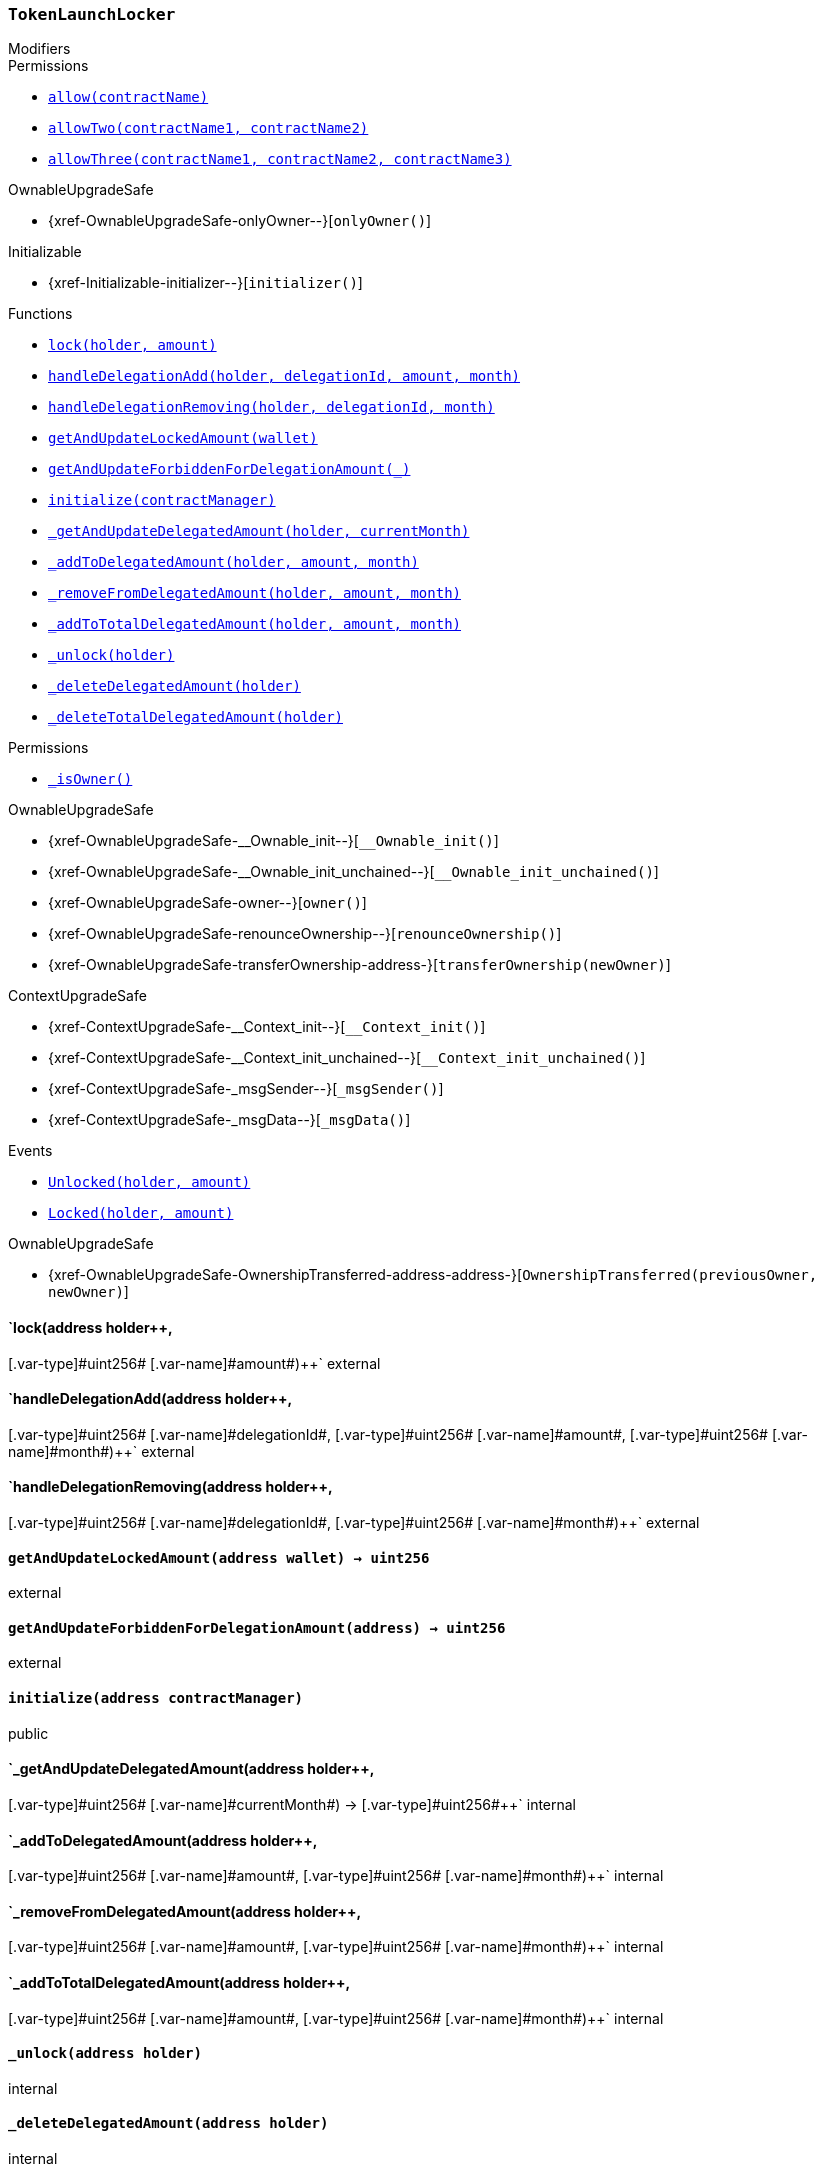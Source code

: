 :ConstantsHolder: pass:normal[xref:ConstantsHolder.adoc#ConstantsHolder[`ConstantsHolder`]]
:xref-ConstantsHolder: xref:ConstantsHolder.adoc#ConstantsHolder
:ConstantsHolder-NODE_DEPOSIT: pass:normal[xref:ConstantsHolder.adoc#ConstantsHolder-NODE_DEPOSIT-uint256[`ConstantsHolder.NODE_DEPOSIT`]]
:xref-ConstantsHolder-NODE_DEPOSIT-uint256: xref:ConstantsHolder.adoc#ConstantsHolder-NODE_DEPOSIT-uint256
:ConstantsHolder-TINY_DIVISOR: pass:normal[xref:ConstantsHolder.adoc#ConstantsHolder-TINY_DIVISOR-uint8[`ConstantsHolder.TINY_DIVISOR`]]
:xref-ConstantsHolder-TINY_DIVISOR-uint8: xref:ConstantsHolder.adoc#ConstantsHolder-TINY_DIVISOR-uint8
:ConstantsHolder-SMALL_DIVISOR: pass:normal[xref:ConstantsHolder.adoc#ConstantsHolder-SMALL_DIVISOR-uint8[`ConstantsHolder.SMALL_DIVISOR`]]
:xref-ConstantsHolder-SMALL_DIVISOR-uint8: xref:ConstantsHolder.adoc#ConstantsHolder-SMALL_DIVISOR-uint8
:ConstantsHolder-MEDIUM_DIVISOR: pass:normal[xref:ConstantsHolder.adoc#ConstantsHolder-MEDIUM_DIVISOR-uint8[`ConstantsHolder.MEDIUM_DIVISOR`]]
:xref-ConstantsHolder-MEDIUM_DIVISOR-uint8: xref:ConstantsHolder.adoc#ConstantsHolder-MEDIUM_DIVISOR-uint8
:ConstantsHolder-MEDIUM_TEST_DIVISOR: pass:normal[xref:ConstantsHolder.adoc#ConstantsHolder-MEDIUM_TEST_DIVISOR-uint8[`ConstantsHolder.MEDIUM_TEST_DIVISOR`]]
:xref-ConstantsHolder-MEDIUM_TEST_DIVISOR-uint8: xref:ConstantsHolder.adoc#ConstantsHolder-MEDIUM_TEST_DIVISOR-uint8
:ConstantsHolder-NUMBER_OF_NODES_FOR_SCHAIN: pass:normal[xref:ConstantsHolder.adoc#ConstantsHolder-NUMBER_OF_NODES_FOR_SCHAIN-uint256[`ConstantsHolder.NUMBER_OF_NODES_FOR_SCHAIN`]]
:xref-ConstantsHolder-NUMBER_OF_NODES_FOR_SCHAIN-uint256: xref:ConstantsHolder.adoc#ConstantsHolder-NUMBER_OF_NODES_FOR_SCHAIN-uint256
:ConstantsHolder-NUMBER_OF_NODES_FOR_TEST_SCHAIN: pass:normal[xref:ConstantsHolder.adoc#ConstantsHolder-NUMBER_OF_NODES_FOR_TEST_SCHAIN-uint256[`ConstantsHolder.NUMBER_OF_NODES_FOR_TEST_SCHAIN`]]
:xref-ConstantsHolder-NUMBER_OF_NODES_FOR_TEST_SCHAIN-uint256: xref:ConstantsHolder.adoc#ConstantsHolder-NUMBER_OF_NODES_FOR_TEST_SCHAIN-uint256
:ConstantsHolder-NUMBER_OF_NODES_FOR_MEDIUM_TEST_SCHAIN: pass:normal[xref:ConstantsHolder.adoc#ConstantsHolder-NUMBER_OF_NODES_FOR_MEDIUM_TEST_SCHAIN-uint256[`ConstantsHolder.NUMBER_OF_NODES_FOR_MEDIUM_TEST_SCHAIN`]]
:xref-ConstantsHolder-NUMBER_OF_NODES_FOR_MEDIUM_TEST_SCHAIN-uint256: xref:ConstantsHolder.adoc#ConstantsHolder-NUMBER_OF_NODES_FOR_MEDIUM_TEST_SCHAIN-uint256
:ConstantsHolder-FRACTIONAL_FACTOR: pass:normal[xref:ConstantsHolder.adoc#ConstantsHolder-FRACTIONAL_FACTOR-uint256[`ConstantsHolder.FRACTIONAL_FACTOR`]]
:xref-ConstantsHolder-FRACTIONAL_FACTOR-uint256: xref:ConstantsHolder.adoc#ConstantsHolder-FRACTIONAL_FACTOR-uint256
:ConstantsHolder-FULL_FACTOR: pass:normal[xref:ConstantsHolder.adoc#ConstantsHolder-FULL_FACTOR-uint256[`ConstantsHolder.FULL_FACTOR`]]
:xref-ConstantsHolder-FULL_FACTOR-uint256: xref:ConstantsHolder.adoc#ConstantsHolder-FULL_FACTOR-uint256
:ConstantsHolder-SECONDS_TO_DAY: pass:normal[xref:ConstantsHolder.adoc#ConstantsHolder-SECONDS_TO_DAY-uint32[`ConstantsHolder.SECONDS_TO_DAY`]]
:xref-ConstantsHolder-SECONDS_TO_DAY-uint32: xref:ConstantsHolder.adoc#ConstantsHolder-SECONDS_TO_DAY-uint32
:ConstantsHolder-SECONDS_TO_MONTH: pass:normal[xref:ConstantsHolder.adoc#ConstantsHolder-SECONDS_TO_MONTH-uint32[`ConstantsHolder.SECONDS_TO_MONTH`]]
:xref-ConstantsHolder-SECONDS_TO_MONTH-uint32: xref:ConstantsHolder.adoc#ConstantsHolder-SECONDS_TO_MONTH-uint32
:ConstantsHolder-SECONDS_TO_YEAR: pass:normal[xref:ConstantsHolder.adoc#ConstantsHolder-SECONDS_TO_YEAR-uint32[`ConstantsHolder.SECONDS_TO_YEAR`]]
:xref-ConstantsHolder-SECONDS_TO_YEAR-uint32: xref:ConstantsHolder.adoc#ConstantsHolder-SECONDS_TO_YEAR-uint32
:ConstantsHolder-SIX_YEARS: pass:normal[xref:ConstantsHolder.adoc#ConstantsHolder-SIX_YEARS-uint32[`ConstantsHolder.SIX_YEARS`]]
:xref-ConstantsHolder-SIX_YEARS-uint32: xref:ConstantsHolder.adoc#ConstantsHolder-SIX_YEARS-uint32
:ConstantsHolder-NUMBER_OF_MONITORS: pass:normal[xref:ConstantsHolder.adoc#ConstantsHolder-NUMBER_OF_MONITORS-uint256[`ConstantsHolder.NUMBER_OF_MONITORS`]]
:xref-ConstantsHolder-NUMBER_OF_MONITORS-uint256: xref:ConstantsHolder.adoc#ConstantsHolder-NUMBER_OF_MONITORS-uint256
:ConstantsHolder-msr: pass:normal[xref:ConstantsHolder.adoc#ConstantsHolder-msr-uint256[`ConstantsHolder.msr`]]
:xref-ConstantsHolder-msr-uint256: xref:ConstantsHolder.adoc#ConstantsHolder-msr-uint256
:ConstantsHolder-rewardPeriod: pass:normal[xref:ConstantsHolder.adoc#ConstantsHolder-rewardPeriod-uint32[`ConstantsHolder.rewardPeriod`]]
:xref-ConstantsHolder-rewardPeriod-uint32: xref:ConstantsHolder.adoc#ConstantsHolder-rewardPeriod-uint32
:ConstantsHolder-allowableLatency: pass:normal[xref:ConstantsHolder.adoc#ConstantsHolder-allowableLatency-uint32[`ConstantsHolder.allowableLatency`]]
:xref-ConstantsHolder-allowableLatency-uint32: xref:ConstantsHolder.adoc#ConstantsHolder-allowableLatency-uint32
:ConstantsHolder-deltaPeriod: pass:normal[xref:ConstantsHolder.adoc#ConstantsHolder-deltaPeriod-uint32[`ConstantsHolder.deltaPeriod`]]
:xref-ConstantsHolder-deltaPeriod-uint32: xref:ConstantsHolder.adoc#ConstantsHolder-deltaPeriod-uint32
:ConstantsHolder-checkTime: pass:normal[xref:ConstantsHolder.adoc#ConstantsHolder-checkTime-uint8[`ConstantsHolder.checkTime`]]
:xref-ConstantsHolder-checkTime-uint8: xref:ConstantsHolder.adoc#ConstantsHolder-checkTime-uint8
:ConstantsHolder-lastTimeUnderloaded: pass:normal[xref:ConstantsHolder.adoc#ConstantsHolder-lastTimeUnderloaded-uint256[`ConstantsHolder.lastTimeUnderloaded`]]
:xref-ConstantsHolder-lastTimeUnderloaded-uint256: xref:ConstantsHolder.adoc#ConstantsHolder-lastTimeUnderloaded-uint256
:ConstantsHolder-lastTimeOverloaded: pass:normal[xref:ConstantsHolder.adoc#ConstantsHolder-lastTimeOverloaded-uint256[`ConstantsHolder.lastTimeOverloaded`]]
:xref-ConstantsHolder-lastTimeOverloaded-uint256: xref:ConstantsHolder.adoc#ConstantsHolder-lastTimeOverloaded-uint256
:ConstantsHolder-launchTimestamp: pass:normal[xref:ConstantsHolder.adoc#ConstantsHolder-launchTimestamp-uint256[`ConstantsHolder.launchTimestamp`]]
:xref-ConstantsHolder-launchTimestamp-uint256: xref:ConstantsHolder.adoc#ConstantsHolder-launchTimestamp-uint256
:ConstantsHolder-rotationDelay: pass:normal[xref:ConstantsHolder.adoc#ConstantsHolder-rotationDelay-uint256[`ConstantsHolder.rotationDelay`]]
:xref-ConstantsHolder-rotationDelay-uint256: xref:ConstantsHolder.adoc#ConstantsHolder-rotationDelay-uint256
:ConstantsHolder-proofOfUseLockUpPeriodDays: pass:normal[xref:ConstantsHolder.adoc#ConstantsHolder-proofOfUseLockUpPeriodDays-uint256[`ConstantsHolder.proofOfUseLockUpPeriodDays`]]
:xref-ConstantsHolder-proofOfUseLockUpPeriodDays-uint256: xref:ConstantsHolder.adoc#ConstantsHolder-proofOfUseLockUpPeriodDays-uint256
:ConstantsHolder-setPeriods: pass:normal[xref:ConstantsHolder.adoc#ConstantsHolder-setPeriods-uint32-uint32-[`ConstantsHolder.setPeriods`]]
:xref-ConstantsHolder-setPeriods-uint32-uint32-: xref:ConstantsHolder.adoc#ConstantsHolder-setPeriods-uint32-uint32-
:ConstantsHolder-setCheckTime: pass:normal[xref:ConstantsHolder.adoc#ConstantsHolder-setCheckTime-uint8-[`ConstantsHolder.setCheckTime`]]
:xref-ConstantsHolder-setCheckTime-uint8-: xref:ConstantsHolder.adoc#ConstantsHolder-setCheckTime-uint8-
:ConstantsHolder-setLastTimeUnderloaded: pass:normal[xref:ConstantsHolder.adoc#ConstantsHolder-setLastTimeUnderloaded--[`ConstantsHolder.setLastTimeUnderloaded`]]
:xref-ConstantsHolder-setLastTimeUnderloaded--: xref:ConstantsHolder.adoc#ConstantsHolder-setLastTimeUnderloaded--
:ConstantsHolder-setLastTimeOverloaded: pass:normal[xref:ConstantsHolder.adoc#ConstantsHolder-setLastTimeOverloaded--[`ConstantsHolder.setLastTimeOverloaded`]]
:xref-ConstantsHolder-setLastTimeOverloaded--: xref:ConstantsHolder.adoc#ConstantsHolder-setLastTimeOverloaded--
:ConstantsHolder-setLatency: pass:normal[xref:ConstantsHolder.adoc#ConstantsHolder-setLatency-uint32-[`ConstantsHolder.setLatency`]]
:xref-ConstantsHolder-setLatency-uint32-: xref:ConstantsHolder.adoc#ConstantsHolder-setLatency-uint32-
:ConstantsHolder-setMSR: pass:normal[xref:ConstantsHolder.adoc#ConstantsHolder-setMSR-uint256-[`ConstantsHolder.setMSR`]]
:xref-ConstantsHolder-setMSR-uint256-: xref:ConstantsHolder.adoc#ConstantsHolder-setMSR-uint256-
:ConstantsHolder-setLaunchTimestamp: pass:normal[xref:ConstantsHolder.adoc#ConstantsHolder-setLaunchTimestamp-uint256-[`ConstantsHolder.setLaunchTimestamp`]]
:xref-ConstantsHolder-setLaunchTimestamp-uint256-: xref:ConstantsHolder.adoc#ConstantsHolder-setLaunchTimestamp-uint256-
:ConstantsHolder-setRotationDelay: pass:normal[xref:ConstantsHolder.adoc#ConstantsHolder-setRotationDelay-uint256-[`ConstantsHolder.setRotationDelay`]]
:xref-ConstantsHolder-setRotationDelay-uint256-: xref:ConstantsHolder.adoc#ConstantsHolder-setRotationDelay-uint256-
:ConstantsHolder-setProofOfUseLockUpPeriod: pass:normal[xref:ConstantsHolder.adoc#ConstantsHolder-setProofOfUseLockUpPeriod-uint256-[`ConstantsHolder.setProofOfUseLockUpPeriod`]]
:xref-ConstantsHolder-setProofOfUseLockUpPeriod-uint256-: xref:ConstantsHolder.adoc#ConstantsHolder-setProofOfUseLockUpPeriod-uint256-
:ConstantsHolder-initialize: pass:normal[xref:ConstantsHolder.adoc#ConstantsHolder-initialize-address-[`ConstantsHolder.initialize`]]
:xref-ConstantsHolder-initialize-address-: xref:ConstantsHolder.adoc#ConstantsHolder-initialize-address-
:ContractManager: pass:normal[xref:ContractManager.adoc#ContractManager[`ContractManager`]]
:xref-ContractManager: xref:ContractManager.adoc#ContractManager
:ContractManager-contracts: pass:normal[xref:ContractManager.adoc#ContractManager-contracts-mapping-bytes32----address-[`ContractManager.contracts`]]
:xref-ContractManager-contracts-mapping-bytes32----address-: xref:ContractManager.adoc#ContractManager-contracts-mapping-bytes32----address-
:ContractManager-initialize: pass:normal[xref:ContractManager.adoc#ContractManager-initialize--[`ContractManager.initialize`]]
:xref-ContractManager-initialize--: xref:ContractManager.adoc#ContractManager-initialize--
:ContractManager-setContractsAddress: pass:normal[xref:ContractManager.adoc#ContractManager-setContractsAddress-string-address-[`ContractManager.setContractsAddress`]]
:xref-ContractManager-setContractsAddress-string-address-: xref:ContractManager.adoc#ContractManager-setContractsAddress-string-address-
:ContractManager-getContract: pass:normal[xref:ContractManager.adoc#ContractManager-getContract-string-[`ContractManager.getContract`]]
:xref-ContractManager-getContract-string-: xref:ContractManager.adoc#ContractManager-getContract-string-
:ContractManager-ContractUpgraded: pass:normal[xref:ContractManager.adoc#ContractManager-ContractUpgraded-string-address-[`ContractManager.ContractUpgraded`]]
:xref-ContractManager-ContractUpgraded-string-address-: xref:ContractManager.adoc#ContractManager-ContractUpgraded-string-address-
:Decryption: pass:normal[xref:Decryption.adoc#Decryption[`Decryption`]]
:xref-Decryption: xref:Decryption.adoc#Decryption
:Decryption-encrypt: pass:normal[xref:Decryption.adoc#Decryption-encrypt-uint256-bytes32-[`Decryption.encrypt`]]
:xref-Decryption-encrypt-uint256-bytes32-: xref:Decryption.adoc#Decryption-encrypt-uint256-bytes32-
:Decryption-decrypt: pass:normal[xref:Decryption.adoc#Decryption-decrypt-bytes32-bytes32-[`Decryption.decrypt`]]
:xref-Decryption-decrypt-bytes32-bytes32-: xref:Decryption.adoc#Decryption-decrypt-bytes32-bytes32-
:ECDH: pass:normal[xref:ECDH.adoc#ECDH[`ECDH`]]
:xref-ECDH: xref:ECDH.adoc#ECDH
:ECDH-publicKey: pass:normal[xref:ECDH.adoc#ECDH-publicKey-uint256-[`ECDH.publicKey`]]
:xref-ECDH-publicKey-uint256-: xref:ECDH.adoc#ECDH-publicKey-uint256-
:ECDH-deriveKey: pass:normal[xref:ECDH.adoc#ECDH-deriveKey-uint256-uint256-uint256-[`ECDH.deriveKey`]]
:xref-ECDH-deriveKey-uint256-uint256-uint256-: xref:ECDH.adoc#ECDH-deriveKey-uint256-uint256-uint256-
:ECDH-jAdd: pass:normal[xref:ECDH.adoc#ECDH-jAdd-uint256-uint256-uint256-uint256-[`ECDH.jAdd`]]
:xref-ECDH-jAdd-uint256-uint256-uint256-uint256-: xref:ECDH.adoc#ECDH-jAdd-uint256-uint256-uint256-uint256-
:ECDH-jSub: pass:normal[xref:ECDH.adoc#ECDH-jSub-uint256-uint256-uint256-uint256-[`ECDH.jSub`]]
:xref-ECDH-jSub-uint256-uint256-uint256-uint256-: xref:ECDH.adoc#ECDH-jSub-uint256-uint256-uint256-uint256-
:ECDH-jMul: pass:normal[xref:ECDH.adoc#ECDH-jMul-uint256-uint256-uint256-uint256-[`ECDH.jMul`]]
:xref-ECDH-jMul-uint256-uint256-uint256-uint256-: xref:ECDH.adoc#ECDH-jMul-uint256-uint256-uint256-uint256-
:ECDH-jDiv: pass:normal[xref:ECDH.adoc#ECDH-jDiv-uint256-uint256-uint256-uint256-[`ECDH.jDiv`]]
:xref-ECDH-jDiv-uint256-uint256-uint256-uint256-: xref:ECDH.adoc#ECDH-jDiv-uint256-uint256-uint256-uint256-
:ECDH-inverse: pass:normal[xref:ECDH.adoc#ECDH-inverse-uint256-[`ECDH.inverse`]]
:xref-ECDH-inverse-uint256-: xref:ECDH.adoc#ECDH-inverse-uint256-
:ECDH-ecAdd: pass:normal[xref:ECDH.adoc#ECDH-ecAdd-uint256-uint256-uint256-uint256-uint256-uint256-[`ECDH.ecAdd`]]
:xref-ECDH-ecAdd-uint256-uint256-uint256-uint256-uint256-uint256-: xref:ECDH.adoc#ECDH-ecAdd-uint256-uint256-uint256-uint256-uint256-uint256-
:ECDH-ecDouble: pass:normal[xref:ECDH.adoc#ECDH-ecDouble-uint256-uint256-uint256-[`ECDH.ecDouble`]]
:xref-ECDH-ecDouble-uint256-uint256-uint256-: xref:ECDH.adoc#ECDH-ecDouble-uint256-uint256-uint256-
:ECDH-ecMul: pass:normal[xref:ECDH.adoc#ECDH-ecMul-uint256-uint256-uint256-uint256-[`ECDH.ecMul`]]
:xref-ECDH-ecMul-uint256-uint256-uint256-uint256-: xref:ECDH.adoc#ECDH-ecMul-uint256-uint256-uint256-uint256-
:ISkaleDKG: pass:normal[xref:GroupsData.adoc#ISkaleDKG[`ISkaleDKG`]]
:xref-ISkaleDKG: xref:GroupsData.adoc#ISkaleDKG
:ISkaleDKG-openChannel: pass:normal[xref:GroupsData.adoc#ISkaleDKG-openChannel-bytes32-[`ISkaleDKG.openChannel`]]
:xref-ISkaleDKG-openChannel-bytes32-: xref:GroupsData.adoc#ISkaleDKG-openChannel-bytes32-
:ISkaleDKG-reopenChannel: pass:normal[xref:GroupsData.adoc#ISkaleDKG-reopenChannel-bytes32-[`ISkaleDKG.reopenChannel`]]
:xref-ISkaleDKG-reopenChannel-bytes32-: xref:GroupsData.adoc#ISkaleDKG-reopenChannel-bytes32-
:ISkaleDKG-deleteChannel: pass:normal[xref:GroupsData.adoc#ISkaleDKG-deleteChannel-bytes32-[`ISkaleDKG.deleteChannel`]]
:xref-ISkaleDKG-deleteChannel-bytes32-: xref:GroupsData.adoc#ISkaleDKG-deleteChannel-bytes32-
:ISkaleDKG-isChannelOpened: pass:normal[xref:GroupsData.adoc#ISkaleDKG-isChannelOpened-bytes32-[`ISkaleDKG.isChannelOpened`]]
:xref-ISkaleDKG-isChannelOpened-bytes32-: xref:GroupsData.adoc#ISkaleDKG-isChannelOpened-bytes32-
:GroupsData: pass:normal[xref:GroupsData.adoc#GroupsData[`GroupsData`]]
:xref-GroupsData: xref:GroupsData.adoc#GroupsData
:GroupsData-groups: pass:normal[xref:GroupsData.adoc#GroupsData-groups-mapping-bytes32----struct-GroupsData-Group-[`GroupsData.groups`]]
:xref-GroupsData-groups-mapping-bytes32----struct-GroupsData-Group-: xref:GroupsData.adoc#GroupsData-groups-mapping-bytes32----struct-GroupsData-Group-
:GroupsData-previousPublicKeys: pass:normal[xref:GroupsData.adoc#GroupsData-previousPublicKeys-mapping-bytes32----uint256-4----[`GroupsData.previousPublicKeys`]]
:xref-GroupsData-previousPublicKeys-mapping-bytes32----uint256-4----: xref:GroupsData.adoc#GroupsData-previousPublicKeys-mapping-bytes32----uint256-4----
:GroupsData-_executorName: pass:normal[xref:GroupsData.adoc#GroupsData-_executorName-string[`GroupsData._executorName`]]
:xref-GroupsData-_executorName-string: xref:GroupsData.adoc#GroupsData-_executorName-string
:GroupsData-addGroup: pass:normal[xref:GroupsData.adoc#GroupsData-addGroup-bytes32-uint256-bytes32-[`GroupsData.addGroup`]]
:xref-GroupsData-addGroup-bytes32-uint256-bytes32-: xref:GroupsData.adoc#GroupsData-addGroup-bytes32-uint256-bytes32-
:GroupsData-setException: pass:normal[xref:GroupsData.adoc#GroupsData-setException-bytes32-uint256-[`GroupsData.setException`]]
:xref-GroupsData-setException-bytes32-uint256-: xref:GroupsData.adoc#GroupsData-setException-bytes32-uint256-
:GroupsData-setPublicKey: pass:normal[xref:GroupsData.adoc#GroupsData-setPublicKey-bytes32-uint256-uint256-uint256-uint256-[`GroupsData.setPublicKey`]]
:xref-GroupsData-setPublicKey-bytes32-uint256-uint256-uint256-uint256-: xref:GroupsData.adoc#GroupsData-setPublicKey-bytes32-uint256-uint256-uint256-uint256-
:GroupsData-setNodeInGroup: pass:normal[xref:GroupsData.adoc#GroupsData-setNodeInGroup-bytes32-uint256-[`GroupsData.setNodeInGroup`]]
:xref-GroupsData-setNodeInGroup-bytes32-uint256-: xref:GroupsData.adoc#GroupsData-setNodeInGroup-bytes32-uint256-
:GroupsData-removeNodeFromGroup: pass:normal[xref:GroupsData.adoc#GroupsData-removeNodeFromGroup-uint256-bytes32-[`GroupsData.removeNodeFromGroup`]]
:xref-GroupsData-removeNodeFromGroup-uint256-bytes32-: xref:GroupsData.adoc#GroupsData-removeNodeFromGroup-uint256-bytes32-
:GroupsData-removeAllNodesInGroup: pass:normal[xref:GroupsData.adoc#GroupsData-removeAllNodesInGroup-bytes32-[`GroupsData.removeAllNodesInGroup`]]
:xref-GroupsData-removeAllNodesInGroup-bytes32-: xref:GroupsData.adoc#GroupsData-removeAllNodesInGroup-bytes32-
:GroupsData-setNodesInGroup: pass:normal[xref:GroupsData.adoc#GroupsData-setNodesInGroup-bytes32-uint256---[`GroupsData.setNodesInGroup`]]
:xref-GroupsData-setNodesInGroup-bytes32-uint256---: xref:GroupsData.adoc#GroupsData-setNodesInGroup-bytes32-uint256---
:GroupsData-setGroupFailedDKG: pass:normal[xref:GroupsData.adoc#GroupsData-setGroupFailedDKG-bytes32-[`GroupsData.setGroupFailedDKG`]]
:xref-GroupsData-setGroupFailedDKG-bytes32-: xref:GroupsData.adoc#GroupsData-setGroupFailedDKG-bytes32-
:GroupsData-removeGroup: pass:normal[xref:GroupsData.adoc#GroupsData-removeGroup-bytes32-[`GroupsData.removeGroup`]]
:xref-GroupsData-removeGroup-bytes32-: xref:GroupsData.adoc#GroupsData-removeGroup-bytes32-
:GroupsData-removeExceptionNode: pass:normal[xref:GroupsData.adoc#GroupsData-removeExceptionNode-bytes32-uint256-[`GroupsData.removeExceptionNode`]]
:xref-GroupsData-removeExceptionNode-bytes32-uint256-: xref:GroupsData.adoc#GroupsData-removeExceptionNode-bytes32-uint256-
:GroupsData-isGroupActive: pass:normal[xref:GroupsData.adoc#GroupsData-isGroupActive-bytes32-[`GroupsData.isGroupActive`]]
:xref-GroupsData-isGroupActive-bytes32-: xref:GroupsData.adoc#GroupsData-isGroupActive-bytes32-
:GroupsData-isExceptionNode: pass:normal[xref:GroupsData.adoc#GroupsData-isExceptionNode-bytes32-uint256-[`GroupsData.isExceptionNode`]]
:xref-GroupsData-isExceptionNode-bytes32-uint256-: xref:GroupsData.adoc#GroupsData-isExceptionNode-bytes32-uint256-
:GroupsData-getGroupsPublicKey: pass:normal[xref:GroupsData.adoc#GroupsData-getGroupsPublicKey-bytes32-[`GroupsData.getGroupsPublicKey`]]
:xref-GroupsData-getGroupsPublicKey-bytes32-: xref:GroupsData.adoc#GroupsData-getGroupsPublicKey-bytes32-
:GroupsData-getPreviousGroupsPublicKey: pass:normal[xref:GroupsData.adoc#GroupsData-getPreviousGroupsPublicKey-bytes32-[`GroupsData.getPreviousGroupsPublicKey`]]
:xref-GroupsData-getPreviousGroupsPublicKey-bytes32-: xref:GroupsData.adoc#GroupsData-getPreviousGroupsPublicKey-bytes32-
:GroupsData-isGroupFailedDKG: pass:normal[xref:GroupsData.adoc#GroupsData-isGroupFailedDKG-bytes32-[`GroupsData.isGroupFailedDKG`]]
:xref-GroupsData-isGroupFailedDKG-bytes32-: xref:GroupsData.adoc#GroupsData-isGroupFailedDKG-bytes32-
:GroupsData-getNodesInGroup: pass:normal[xref:GroupsData.adoc#GroupsData-getNodesInGroup-bytes32-[`GroupsData.getNodesInGroup`]]
:xref-GroupsData-getNodesInGroup-bytes32-: xref:GroupsData.adoc#GroupsData-getNodesInGroup-bytes32-
:GroupsData-getGroupData: pass:normal[xref:GroupsData.adoc#GroupsData-getGroupData-bytes32-[`GroupsData.getGroupData`]]
:xref-GroupsData-getGroupData-bytes32-: xref:GroupsData.adoc#GroupsData-getGroupData-bytes32-
:GroupsData-getRecommendedNumberOfNodes: pass:normal[xref:GroupsData.adoc#GroupsData-getRecommendedNumberOfNodes-bytes32-[`GroupsData.getRecommendedNumberOfNodes`]]
:xref-GroupsData-getRecommendedNumberOfNodes-bytes32-: xref:GroupsData.adoc#GroupsData-getRecommendedNumberOfNodes-bytes32-
:GroupsData-getNumberOfNodesInGroup: pass:normal[xref:GroupsData.adoc#GroupsData-getNumberOfNodesInGroup-bytes32-[`GroupsData.getNumberOfNodesInGroup`]]
:xref-GroupsData-getNumberOfNodesInGroup-bytes32-: xref:GroupsData.adoc#GroupsData-getNumberOfNodesInGroup-bytes32-
:GroupsData-initialize: pass:normal[xref:GroupsData.adoc#GroupsData-initialize-string-address-[`GroupsData.initialize`]]
:xref-GroupsData-initialize-string-address-: xref:GroupsData.adoc#GroupsData-initialize-string-address-
:GroupsData-_isPublicKeyZero: pass:normal[xref:GroupsData.adoc#GroupsData-_isPublicKeyZero-bytes32-[`GroupsData._isPublicKeyZero`]]
:xref-GroupsData-_isPublicKeyZero-bytes32-: xref:GroupsData.adoc#GroupsData-_isPublicKeyZero-bytes32-
:ISkaleVerifier: pass:normal[xref:GroupsFunctionality.adoc#ISkaleVerifier[`ISkaleVerifier`]]
:xref-ISkaleVerifier: xref:GroupsFunctionality.adoc#ISkaleVerifier
:ISkaleVerifier-verify: pass:normal[xref:GroupsFunctionality.adoc#ISkaleVerifier-verify-uint256-uint256-uint256-uint256-uint256-uint256-uint256-uint256-[`ISkaleVerifier.verify`]]
:xref-ISkaleVerifier-verify-uint256-uint256-uint256-uint256-uint256-uint256-uint256-uint256-: xref:GroupsFunctionality.adoc#ISkaleVerifier-verify-uint256-uint256-uint256-uint256-uint256-uint256-uint256-uint256-
:GroupsFunctionality: pass:normal[xref:GroupsFunctionality.adoc#GroupsFunctionality[`GroupsFunctionality`]]
:xref-GroupsFunctionality: xref:GroupsFunctionality.adoc#GroupsFunctionality
:GroupsFunctionality-_executorName: pass:normal[xref:GroupsFunctionality.adoc#GroupsFunctionality-_executorName-string[`GroupsFunctionality._executorName`]]
:xref-GroupsFunctionality-_executorName-string: xref:GroupsFunctionality.adoc#GroupsFunctionality-_executorName-string
:GroupsFunctionality-_dataName: pass:normal[xref:GroupsFunctionality.adoc#GroupsFunctionality-_dataName-string[`GroupsFunctionality._dataName`]]
:xref-GroupsFunctionality-_dataName-string: xref:GroupsFunctionality.adoc#GroupsFunctionality-_dataName-string
:GroupsFunctionality-verifySignature: pass:normal[xref:GroupsFunctionality.adoc#GroupsFunctionality-verifySignature-bytes32-uint256-uint256-uint256-uint256-[`GroupsFunctionality.verifySignature`]]
:xref-GroupsFunctionality-verifySignature-bytes32-uint256-uint256-uint256-uint256-: xref:GroupsFunctionality.adoc#GroupsFunctionality-verifySignature-bytes32-uint256-uint256-uint256-uint256-
:GroupsFunctionality-initialize: pass:normal[xref:GroupsFunctionality.adoc#GroupsFunctionality-initialize-string-string-address-[`GroupsFunctionality.initialize`]]
:xref-GroupsFunctionality-initialize-string-string-address-: xref:GroupsFunctionality.adoc#GroupsFunctionality-initialize-string-string-address-
:GroupsFunctionality-addGroup: pass:normal[xref:GroupsFunctionality.adoc#GroupsFunctionality-addGroup-bytes32-uint256-bytes32-[`GroupsFunctionality.addGroup`]]
:xref-GroupsFunctionality-addGroup-bytes32-uint256-bytes32-: xref:GroupsFunctionality.adoc#GroupsFunctionality-addGroup-bytes32-uint256-bytes32-
:GroupsFunctionality-deleteGroup: pass:normal[xref:GroupsFunctionality.adoc#GroupsFunctionality-deleteGroup-bytes32-[`GroupsFunctionality.deleteGroup`]]
:xref-GroupsFunctionality-deleteGroup-bytes32-: xref:GroupsFunctionality.adoc#GroupsFunctionality-deleteGroup-bytes32-
:GroupsFunctionality-upgradeGroup: pass:normal[xref:GroupsFunctionality.adoc#GroupsFunctionality-upgradeGroup-bytes32-uint256-bytes32-[`GroupsFunctionality.upgradeGroup`]]
:xref-GroupsFunctionality-upgradeGroup-bytes32-uint256-bytes32-: xref:GroupsFunctionality.adoc#GroupsFunctionality-upgradeGroup-bytes32-uint256-bytes32-
:GroupsFunctionality-_findNode: pass:normal[xref:GroupsFunctionality.adoc#GroupsFunctionality-_findNode-bytes32-uint256-[`GroupsFunctionality._findNode`]]
:xref-GroupsFunctionality-_findNode-bytes32-uint256-: xref:GroupsFunctionality.adoc#GroupsFunctionality-_findNode-bytes32-uint256-
:GroupsFunctionality-_generateGroup: pass:normal[xref:GroupsFunctionality.adoc#GroupsFunctionality-_generateGroup-bytes32-[`GroupsFunctionality._generateGroup`]]
:xref-GroupsFunctionality-_generateGroup-bytes32-: xref:GroupsFunctionality.adoc#GroupsFunctionality-_generateGroup-bytes32-
:GroupsFunctionality-_swap: pass:normal[xref:GroupsFunctionality.adoc#GroupsFunctionality-_swap-uint256---uint256-uint256-[`GroupsFunctionality._swap`]]
:xref-GroupsFunctionality-_swap-uint256---uint256-uint256-: xref:GroupsFunctionality.adoc#GroupsFunctionality-_swap-uint256---uint256-uint256-
:GroupsFunctionality-GroupAdded: pass:normal[xref:GroupsFunctionality.adoc#GroupsFunctionality-GroupAdded-bytes32-bytes32-uint32-uint256-[`GroupsFunctionality.GroupAdded`]]
:xref-GroupsFunctionality-GroupAdded-bytes32-bytes32-uint32-uint256-: xref:GroupsFunctionality.adoc#GroupsFunctionality-GroupAdded-bytes32-bytes32-uint32-uint256-
:GroupsFunctionality-ExceptionSet: pass:normal[xref:GroupsFunctionality.adoc#GroupsFunctionality-ExceptionSet-bytes32-uint256-uint32-uint256-[`GroupsFunctionality.ExceptionSet`]]
:xref-GroupsFunctionality-ExceptionSet-bytes32-uint256-uint32-uint256-: xref:GroupsFunctionality.adoc#GroupsFunctionality-ExceptionSet-bytes32-uint256-uint32-uint256-
:GroupsFunctionality-GroupDeleted: pass:normal[xref:GroupsFunctionality.adoc#GroupsFunctionality-GroupDeleted-bytes32-uint32-uint256-[`GroupsFunctionality.GroupDeleted`]]
:xref-GroupsFunctionality-GroupDeleted-bytes32-uint32-uint256-: xref:GroupsFunctionality.adoc#GroupsFunctionality-GroupDeleted-bytes32-uint32-uint256-
:GroupsFunctionality-GroupUpgraded: pass:normal[xref:GroupsFunctionality.adoc#GroupsFunctionality-GroupUpgraded-bytes32-bytes32-uint32-uint256-[`GroupsFunctionality.GroupUpgraded`]]
:xref-GroupsFunctionality-GroupUpgraded-bytes32-bytes32-uint32-uint256-: xref:GroupsFunctionality.adoc#GroupsFunctionality-GroupUpgraded-bytes32-bytes32-uint32-uint256-
:GroupsFunctionality-GroupGenerated: pass:normal[xref:GroupsFunctionality.adoc#GroupsFunctionality-GroupGenerated-bytes32-uint256---uint32-uint256-[`GroupsFunctionality.GroupGenerated`]]
:xref-GroupsFunctionality-GroupGenerated-bytes32-uint256---uint32-uint256-: xref:GroupsFunctionality.adoc#GroupsFunctionality-GroupGenerated-bytes32-uint256---uint32-uint256-
:Migrations: pass:normal[xref:Migrations.adoc#Migrations[`Migrations`]]
:xref-Migrations: xref:Migrations.adoc#Migrations
:Migrations-restricted: pass:normal[xref:Migrations.adoc#Migrations-restricted--[`Migrations.restricted`]]
:xref-Migrations-restricted--: xref:Migrations.adoc#Migrations-restricted--
:Migrations-owner: pass:normal[xref:Migrations.adoc#Migrations-owner-address[`Migrations.owner`]]
:xref-Migrations-owner-address: xref:Migrations.adoc#Migrations-owner-address
:Migrations-last_completed_migration: pass:normal[xref:Migrations.adoc#Migrations-last_completed_migration-uint256[`Migrations.last_completed_migration`]]
:xref-Migrations-last_completed_migration-uint256: xref:Migrations.adoc#Migrations-last_completed_migration-uint256
:Migrations-setCompleted: pass:normal[xref:Migrations.adoc#Migrations-setCompleted-uint256-[`Migrations.setCompleted`]]
:xref-Migrations-setCompleted-uint256-: xref:Migrations.adoc#Migrations-setCompleted-uint256-
:Migrations-upgrade: pass:normal[xref:Migrations.adoc#Migrations-upgrade-address-[`Migrations.upgrade`]]
:xref-Migrations-upgrade-address-: xref:Migrations.adoc#Migrations-upgrade-address-
:MonitorsData: pass:normal[xref:MonitorsData.adoc#MonitorsData[`MonitorsData`]]
:xref-MonitorsData: xref:MonitorsData.adoc#MonitorsData
:MonitorsData-checkedNodes: pass:normal[xref:MonitorsData.adoc#MonitorsData-checkedNodes-mapping-bytes32----bytes32---[`MonitorsData.checkedNodes`]]
:xref-MonitorsData-checkedNodes-mapping-bytes32----bytes32---: xref:MonitorsData.adoc#MonitorsData-checkedNodes-mapping-bytes32----bytes32---
:MonitorsData-verdicts: pass:normal[xref:MonitorsData.adoc#MonitorsData-verdicts-mapping-bytes32----uint256-----[`MonitorsData.verdicts`]]
:xref-MonitorsData-verdicts-mapping-bytes32----uint256-----: xref:MonitorsData.adoc#MonitorsData-verdicts-mapping-bytes32----uint256-----
:MonitorsData-lastVerdictBlocks: pass:normal[xref:MonitorsData.adoc#MonitorsData-lastVerdictBlocks-mapping-bytes32----uint256-[`MonitorsData.lastVerdictBlocks`]]
:xref-MonitorsData-lastVerdictBlocks-mapping-bytes32----uint256-: xref:MonitorsData.adoc#MonitorsData-lastVerdictBlocks-mapping-bytes32----uint256-
:MonitorsData-lastBountyBlocks: pass:normal[xref:MonitorsData.adoc#MonitorsData-lastBountyBlocks-mapping-bytes32----uint256-[`MonitorsData.lastBountyBlocks`]]
:xref-MonitorsData-lastBountyBlocks-mapping-bytes32----uint256-: xref:MonitorsData.adoc#MonitorsData-lastBountyBlocks-mapping-bytes32----uint256-
:MonitorsData-addCheckedNode: pass:normal[xref:MonitorsData.adoc#MonitorsData-addCheckedNode-bytes32-bytes32-[`MonitorsData.addCheckedNode`]]
:xref-MonitorsData-addCheckedNode-bytes32-bytes32-: xref:MonitorsData.adoc#MonitorsData-addCheckedNode-bytes32-bytes32-
:MonitorsData-addVerdict: pass:normal[xref:MonitorsData.adoc#MonitorsData-addVerdict-bytes32-uint32-uint32-[`MonitorsData.addVerdict`]]
:xref-MonitorsData-addVerdict-bytes32-uint32-uint32-: xref:MonitorsData.adoc#MonitorsData-addVerdict-bytes32-uint32-uint32-
:MonitorsData-removeCheckedNode: pass:normal[xref:MonitorsData.adoc#MonitorsData-removeCheckedNode-bytes32-uint256-[`MonitorsData.removeCheckedNode`]]
:xref-MonitorsData-removeCheckedNode-bytes32-uint256-: xref:MonitorsData.adoc#MonitorsData-removeCheckedNode-bytes32-uint256-
:MonitorsData-removeAllCheckedNodes: pass:normal[xref:MonitorsData.adoc#MonitorsData-removeAllCheckedNodes-bytes32-[`MonitorsData.removeAllCheckedNodes`]]
:xref-MonitorsData-removeAllCheckedNodes-bytes32-: xref:MonitorsData.adoc#MonitorsData-removeAllCheckedNodes-bytes32-
:MonitorsData-removeAllVerdicts: pass:normal[xref:MonitorsData.adoc#MonitorsData-removeAllVerdicts-bytes32-[`MonitorsData.removeAllVerdicts`]]
:xref-MonitorsData-removeAllVerdicts-bytes32-: xref:MonitorsData.adoc#MonitorsData-removeAllVerdicts-bytes32-
:MonitorsData-getLastReceivedVerdictBlock: pass:normal[xref:MonitorsData.adoc#MonitorsData-getLastReceivedVerdictBlock-uint256-[`MonitorsData.getLastReceivedVerdictBlock`]]
:xref-MonitorsData-getLastReceivedVerdictBlock-uint256-: xref:MonitorsData.adoc#MonitorsData-getLastReceivedVerdictBlock-uint256-
:MonitorsData-getLastBountyBlock: pass:normal[xref:MonitorsData.adoc#MonitorsData-getLastBountyBlock-uint256-[`MonitorsData.getLastBountyBlock`]]
:xref-MonitorsData-getLastBountyBlock-uint256-: xref:MonitorsData.adoc#MonitorsData-getLastBountyBlock-uint256-
:MonitorsData-getCheckedArray: pass:normal[xref:MonitorsData.adoc#MonitorsData-getCheckedArray-bytes32-[`MonitorsData.getCheckedArray`]]
:xref-MonitorsData-getCheckedArray-bytes32-: xref:MonitorsData.adoc#MonitorsData-getCheckedArray-bytes32-
:MonitorsData-getCheckedArrayLength: pass:normal[xref:MonitorsData.adoc#MonitorsData-getCheckedArrayLength-bytes32-[`MonitorsData.getCheckedArrayLength`]]
:xref-MonitorsData-getCheckedArrayLength-bytes32-: xref:MonitorsData.adoc#MonitorsData-getCheckedArrayLength-bytes32-
:MonitorsData-getLengthOfMetrics: pass:normal[xref:MonitorsData.adoc#MonitorsData-getLengthOfMetrics-bytes32-[`MonitorsData.getLengthOfMetrics`]]
:xref-MonitorsData-getLengthOfMetrics-bytes32-: xref:MonitorsData.adoc#MonitorsData-getLengthOfMetrics-bytes32-
:MonitorsData-initialize: pass:normal[xref:MonitorsData.adoc#MonitorsData-initialize-address-[`MonitorsData.initialize`]]
:xref-MonitorsData-initialize-address-: xref:MonitorsData.adoc#MonitorsData-initialize-address-
:MonitorsFunctionality: pass:normal[xref:MonitorsFunctionality.adoc#MonitorsFunctionality[`MonitorsFunctionality`]]
:xref-MonitorsFunctionality: xref:MonitorsFunctionality.adoc#MonitorsFunctionality
:MonitorsFunctionality-addMonitor: pass:normal[xref:MonitorsFunctionality.adoc#MonitorsFunctionality-addMonitor-uint256-[`MonitorsFunctionality.addMonitor`]]
:xref-MonitorsFunctionality-addMonitor-uint256-: xref:MonitorsFunctionality.adoc#MonitorsFunctionality-addMonitor-uint256-
:MonitorsFunctionality-upgradeMonitor: pass:normal[xref:MonitorsFunctionality.adoc#MonitorsFunctionality-upgradeMonitor-uint256-[`MonitorsFunctionality.upgradeMonitor`]]
:xref-MonitorsFunctionality-upgradeMonitor-uint256-: xref:MonitorsFunctionality.adoc#MonitorsFunctionality-upgradeMonitor-uint256-
:MonitorsFunctionality-deleteMonitor: pass:normal[xref:MonitorsFunctionality.adoc#MonitorsFunctionality-deleteMonitor-uint256-[`MonitorsFunctionality.deleteMonitor`]]
:xref-MonitorsFunctionality-deleteMonitor-uint256-: xref:MonitorsFunctionality.adoc#MonitorsFunctionality-deleteMonitor-uint256-
:MonitorsFunctionality-sendVerdict: pass:normal[xref:MonitorsFunctionality.adoc#MonitorsFunctionality-sendVerdict-uint256-struct-MonitorsData-Verdict-[`MonitorsFunctionality.sendVerdict`]]
:xref-MonitorsFunctionality-sendVerdict-uint256-struct-MonitorsData-Verdict-: xref:MonitorsFunctionality.adoc#MonitorsFunctionality-sendVerdict-uint256-struct-MonitorsData-Verdict-
:MonitorsFunctionality-calculateMetrics: pass:normal[xref:MonitorsFunctionality.adoc#MonitorsFunctionality-calculateMetrics-uint256-[`MonitorsFunctionality.calculateMetrics`]]
:xref-MonitorsFunctionality-calculateMetrics-uint256-: xref:MonitorsFunctionality.adoc#MonitorsFunctionality-calculateMetrics-uint256-
:MonitorsFunctionality-initialize: pass:normal[xref:MonitorsFunctionality.adoc#MonitorsFunctionality-initialize-address-[`MonitorsFunctionality.initialize`]]
:xref-MonitorsFunctionality-initialize-address-: xref:MonitorsFunctionality.adoc#MonitorsFunctionality-initialize-address-
:MonitorsFunctionality-_generateGroup: pass:normal[xref:MonitorsFunctionality.adoc#MonitorsFunctionality-_generateGroup-bytes32-[`MonitorsFunctionality._generateGroup`]]
:xref-MonitorsFunctionality-_generateGroup-bytes32-: xref:MonitorsFunctionality.adoc#MonitorsFunctionality-_generateGroup-bytes32-
:MonitorsFunctionality-_median: pass:normal[xref:MonitorsFunctionality.adoc#MonitorsFunctionality-_median-uint256---[`MonitorsFunctionality._median`]]
:xref-MonitorsFunctionality-_median-uint256---: xref:MonitorsFunctionality.adoc#MonitorsFunctionality-_median-uint256---
:MonitorsFunctionality-_setMonitors: pass:normal[xref:MonitorsFunctionality.adoc#MonitorsFunctionality-_setMonitors-bytes32-uint256-[`MonitorsFunctionality._setMonitors`]]
:xref-MonitorsFunctionality-_setMonitors-bytes32-uint256-: xref:MonitorsFunctionality.adoc#MonitorsFunctionality-_setMonitors-bytes32-uint256-
:MonitorsFunctionality-_find: pass:normal[xref:MonitorsFunctionality.adoc#MonitorsFunctionality-_find-bytes32-uint256-[`MonitorsFunctionality._find`]]
:xref-MonitorsFunctionality-_find-bytes32-uint256-: xref:MonitorsFunctionality.adoc#MonitorsFunctionality-_find-bytes32-uint256-
:MonitorsFunctionality-_quickSort: pass:normal[xref:MonitorsFunctionality.adoc#MonitorsFunctionality-_quickSort-uint256---uint256-uint256-[`MonitorsFunctionality._quickSort`]]
:xref-MonitorsFunctionality-_quickSort-uint256---uint256-uint256-: xref:MonitorsFunctionality.adoc#MonitorsFunctionality-_quickSort-uint256---uint256-uint256-
:MonitorsFunctionality-_getDataFromBytes: pass:normal[xref:MonitorsFunctionality.adoc#MonitorsFunctionality-_getDataFromBytes-bytes32-[`MonitorsFunctionality._getDataFromBytes`]]
:xref-MonitorsFunctionality-_getDataFromBytes-bytes32-: xref:MonitorsFunctionality.adoc#MonitorsFunctionality-_getDataFromBytes-bytes32-
:MonitorsFunctionality-_getDataToBytes: pass:normal[xref:MonitorsFunctionality.adoc#MonitorsFunctionality-_getDataToBytes-uint256-[`MonitorsFunctionality._getDataToBytes`]]
:xref-MonitorsFunctionality-_getDataToBytes-uint256-: xref:MonitorsFunctionality.adoc#MonitorsFunctionality-_getDataToBytes-uint256-
:MonitorsFunctionality-MonitorCreated: pass:normal[xref:MonitorsFunctionality.adoc#MonitorsFunctionality-MonitorCreated-uint256-bytes32-uint256-uint32-uint256-[`MonitorsFunctionality.MonitorCreated`]]
:xref-MonitorsFunctionality-MonitorCreated-uint256-bytes32-uint256-uint32-uint256-: xref:MonitorsFunctionality.adoc#MonitorsFunctionality-MonitorCreated-uint256-bytes32-uint256-uint32-uint256-
:MonitorsFunctionality-MonitorUpgraded: pass:normal[xref:MonitorsFunctionality.adoc#MonitorsFunctionality-MonitorUpgraded-uint256-bytes32-uint256-uint32-uint256-[`MonitorsFunctionality.MonitorUpgraded`]]
:xref-MonitorsFunctionality-MonitorUpgraded-uint256-bytes32-uint256-uint32-uint256-: xref:MonitorsFunctionality.adoc#MonitorsFunctionality-MonitorUpgraded-uint256-bytes32-uint256-uint32-uint256-
:MonitorsFunctionality-MonitorsArray: pass:normal[xref:MonitorsFunctionality.adoc#MonitorsFunctionality-MonitorsArray-uint256-bytes32-uint256---uint32-uint256-[`MonitorsFunctionality.MonitorsArray`]]
:xref-MonitorsFunctionality-MonitorsArray-uint256-bytes32-uint256---uint32-uint256-: xref:MonitorsFunctionality.adoc#MonitorsFunctionality-MonitorsArray-uint256-bytes32-uint256---uint32-uint256-
:MonitorsFunctionality-VerdictWasSent: pass:normal[xref:MonitorsFunctionality.adoc#MonitorsFunctionality-VerdictWasSent-uint256-uint256-uint32-uint32-bool-uint256-uint32-uint256-[`MonitorsFunctionality.VerdictWasSent`]]
:xref-MonitorsFunctionality-VerdictWasSent-uint256-uint256-uint32-uint32-bool-uint256-uint32-uint256-: xref:MonitorsFunctionality.adoc#MonitorsFunctionality-VerdictWasSent-uint256-uint256-uint32-uint32-bool-uint256-uint32-uint256-
:MonitorsFunctionality-MetricsWereCalculated: pass:normal[xref:MonitorsFunctionality.adoc#MonitorsFunctionality-MetricsWereCalculated-uint256-uint32-uint32-uint32-uint256-[`MonitorsFunctionality.MetricsWereCalculated`]]
:xref-MonitorsFunctionality-MetricsWereCalculated-uint256-uint32-uint32-uint32-uint256-: xref:MonitorsFunctionality.adoc#MonitorsFunctionality-MetricsWereCalculated-uint256-uint32-uint32-uint32-uint256-
:MonitorsFunctionality-PeriodsWereSet: pass:normal[xref:MonitorsFunctionality.adoc#MonitorsFunctionality-PeriodsWereSet-uint256-uint256-uint32-uint256-[`MonitorsFunctionality.PeriodsWereSet`]]
:xref-MonitorsFunctionality-PeriodsWereSet-uint256-uint256-uint32-uint256-: xref:MonitorsFunctionality.adoc#MonitorsFunctionality-PeriodsWereSet-uint256-uint256-uint32-uint256-
:MonitorsFunctionality-MonitorRotated: pass:normal[xref:MonitorsFunctionality.adoc#MonitorsFunctionality-MonitorRotated-bytes32-uint256-[`MonitorsFunctionality.MonitorRotated`]]
:xref-MonitorsFunctionality-MonitorRotated-bytes32-uint256-: xref:MonitorsFunctionality.adoc#MonitorsFunctionality-MonitorRotated-bytes32-uint256-
:Nodes: pass:normal[xref:Nodes.adoc#Nodes[`Nodes`]]
:xref-Nodes: xref:Nodes.adoc#Nodes
:Nodes-nodes: pass:normal[xref:Nodes.adoc#Nodes-nodes-struct-Nodes-Node--[`Nodes.nodes`]]
:xref-Nodes-nodes-struct-Nodes-Node--: xref:Nodes.adoc#Nodes-nodes-struct-Nodes-Node--
:Nodes-spaceOfNodes: pass:normal[xref:Nodes.adoc#Nodes-spaceOfNodes-struct-Nodes-SpaceManaging--[`Nodes.spaceOfNodes`]]
:xref-Nodes-spaceOfNodes-struct-Nodes-SpaceManaging--: xref:Nodes.adoc#Nodes-spaceOfNodes-struct-Nodes-SpaceManaging--
:Nodes-nodeIndexes: pass:normal[xref:Nodes.adoc#Nodes-nodeIndexes-mapping-address----struct-Nodes-CreatedNodes-[`Nodes.nodeIndexes`]]
:xref-Nodes-nodeIndexes-mapping-address----struct-Nodes-CreatedNodes-: xref:Nodes.adoc#Nodes-nodeIndexes-mapping-address----struct-Nodes-CreatedNodes-
:Nodes-nodesIPCheck: pass:normal[xref:Nodes.adoc#Nodes-nodesIPCheck-mapping-bytes4----bool-[`Nodes.nodesIPCheck`]]
:xref-Nodes-nodesIPCheck-mapping-bytes4----bool-: xref:Nodes.adoc#Nodes-nodesIPCheck-mapping-bytes4----bool-
:Nodes-nodesNameCheck: pass:normal[xref:Nodes.adoc#Nodes-nodesNameCheck-mapping-bytes32----bool-[`Nodes.nodesNameCheck`]]
:xref-Nodes-nodesNameCheck-mapping-bytes32----bool-: xref:Nodes.adoc#Nodes-nodesNameCheck-mapping-bytes32----bool-
:Nodes-nodesNameToIndex: pass:normal[xref:Nodes.adoc#Nodes-nodesNameToIndex-mapping-bytes32----uint256-[`Nodes.nodesNameToIndex`]]
:xref-Nodes-nodesNameToIndex-mapping-bytes32----uint256-: xref:Nodes.adoc#Nodes-nodesNameToIndex-mapping-bytes32----uint256-
:Nodes-spaceToNodes: pass:normal[xref:Nodes.adoc#Nodes-spaceToNodes-mapping-uint8----uint256---[`Nodes.spaceToNodes`]]
:xref-Nodes-spaceToNodes-mapping-uint8----uint256---: xref:Nodes.adoc#Nodes-spaceToNodes-mapping-uint8----uint256---
:Nodes-numberOfActiveNodes: pass:normal[xref:Nodes.adoc#Nodes-numberOfActiveNodes-uint256[`Nodes.numberOfActiveNodes`]]
:xref-Nodes-numberOfActiveNodes-uint256: xref:Nodes.adoc#Nodes-numberOfActiveNodes-uint256
:Nodes-numberOfLeavingNodes: pass:normal[xref:Nodes.adoc#Nodes-numberOfLeavingNodes-uint256[`Nodes.numberOfLeavingNodes`]]
:xref-Nodes-numberOfLeavingNodes-uint256: xref:Nodes.adoc#Nodes-numberOfLeavingNodes-uint256
:Nodes-numberOfLeftNodes: pass:normal[xref:Nodes.adoc#Nodes-numberOfLeftNodes-uint256[`Nodes.numberOfLeftNodes`]]
:xref-Nodes-numberOfLeftNodes-uint256: xref:Nodes.adoc#Nodes-numberOfLeftNodes-uint256
:Nodes-addNode: pass:normal[xref:Nodes.adoc#Nodes-addNode-address-string-bytes4-bytes4-uint16-bytes-uint256-[`Nodes.addNode`]]
:xref-Nodes-addNode-address-string-bytes4-bytes4-uint16-bytes-uint256-: xref:Nodes.adoc#Nodes-addNode-address-string-bytes4-bytes4-uint16-bytes-uint256-
:Nodes-removeSpaceFromNode: pass:normal[xref:Nodes.adoc#Nodes-removeSpaceFromNode-uint256-uint8-[`Nodes.removeSpaceFromNode`]]
:xref-Nodes-removeSpaceFromNode-uint256-uint8-: xref:Nodes.adoc#Nodes-removeSpaceFromNode-uint256-uint8-
:Nodes-addSpaceToNode: pass:normal[xref:Nodes.adoc#Nodes-addSpaceToNode-uint256-uint8-[`Nodes.addSpaceToNode`]]
:xref-Nodes-addSpaceToNode-uint256-uint8-: xref:Nodes.adoc#Nodes-addSpaceToNode-uint256-uint8-
:Nodes-changeNodeLastRewardDate: pass:normal[xref:Nodes.adoc#Nodes-changeNodeLastRewardDate-uint256-[`Nodes.changeNodeLastRewardDate`]]
:xref-Nodes-changeNodeLastRewardDate-uint256-: xref:Nodes.adoc#Nodes-changeNodeLastRewardDate-uint256-
:Nodes-changeNodeFinishTime: pass:normal[xref:Nodes.adoc#Nodes-changeNodeFinishTime-uint256-uint32-[`Nodes.changeNodeFinishTime`]]
:xref-Nodes-changeNodeFinishTime-uint256-uint32-: xref:Nodes.adoc#Nodes-changeNodeFinishTime-uint256-uint32-
:Nodes-createNode: pass:normal[xref:Nodes.adoc#Nodes-createNode-address-struct-Nodes-NodeCreationParams-[`Nodes.createNode`]]
:xref-Nodes-createNode-address-struct-Nodes-NodeCreationParams-: xref:Nodes.adoc#Nodes-createNode-address-struct-Nodes-NodeCreationParams-
:Nodes-removeNode: pass:normal[xref:Nodes.adoc#Nodes-removeNode-address-uint256-[`Nodes.removeNode`]]
:xref-Nodes-removeNode-address-uint256-: xref:Nodes.adoc#Nodes-removeNode-address-uint256-
:Nodes-removeNodeByRoot: pass:normal[xref:Nodes.adoc#Nodes-removeNodeByRoot-uint256-[`Nodes.removeNodeByRoot`]]
:xref-Nodes-removeNodeByRoot-uint256-: xref:Nodes.adoc#Nodes-removeNodeByRoot-uint256-
:Nodes-initExit: pass:normal[xref:Nodes.adoc#Nodes-initExit-address-uint256-[`Nodes.initExit`]]
:xref-Nodes-initExit-address-uint256-: xref:Nodes.adoc#Nodes-initExit-address-uint256-
:Nodes-completeExit: pass:normal[xref:Nodes.adoc#Nodes-completeExit-address-uint256-[`Nodes.completeExit`]]
:xref-Nodes-completeExit-address-uint256-: xref:Nodes.adoc#Nodes-completeExit-address-uint256-
:Nodes-deleteNode: pass:normal[xref:Nodes.adoc#Nodes-deleteNode-uint256-[`Nodes.deleteNode`]]
:xref-Nodes-deleteNode-uint256-: xref:Nodes.adoc#Nodes-deleteNode-uint256-
:Nodes-setNodeLeft: pass:normal[xref:Nodes.adoc#Nodes-setNodeLeft-uint256-[`Nodes.setNodeLeft`]]
:xref-Nodes-setNodeLeft-uint256-: xref:Nodes.adoc#Nodes-setNodeLeft-uint256-
:Nodes-setNodeLeaving: pass:normal[xref:Nodes.adoc#Nodes-setNodeLeaving-uint256-[`Nodes.setNodeLeaving`]]
:xref-Nodes-setNodeLeaving-uint256-: xref:Nodes.adoc#Nodes-setNodeLeaving-uint256-
:Nodes-getNodesWithFreeSpace: pass:normal[xref:Nodes.adoc#Nodes-getNodesWithFreeSpace-uint8-[`Nodes.getNodesWithFreeSpace`]]
:xref-Nodes-getNodesWithFreeSpace-uint8-: xref:Nodes.adoc#Nodes-getNodesWithFreeSpace-uint8-
:Nodes-countNodesWithFreeSpace: pass:normal[xref:Nodes.adoc#Nodes-countNodesWithFreeSpace-uint8-[`Nodes.countNodesWithFreeSpace`]]
:xref-Nodes-countNodesWithFreeSpace-uint8-: xref:Nodes.adoc#Nodes-countNodesWithFreeSpace-uint8-
:Nodes-isTimeForReward: pass:normal[xref:Nodes.adoc#Nodes-isTimeForReward-uint256-[`Nodes.isTimeForReward`]]
:xref-Nodes-isTimeForReward-uint256-: xref:Nodes.adoc#Nodes-isTimeForReward-uint256-
:Nodes-getNodeIP: pass:normal[xref:Nodes.adoc#Nodes-getNodeIP-uint256-[`Nodes.getNodeIP`]]
:xref-Nodes-getNodeIP-uint256-: xref:Nodes.adoc#Nodes-getNodeIP-uint256-
:Nodes-getNodePort: pass:normal[xref:Nodes.adoc#Nodes-getNodePort-uint256-[`Nodes.getNodePort`]]
:xref-Nodes-getNodePort-uint256-: xref:Nodes.adoc#Nodes-getNodePort-uint256-
:Nodes-getNodePublicKey: pass:normal[xref:Nodes.adoc#Nodes-getNodePublicKey-uint256-[`Nodes.getNodePublicKey`]]
:xref-Nodes-getNodePublicKey-uint256-: xref:Nodes.adoc#Nodes-getNodePublicKey-uint256-
:Nodes-getNodeValidatorId: pass:normal[xref:Nodes.adoc#Nodes-getNodeValidatorId-uint256-[`Nodes.getNodeValidatorId`]]
:xref-Nodes-getNodeValidatorId-uint256-: xref:Nodes.adoc#Nodes-getNodeValidatorId-uint256-
:Nodes-getNodeFinishTime: pass:normal[xref:Nodes.adoc#Nodes-getNodeFinishTime-uint256-[`Nodes.getNodeFinishTime`]]
:xref-Nodes-getNodeFinishTime-uint256-: xref:Nodes.adoc#Nodes-getNodeFinishTime-uint256-
:Nodes-isNodeLeft: pass:normal[xref:Nodes.adoc#Nodes-isNodeLeft-uint256-[`Nodes.isNodeLeft`]]
:xref-Nodes-isNodeLeft-uint256-: xref:Nodes.adoc#Nodes-isNodeLeft-uint256-
:Nodes-getNodeLastRewardDate: pass:normal[xref:Nodes.adoc#Nodes-getNodeLastRewardDate-uint256-[`Nodes.getNodeLastRewardDate`]]
:xref-Nodes-getNodeLastRewardDate-uint256-: xref:Nodes.adoc#Nodes-getNodeLastRewardDate-uint256-
:Nodes-getNodeNextRewardDate: pass:normal[xref:Nodes.adoc#Nodes-getNodeNextRewardDate-uint256-[`Nodes.getNodeNextRewardDate`]]
:xref-Nodes-getNodeNextRewardDate-uint256-: xref:Nodes.adoc#Nodes-getNodeNextRewardDate-uint256-
:Nodes-getNumberOfNodes: pass:normal[xref:Nodes.adoc#Nodes-getNumberOfNodes--[`Nodes.getNumberOfNodes`]]
:xref-Nodes-getNumberOfNodes--: xref:Nodes.adoc#Nodes-getNumberOfNodes--
:Nodes-getNumberOnlineNodes: pass:normal[xref:Nodes.adoc#Nodes-getNumberOnlineNodes--[`Nodes.getNumberOnlineNodes`]]
:xref-Nodes-getNumberOnlineNodes--: xref:Nodes.adoc#Nodes-getNumberOnlineNodes--
:Nodes-getActiveNodeIPs: pass:normal[xref:Nodes.adoc#Nodes-getActiveNodeIPs--[`Nodes.getActiveNodeIPs`]]
:xref-Nodes-getActiveNodeIPs--: xref:Nodes.adoc#Nodes-getActiveNodeIPs--
:Nodes-getActiveNodesByAddress: pass:normal[xref:Nodes.adoc#Nodes-getActiveNodesByAddress--[`Nodes.getActiveNodesByAddress`]]
:xref-Nodes-getActiveNodesByAddress--: xref:Nodes.adoc#Nodes-getActiveNodesByAddress--
:Nodes-getActiveNodeIds: pass:normal[xref:Nodes.adoc#Nodes-getActiveNodeIds--[`Nodes.getActiveNodeIds`]]
:xref-Nodes-getActiveNodeIds--: xref:Nodes.adoc#Nodes-getActiveNodeIds--
:Nodes-getValidatorId: pass:normal[xref:Nodes.adoc#Nodes-getValidatorId-uint256-[`Nodes.getValidatorId`]]
:xref-Nodes-getValidatorId-uint256-: xref:Nodes.adoc#Nodes-getValidatorId-uint256-
:Nodes-getNodeStatus: pass:normal[xref:Nodes.adoc#Nodes-getNodeStatus-uint256-[`Nodes.getNodeStatus`]]
:xref-Nodes-getNodeStatus-uint256-: xref:Nodes.adoc#Nodes-getNodeStatus-uint256-
:Nodes-initialize: pass:normal[xref:Nodes.adoc#Nodes-initialize-address-[`Nodes.initialize`]]
:xref-Nodes-initialize-address-: xref:Nodes.adoc#Nodes-initialize-address-
:Nodes-isNodeExist: pass:normal[xref:Nodes.adoc#Nodes-isNodeExist-address-uint256-[`Nodes.isNodeExist`]]
:xref-Nodes-isNodeExist-address-uint256-: xref:Nodes.adoc#Nodes-isNodeExist-address-uint256-
:Nodes-isNodeActive: pass:normal[xref:Nodes.adoc#Nodes-isNodeActive-uint256-[`Nodes.isNodeActive`]]
:xref-Nodes-isNodeActive-uint256-: xref:Nodes.adoc#Nodes-isNodeActive-uint256-
:Nodes-isNodeLeaving: pass:normal[xref:Nodes.adoc#Nodes-isNodeLeaving-uint256-[`Nodes.isNodeLeaving`]]
:xref-Nodes-isNodeLeaving-uint256-: xref:Nodes.adoc#Nodes-isNodeLeaving-uint256-
:Nodes-_moveNodeToNewSpaceMap: pass:normal[xref:Nodes.adoc#Nodes-_moveNodeToNewSpaceMap-uint256-uint8-[`Nodes._moveNodeToNewSpaceMap`]]
:xref-Nodes-_moveNodeToNewSpaceMap-uint256-uint8-: xref:Nodes.adoc#Nodes-_moveNodeToNewSpaceMap-uint256-uint8-
:Nodes-NodeCreated: pass:normal[xref:Nodes.adoc#Nodes-NodeCreated-uint256-address-string-bytes4-bytes4-uint16-uint16-uint32-uint256-[`Nodes.NodeCreated`]]
:xref-Nodes-NodeCreated-uint256-address-string-bytes4-bytes4-uint16-uint16-uint32-uint256-: xref:Nodes.adoc#Nodes-NodeCreated-uint256-address-string-bytes4-bytes4-uint16-uint16-uint32-uint256-
:Nodes-ExitCompleted: pass:normal[xref:Nodes.adoc#Nodes-ExitCompleted-uint256-address-uint32-uint256-[`Nodes.ExitCompleted`]]
:xref-Nodes-ExitCompleted-uint256-address-uint32-uint256-: xref:Nodes.adoc#Nodes-ExitCompleted-uint256-address-uint32-uint256-
:Nodes-ExitInited: pass:normal[xref:Nodes.adoc#Nodes-ExitInited-uint256-address-uint32-uint32-uint256-[`Nodes.ExitInited`]]
:xref-Nodes-ExitInited-uint256-address-uint32-uint32-uint256-: xref:Nodes.adoc#Nodes-ExitInited-uint256-address-uint32-uint32-uint256-
:Permissions: pass:normal[xref:Permissions.adoc#Permissions[`Permissions`]]
:xref-Permissions: xref:Permissions.adoc#Permissions
:Permissions-allow: pass:normal[xref:Permissions.adoc#Permissions-allow-string-[`Permissions.allow`]]
:xref-Permissions-allow-string-: xref:Permissions.adoc#Permissions-allow-string-
:Permissions-allowTwo: pass:normal[xref:Permissions.adoc#Permissions-allowTwo-string-string-[`Permissions.allowTwo`]]
:xref-Permissions-allowTwo-string-string-: xref:Permissions.adoc#Permissions-allowTwo-string-string-
:Permissions-allowThree: pass:normal[xref:Permissions.adoc#Permissions-allowThree-string-string-string-[`Permissions.allowThree`]]
:xref-Permissions-allowThree-string-string-string-: xref:Permissions.adoc#Permissions-allowThree-string-string-string-
:Permissions-_contractManager: pass:normal[xref:Permissions.adoc#Permissions-_contractManager-contract-ContractManager[`Permissions._contractManager`]]
:xref-Permissions-_contractManager-contract-ContractManager: xref:Permissions.adoc#Permissions-_contractManager-contract-ContractManager
:Permissions-initialize: pass:normal[xref:Permissions.adoc#Permissions-initialize-address-[`Permissions.initialize`]]
:xref-Permissions-initialize-address-: xref:Permissions.adoc#Permissions-initialize-address-
:Permissions-_isOwner: pass:normal[xref:Permissions.adoc#Permissions-_isOwner--[`Permissions._isOwner`]]
:xref-Permissions-_isOwner--: xref:Permissions.adoc#Permissions-_isOwner--
:Pricing: pass:normal[xref:Pricing.adoc#Pricing[`Pricing`]]
:xref-Pricing: xref:Pricing.adoc#Pricing
:Pricing-OPTIMAL_LOAD_PERCENTAGE: pass:normal[xref:Pricing.adoc#Pricing-OPTIMAL_LOAD_PERCENTAGE-uint256[`Pricing.OPTIMAL_LOAD_PERCENTAGE`]]
:xref-Pricing-OPTIMAL_LOAD_PERCENTAGE-uint256: xref:Pricing.adoc#Pricing-OPTIMAL_LOAD_PERCENTAGE-uint256
:Pricing-ADJUSTMENT_SPEED: pass:normal[xref:Pricing.adoc#Pricing-ADJUSTMENT_SPEED-uint256[`Pricing.ADJUSTMENT_SPEED`]]
:xref-Pricing-ADJUSTMENT_SPEED-uint256: xref:Pricing.adoc#Pricing-ADJUSTMENT_SPEED-uint256
:Pricing-COOLDOWN_TIME: pass:normal[xref:Pricing.adoc#Pricing-COOLDOWN_TIME-uint256[`Pricing.COOLDOWN_TIME`]]
:xref-Pricing-COOLDOWN_TIME-uint256: xref:Pricing.adoc#Pricing-COOLDOWN_TIME-uint256
:Pricing-MIN_PRICE: pass:normal[xref:Pricing.adoc#Pricing-MIN_PRICE-uint256[`Pricing.MIN_PRICE`]]
:xref-Pricing-MIN_PRICE-uint256: xref:Pricing.adoc#Pricing-MIN_PRICE-uint256
:Pricing-price: pass:normal[xref:Pricing.adoc#Pricing-price-uint256[`Pricing.price`]]
:xref-Pricing-price-uint256: xref:Pricing.adoc#Pricing-price-uint256
:Pricing-totalNodes: pass:normal[xref:Pricing.adoc#Pricing-totalNodes-uint256[`Pricing.totalNodes`]]
:xref-Pricing-totalNodes-uint256: xref:Pricing.adoc#Pricing-totalNodes-uint256
:Pricing-initNodes: pass:normal[xref:Pricing.adoc#Pricing-initNodes--[`Pricing.initNodes`]]
:xref-Pricing-initNodes--: xref:Pricing.adoc#Pricing-initNodes--
:Pricing-adjustPrice: pass:normal[xref:Pricing.adoc#Pricing-adjustPrice--[`Pricing.adjustPrice`]]
:xref-Pricing-adjustPrice--: xref:Pricing.adoc#Pricing-adjustPrice--
:Pricing-initialize: pass:normal[xref:Pricing.adoc#Pricing-initialize-address-[`Pricing.initialize`]]
:xref-Pricing-initialize-address-: xref:Pricing.adoc#Pricing-initialize-address-
:Pricing-checkAllNodes: pass:normal[xref:Pricing.adoc#Pricing-checkAllNodes--[`Pricing.checkAllNodes`]]
:xref-Pricing-checkAllNodes--: xref:Pricing.adoc#Pricing-checkAllNodes--
:Pricing-getTotalLoadPercentage: pass:normal[xref:Pricing.adoc#Pricing-getTotalLoadPercentage--[`Pricing.getTotalLoadPercentage`]]
:xref-Pricing-getTotalLoadPercentage--: xref:Pricing.adoc#Pricing-getTotalLoadPercentage--
:SchainsData: pass:normal[xref:SchainsData.adoc#SchainsData[`SchainsData`]]
:xref-SchainsData: xref:SchainsData.adoc#SchainsData
:SchainsData-schains: pass:normal[xref:SchainsData.adoc#SchainsData-schains-mapping-bytes32----struct-SchainsData-Schain-[`SchainsData.schains`]]
:xref-SchainsData-schains-mapping-bytes32----struct-SchainsData-Schain-: xref:SchainsData.adoc#SchainsData-schains-mapping-bytes32----struct-SchainsData-Schain-
:SchainsData-schainIndexes: pass:normal[xref:SchainsData.adoc#SchainsData-schainIndexes-mapping-address----bytes32---[`SchainsData.schainIndexes`]]
:xref-SchainsData-schainIndexes-mapping-address----bytes32---: xref:SchainsData.adoc#SchainsData-schainIndexes-mapping-address----bytes32---
:SchainsData-schainsForNodes: pass:normal[xref:SchainsData.adoc#SchainsData-schainsForNodes-mapping-uint256----bytes32---[`SchainsData.schainsForNodes`]]
:xref-SchainsData-schainsForNodes-mapping-uint256----bytes32---: xref:SchainsData.adoc#SchainsData-schainsForNodes-mapping-uint256----bytes32---
:SchainsData-holesForNodes: pass:normal[xref:SchainsData.adoc#SchainsData-holesForNodes-mapping-uint256----uint256---[`SchainsData.holesForNodes`]]
:xref-SchainsData-holesForNodes-mapping-uint256----uint256---: xref:SchainsData.adoc#SchainsData-holesForNodes-mapping-uint256----uint256---
:SchainsData-rotations: pass:normal[xref:SchainsData.adoc#SchainsData-rotations-mapping-bytes32----struct-SchainsData-Rotation-[`SchainsData.rotations`]]
:xref-SchainsData-rotations-mapping-bytes32----struct-SchainsData-Rotation-: xref:SchainsData.adoc#SchainsData-rotations-mapping-bytes32----struct-SchainsData-Rotation-
:SchainsData-leavingHistory: pass:normal[xref:SchainsData.adoc#SchainsData-leavingHistory-mapping-uint256----struct-SchainsData-LeavingHistory---[`SchainsData.leavingHistory`]]
:xref-SchainsData-leavingHistory-mapping-uint256----struct-SchainsData-LeavingHistory---: xref:SchainsData.adoc#SchainsData-leavingHistory-mapping-uint256----struct-SchainsData-LeavingHistory---
:SchainsData-schainsAtSystem: pass:normal[xref:SchainsData.adoc#SchainsData-schainsAtSystem-bytes32--[`SchainsData.schainsAtSystem`]]
:xref-SchainsData-schainsAtSystem-bytes32--: xref:SchainsData.adoc#SchainsData-schainsAtSystem-bytes32--
:SchainsData-numberOfSchains: pass:normal[xref:SchainsData.adoc#SchainsData-numberOfSchains-uint64[`SchainsData.numberOfSchains`]]
:xref-SchainsData-numberOfSchains-uint64: xref:SchainsData.adoc#SchainsData-numberOfSchains-uint64
:SchainsData-sumOfSchainsResources: pass:normal[xref:SchainsData.adoc#SchainsData-sumOfSchainsResources-uint256[`SchainsData.sumOfSchainsResources`]]
:xref-SchainsData-sumOfSchainsResources-uint256: xref:SchainsData.adoc#SchainsData-sumOfSchainsResources-uint256
:SchainsData-initializeSchain: pass:normal[xref:SchainsData.adoc#SchainsData-initializeSchain-string-address-uint256-uint256-[`SchainsData.initializeSchain`]]
:xref-SchainsData-initializeSchain-string-address-uint256-uint256-: xref:SchainsData.adoc#SchainsData-initializeSchain-string-address-uint256-uint256-
:SchainsData-setSchainIndex: pass:normal[xref:SchainsData.adoc#SchainsData-setSchainIndex-bytes32-address-[`SchainsData.setSchainIndex`]]
:xref-SchainsData-setSchainIndex-bytes32-address-: xref:SchainsData.adoc#SchainsData-setSchainIndex-bytes32-address-
:SchainsData-addSchainForNode: pass:normal[xref:SchainsData.adoc#SchainsData-addSchainForNode-uint256-bytes32-[`SchainsData.addSchainForNode`]]
:xref-SchainsData-addSchainForNode-uint256-bytes32-: xref:SchainsData.adoc#SchainsData-addSchainForNode-uint256-bytes32-
:SchainsData-setSchainPartOfNode: pass:normal[xref:SchainsData.adoc#SchainsData-setSchainPartOfNode-bytes32-uint8-[`SchainsData.setSchainPartOfNode`]]
:xref-SchainsData-setSchainPartOfNode-bytes32-uint8-: xref:SchainsData.adoc#SchainsData-setSchainPartOfNode-bytes32-uint8-
:SchainsData-changeLifetime: pass:normal[xref:SchainsData.adoc#SchainsData-changeLifetime-bytes32-uint256-uint256-[`SchainsData.changeLifetime`]]
:xref-SchainsData-changeLifetime-bytes32-uint256-uint256-: xref:SchainsData.adoc#SchainsData-changeLifetime-bytes32-uint256-uint256-
:SchainsData-removeSchain: pass:normal[xref:SchainsData.adoc#SchainsData-removeSchain-bytes32-address-[`SchainsData.removeSchain`]]
:xref-SchainsData-removeSchain-bytes32-address-: xref:SchainsData.adoc#SchainsData-removeSchain-bytes32-address-
:SchainsData-removeSchainForNode: pass:normal[xref:SchainsData.adoc#SchainsData-removeSchainForNode-uint256-uint256-[`SchainsData.removeSchainForNode`]]
:xref-SchainsData-removeSchainForNode-uint256-uint256-: xref:SchainsData.adoc#SchainsData-removeSchainForNode-uint256-uint256-
:SchainsData-startRotation: pass:normal[xref:SchainsData.adoc#SchainsData-startRotation-bytes32-uint256-[`SchainsData.startRotation`]]
:xref-SchainsData-startRotation-bytes32-uint256-: xref:SchainsData.adoc#SchainsData-startRotation-bytes32-uint256-
:SchainsData-finishRotation: pass:normal[xref:SchainsData.adoc#SchainsData-finishRotation-bytes32-uint256-uint256-[`SchainsData.finishRotation`]]
:xref-SchainsData-finishRotation-bytes32-uint256-uint256-: xref:SchainsData.adoc#SchainsData-finishRotation-bytes32-uint256-uint256-
:SchainsData-removeRotation: pass:normal[xref:SchainsData.adoc#SchainsData-removeRotation-bytes32-[`SchainsData.removeRotation`]]
:xref-SchainsData-removeRotation-bytes32-: xref:SchainsData.adoc#SchainsData-removeRotation-bytes32-
:SchainsData-skipRotationDelay: pass:normal[xref:SchainsData.adoc#SchainsData-skipRotationDelay-bytes32-[`SchainsData.skipRotationDelay`]]
:xref-SchainsData-skipRotationDelay-bytes32-: xref:SchainsData.adoc#SchainsData-skipRotationDelay-bytes32-
:SchainsData-getRotation: pass:normal[xref:SchainsData.adoc#SchainsData-getRotation-bytes32-[`SchainsData.getRotation`]]
:xref-SchainsData-getRotation-bytes32-: xref:SchainsData.adoc#SchainsData-getRotation-bytes32-
:SchainsData-getLeavingHistory: pass:normal[xref:SchainsData.adoc#SchainsData-getLeavingHistory-uint256-[`SchainsData.getLeavingHistory`]]
:xref-SchainsData-getLeavingHistory-uint256-: xref:SchainsData.adoc#SchainsData-getLeavingHistory-uint256-
:SchainsData-getSchains: pass:normal[xref:SchainsData.adoc#SchainsData-getSchains--[`SchainsData.getSchains`]]
:xref-SchainsData-getSchains--: xref:SchainsData.adoc#SchainsData-getSchains--
:SchainsData-getSchainsPartOfNode: pass:normal[xref:SchainsData.adoc#SchainsData-getSchainsPartOfNode-bytes32-[`SchainsData.getSchainsPartOfNode`]]
:xref-SchainsData-getSchainsPartOfNode-bytes32-: xref:SchainsData.adoc#SchainsData-getSchainsPartOfNode-bytes32-
:SchainsData-getSchainListSize: pass:normal[xref:SchainsData.adoc#SchainsData-getSchainListSize-address-[`SchainsData.getSchainListSize`]]
:xref-SchainsData-getSchainListSize-address-: xref:SchainsData.adoc#SchainsData-getSchainListSize-address-
:SchainsData-getSchainIdsByAddress: pass:normal[xref:SchainsData.adoc#SchainsData-getSchainIdsByAddress-address-[`SchainsData.getSchainIdsByAddress`]]
:xref-SchainsData-getSchainIdsByAddress-address-: xref:SchainsData.adoc#SchainsData-getSchainIdsByAddress-address-
:SchainsData-getSchainIdsForNode: pass:normal[xref:SchainsData.adoc#SchainsData-getSchainIdsForNode-uint256-[`SchainsData.getSchainIdsForNode`]]
:xref-SchainsData-getSchainIdsForNode-uint256-: xref:SchainsData.adoc#SchainsData-getSchainIdsForNode-uint256-
:SchainsData-getLengthOfSchainsForNode: pass:normal[xref:SchainsData.adoc#SchainsData-getLengthOfSchainsForNode-uint256-[`SchainsData.getLengthOfSchainsForNode`]]
:xref-SchainsData-getLengthOfSchainsForNode-uint256-: xref:SchainsData.adoc#SchainsData-getLengthOfSchainsForNode-uint256-
:SchainsData-getSchainIdFromSchainName: pass:normal[xref:SchainsData.adoc#SchainsData-getSchainIdFromSchainName-string-[`SchainsData.getSchainIdFromSchainName`]]
:xref-SchainsData-getSchainIdFromSchainName-string-: xref:SchainsData.adoc#SchainsData-getSchainIdFromSchainName-string-
:SchainsData-getSchainOwner: pass:normal[xref:SchainsData.adoc#SchainsData-getSchainOwner-bytes32-[`SchainsData.getSchainOwner`]]
:xref-SchainsData-getSchainOwner-bytes32-: xref:SchainsData.adoc#SchainsData-getSchainOwner-bytes32-
:SchainsData-isSchainNameAvailable: pass:normal[xref:SchainsData.adoc#SchainsData-isSchainNameAvailable-string-[`SchainsData.isSchainNameAvailable`]]
:xref-SchainsData-isSchainNameAvailable-string-: xref:SchainsData.adoc#SchainsData-isSchainNameAvailable-string-
:SchainsData-isTimeExpired: pass:normal[xref:SchainsData.adoc#SchainsData-isTimeExpired-bytes32-[`SchainsData.isTimeExpired`]]
:xref-SchainsData-isTimeExpired-bytes32-: xref:SchainsData.adoc#SchainsData-isTimeExpired-bytes32-
:SchainsData-isOwnerAddress: pass:normal[xref:SchainsData.adoc#SchainsData-isOwnerAddress-address-bytes32-[`SchainsData.isOwnerAddress`]]
:xref-SchainsData-isOwnerAddress-address-bytes32-: xref:SchainsData.adoc#SchainsData-isOwnerAddress-address-bytes32-
:SchainsData-isSchainExist: pass:normal[xref:SchainsData.adoc#SchainsData-isSchainExist-bytes32-[`SchainsData.isSchainExist`]]
:xref-SchainsData-isSchainExist-bytes32-: xref:SchainsData.adoc#SchainsData-isSchainExist-bytes32-
:SchainsData-getSchainName: pass:normal[xref:SchainsData.adoc#SchainsData-getSchainName-bytes32-[`SchainsData.getSchainName`]]
:xref-SchainsData-getSchainName-bytes32-: xref:SchainsData.adoc#SchainsData-getSchainName-bytes32-
:SchainsData-getActiveSchain: pass:normal[xref:SchainsData.adoc#SchainsData-getActiveSchain-uint256-[`SchainsData.getActiveSchain`]]
:xref-SchainsData-getActiveSchain-uint256-: xref:SchainsData.adoc#SchainsData-getActiveSchain-uint256-
:SchainsData-getActiveSchains: pass:normal[xref:SchainsData.adoc#SchainsData-getActiveSchains-uint256-[`SchainsData.getActiveSchains`]]
:xref-SchainsData-getActiveSchains-uint256-: xref:SchainsData.adoc#SchainsData-getActiveSchains-uint256-
:SchainsData-initialize: pass:normal[xref:SchainsData.adoc#SchainsData-initialize-address-[`SchainsData.initialize`]]
:xref-SchainsData-initialize-address-: xref:SchainsData.adoc#SchainsData-initialize-address-
:SchainsFunctionality: pass:normal[xref:SchainsFunctionality.adoc#SchainsFunctionality[`SchainsFunctionality`]]
:xref-SchainsFunctionality: xref:SchainsFunctionality.adoc#SchainsFunctionality
:SchainsFunctionality-addSchain: pass:normal[xref:SchainsFunctionality.adoc#SchainsFunctionality-addSchain-address-uint256-bytes-[`SchainsFunctionality.addSchain`]]
:xref-SchainsFunctionality-addSchain-address-uint256-bytes-: xref:SchainsFunctionality.adoc#SchainsFunctionality-addSchain-address-uint256-bytes-
:SchainsFunctionality-deleteSchain: pass:normal[xref:SchainsFunctionality.adoc#SchainsFunctionality-deleteSchain-address-string-[`SchainsFunctionality.deleteSchain`]]
:xref-SchainsFunctionality-deleteSchain-address-string-: xref:SchainsFunctionality.adoc#SchainsFunctionality-deleteSchain-address-string-
:SchainsFunctionality-deleteSchainByRoot: pass:normal[xref:SchainsFunctionality.adoc#SchainsFunctionality-deleteSchainByRoot-string-[`SchainsFunctionality.deleteSchainByRoot`]]
:xref-SchainsFunctionality-deleteSchainByRoot-string-: xref:SchainsFunctionality.adoc#SchainsFunctionality-deleteSchainByRoot-string-
:SchainsFunctionality-exitFromSchain: pass:normal[xref:SchainsFunctionality.adoc#SchainsFunctionality-exitFromSchain-uint256-[`SchainsFunctionality.exitFromSchain`]]
:xref-SchainsFunctionality-exitFromSchain-uint256-: xref:SchainsFunctionality.adoc#SchainsFunctionality-exitFromSchain-uint256-
:SchainsFunctionality-rotateNode: pass:normal[xref:SchainsFunctionality.adoc#SchainsFunctionality-rotateNode-uint256-bytes32-[`SchainsFunctionality.rotateNode`]]
:xref-SchainsFunctionality-rotateNode-uint256-bytes32-: xref:SchainsFunctionality.adoc#SchainsFunctionality-rotateNode-uint256-bytes32-
:SchainsFunctionality-freezeSchains: pass:normal[xref:SchainsFunctionality.adoc#SchainsFunctionality-freezeSchains-uint256-[`SchainsFunctionality.freezeSchains`]]
:xref-SchainsFunctionality-freezeSchains-uint256-: xref:SchainsFunctionality.adoc#SchainsFunctionality-freezeSchains-uint256-
:SchainsFunctionality-restartSchainCreation: pass:normal[xref:SchainsFunctionality.adoc#SchainsFunctionality-restartSchainCreation-string-[`SchainsFunctionality.restartSchainCreation`]]
:xref-SchainsFunctionality-restartSchainCreation-string-: xref:SchainsFunctionality.adoc#SchainsFunctionality-restartSchainCreation-string-
:SchainsFunctionality-checkRotation: pass:normal[xref:SchainsFunctionality.adoc#SchainsFunctionality-checkRotation-bytes32-[`SchainsFunctionality.checkRotation`]]
:xref-SchainsFunctionality-checkRotation-bytes32-: xref:SchainsFunctionality.adoc#SchainsFunctionality-checkRotation-bytes32-
:SchainsFunctionality-initialize: pass:normal[xref:SchainsFunctionality.adoc#SchainsFunctionality-initialize-address-[`SchainsFunctionality.initialize`]]
:xref-SchainsFunctionality-initialize-address-: xref:SchainsFunctionality.adoc#SchainsFunctionality-initialize-address-
:SchainsFunctionality-getSchainPrice: pass:normal[xref:SchainsFunctionality.adoc#SchainsFunctionality-getSchainPrice-uint256-uint256-[`SchainsFunctionality.getSchainPrice`]]
:xref-SchainsFunctionality-getSchainPrice-uint256-uint256-: xref:SchainsFunctionality.adoc#SchainsFunctionality-getSchainPrice-uint256-uint256-
:SchainsFunctionality-_initializeSchainInSchainsData: pass:normal[xref:SchainsFunctionality.adoc#SchainsFunctionality-_initializeSchainInSchainsData-string-address-uint256-uint256-[`SchainsFunctionality._initializeSchainInSchainsData`]]
:xref-SchainsFunctionality-_initializeSchainInSchainsData-string-address-uint256-uint256-: xref:SchainsFunctionality.adoc#SchainsFunctionality-_initializeSchainInSchainsData-string-address-uint256-uint256-
:SchainsFunctionality-_fallbackSchainParametersDataConverter: pass:normal[xref:SchainsFunctionality.adoc#SchainsFunctionality-_fallbackSchainParametersDataConverter-bytes-[`SchainsFunctionality._fallbackSchainParametersDataConverter`]]
:xref-SchainsFunctionality-_fallbackSchainParametersDataConverter-bytes-: xref:SchainsFunctionality.adoc#SchainsFunctionality-_fallbackSchainParametersDataConverter-bytes-
:SchainsFunctionality-_addSpace: pass:normal[xref:SchainsFunctionality.adoc#SchainsFunctionality-_addSpace-uint256-uint8-[`SchainsFunctionality._addSpace`]]
:xref-SchainsFunctionality-_addSpace-uint256-uint8-: xref:SchainsFunctionality.adoc#SchainsFunctionality-_addSpace-uint256-uint8-
:SchainsFunctionality-SchainCreated: pass:normal[xref:SchainsFunctionality.adoc#SchainsFunctionality-SchainCreated-string-address-uint256-uint256-uint256-uint256-uint16-bytes32-uint32-uint256-[`SchainsFunctionality.SchainCreated`]]
:xref-SchainsFunctionality-SchainCreated-string-address-uint256-uint256-uint256-uint256-uint16-bytes32-uint32-uint256-: xref:SchainsFunctionality.adoc#SchainsFunctionality-SchainCreated-string-address-uint256-uint256-uint256-uint256-uint16-bytes32-uint32-uint256-
:SchainsFunctionality-SchainDeleted: pass:normal[xref:SchainsFunctionality.adoc#SchainsFunctionality-SchainDeleted-address-string-bytes32-[`SchainsFunctionality.SchainDeleted`]]
:xref-SchainsFunctionality-SchainDeleted-address-string-bytes32-: xref:SchainsFunctionality.adoc#SchainsFunctionality-SchainDeleted-address-string-bytes32-
:SchainsFunctionality-NodeRotated: pass:normal[xref:SchainsFunctionality.adoc#SchainsFunctionality-NodeRotated-bytes32-uint256-uint256-[`SchainsFunctionality.NodeRotated`]]
:xref-SchainsFunctionality-NodeRotated-bytes32-uint256-uint256-: xref:SchainsFunctionality.adoc#SchainsFunctionality-NodeRotated-bytes32-uint256-uint256-
:SchainsFunctionality-NodeAdded: pass:normal[xref:SchainsFunctionality.adoc#SchainsFunctionality-NodeAdded-bytes32-uint256-[`SchainsFunctionality.NodeAdded`]]
:xref-SchainsFunctionality-NodeAdded-bytes32-uint256-: xref:SchainsFunctionality.adoc#SchainsFunctionality-NodeAdded-bytes32-uint256-
:SchainsFunctionalityInternal: pass:normal[xref:SchainsFunctionalityInternal.adoc#SchainsFunctionalityInternal[`SchainsFunctionalityInternal`]]
:xref-SchainsFunctionalityInternal: xref:SchainsFunctionalityInternal.adoc#SchainsFunctionalityInternal
:SchainsFunctionalityInternal-createGroupForSchain: pass:normal[xref:SchainsFunctionalityInternal.adoc#SchainsFunctionalityInternal-createGroupForSchain-string-bytes32-uint256-uint8-[`SchainsFunctionalityInternal.createGroupForSchain`]]
:xref-SchainsFunctionalityInternal-createGroupForSchain-string-bytes32-uint256-uint8-: xref:SchainsFunctionalityInternal.adoc#SchainsFunctionalityInternal-createGroupForSchain-string-bytes32-uint256-uint8-
:SchainsFunctionalityInternal-removeNodeFromSchain: pass:normal[xref:SchainsFunctionalityInternal.adoc#SchainsFunctionalityInternal-removeNodeFromSchain-uint256-bytes32-[`SchainsFunctionalityInternal.removeNodeFromSchain`]]
:xref-SchainsFunctionalityInternal-removeNodeFromSchain-uint256-bytes32-: xref:SchainsFunctionalityInternal.adoc#SchainsFunctionalityInternal-removeNodeFromSchain-uint256-bytes32-
:SchainsFunctionalityInternal-removeNodeFromExceptions: pass:normal[xref:SchainsFunctionalityInternal.adoc#SchainsFunctionalityInternal-removeNodeFromExceptions-bytes32-uint256-[`SchainsFunctionalityInternal.removeNodeFromExceptions`]]
:xref-SchainsFunctionalityInternal-removeNodeFromExceptions-bytes32-uint256-: xref:SchainsFunctionalityInternal.adoc#SchainsFunctionalityInternal-removeNodeFromExceptions-bytes32-uint256-
:SchainsFunctionalityInternal-selectNodeToGroup: pass:normal[xref:SchainsFunctionalityInternal.adoc#SchainsFunctionalityInternal-selectNodeToGroup-bytes32-[`SchainsFunctionalityInternal.selectNodeToGroup`]]
:xref-SchainsFunctionalityInternal-selectNodeToGroup-bytes32-: xref:SchainsFunctionalityInternal.adoc#SchainsFunctionalityInternal-selectNodeToGroup-bytes32-
:SchainsFunctionalityInternal-getNodesDataFromTypeOfSchain: pass:normal[xref:SchainsFunctionalityInternal.adoc#SchainsFunctionalityInternal-getNodesDataFromTypeOfSchain-uint256-[`SchainsFunctionalityInternal.getNodesDataFromTypeOfSchain`]]
:xref-SchainsFunctionalityInternal-getNodesDataFromTypeOfSchain-uint256-: xref:SchainsFunctionalityInternal.adoc#SchainsFunctionalityInternal-getNodesDataFromTypeOfSchain-uint256-
:SchainsFunctionalityInternal-isEnoughNodes: pass:normal[xref:SchainsFunctionalityInternal.adoc#SchainsFunctionalityInternal-isEnoughNodes-bytes32-[`SchainsFunctionalityInternal.isEnoughNodes`]]
:xref-SchainsFunctionalityInternal-isEnoughNodes-bytes32-: xref:SchainsFunctionalityInternal.adoc#SchainsFunctionalityInternal-isEnoughNodes-bytes32-
:SchainsFunctionalityInternal-isAnyFreeNode: pass:normal[xref:SchainsFunctionalityInternal.adoc#SchainsFunctionalityInternal-isAnyFreeNode-bytes32-[`SchainsFunctionalityInternal.isAnyFreeNode`]]
:xref-SchainsFunctionalityInternal-isAnyFreeNode-bytes32-: xref:SchainsFunctionalityInternal.adoc#SchainsFunctionalityInternal-isAnyFreeNode-bytes32-
:SchainsFunctionalityInternal-initialize: pass:normal[xref:SchainsFunctionalityInternal.adoc#SchainsFunctionalityInternal-initialize-address-[`SchainsFunctionalityInternal.initialize`]]
:xref-SchainsFunctionalityInternal-initialize-address-: xref:SchainsFunctionalityInternal.adoc#SchainsFunctionalityInternal-initialize-address-
:SchainsFunctionalityInternal-findSchainAtSchainsForNode: pass:normal[xref:SchainsFunctionalityInternal.adoc#SchainsFunctionalityInternal-findSchainAtSchainsForNode-uint256-bytes32-[`SchainsFunctionalityInternal.findSchainAtSchainsForNode`]]
:xref-SchainsFunctionalityInternal-findSchainAtSchainsForNode-uint256-bytes32-: xref:SchainsFunctionalityInternal.adoc#SchainsFunctionalityInternal-findSchainAtSchainsForNode-uint256-bytes32-
:SchainsFunctionalityInternal-_generateGroup: pass:normal[xref:SchainsFunctionalityInternal.adoc#SchainsFunctionalityInternal-_generateGroup-bytes32-[`SchainsFunctionalityInternal._generateGroup`]]
:xref-SchainsFunctionalityInternal-_generateGroup-bytes32-: xref:SchainsFunctionalityInternal.adoc#SchainsFunctionalityInternal-_generateGroup-bytes32-
:SchainsFunctionalityInternal-_removeSpace: pass:normal[xref:SchainsFunctionalityInternal.adoc#SchainsFunctionalityInternal-_removeSpace-uint256-uint8-[`SchainsFunctionalityInternal._removeSpace`]]
:xref-SchainsFunctionalityInternal-_removeSpace-uint256-uint8-: xref:SchainsFunctionalityInternal.adoc#SchainsFunctionalityInternal-_removeSpace-uint256-uint8-
:SchainsFunctionalityInternal-_isCorrespond: pass:normal[xref:SchainsFunctionalityInternal.adoc#SchainsFunctionalityInternal-_isCorrespond-bytes32-uint256-[`SchainsFunctionalityInternal._isCorrespond`]]
:xref-SchainsFunctionalityInternal-_isCorrespond-bytes32-uint256-: xref:SchainsFunctionalityInternal.adoc#SchainsFunctionalityInternal-_isCorrespond-bytes32-uint256-
:SchainsFunctionalityInternal-SchainNodes: pass:normal[xref:SchainsFunctionalityInternal.adoc#SchainsFunctionalityInternal-SchainNodes-string-bytes32-uint256---uint32-uint256-[`SchainsFunctionalityInternal.SchainNodes`]]
:xref-SchainsFunctionalityInternal-SchainNodes-string-bytes32-uint256---uint32-uint256-: xref:SchainsFunctionalityInternal.adoc#SchainsFunctionalityInternal-SchainNodes-string-bytes32-uint256---uint32-uint256-
:IECDH: pass:normal[xref:SkaleDKG.adoc#IECDH[`IECDH`]]
:xref-IECDH: xref:SkaleDKG.adoc#IECDH
:IECDH-deriveKey: pass:normal[xref:SkaleDKG.adoc#IECDH-deriveKey-uint256-uint256-uint256-[`IECDH.deriveKey`]]
:xref-IECDH-deriveKey-uint256-uint256-uint256-: xref:SkaleDKG.adoc#IECDH-deriveKey-uint256-uint256-uint256-
:IDecryption: pass:normal[xref:SkaleDKG.adoc#IDecryption[`IDecryption`]]
:xref-IDecryption: xref:SkaleDKG.adoc#IDecryption
:IDecryption-decrypt: pass:normal[xref:SkaleDKG.adoc#IDecryption-decrypt-bytes32-bytes32-[`IDecryption.decrypt`]]
:xref-IDecryption-decrypt-bytes32-bytes32-: xref:SkaleDKG.adoc#IDecryption-decrypt-bytes32-bytes32-
:SkaleDKG: pass:normal[xref:SkaleDKG.adoc#SkaleDKG[`SkaleDKG`]]
:xref-SkaleDKG: xref:SkaleDKG.adoc#SkaleDKG
:SkaleDKG-correctGroup: pass:normal[xref:SkaleDKG.adoc#SkaleDKG-correctGroup-bytes32-[`SkaleDKG.correctGroup`]]
:xref-SkaleDKG-correctGroup-bytes32-: xref:SkaleDKG.adoc#SkaleDKG-correctGroup-bytes32-
:SkaleDKG-correctNode: pass:normal[xref:SkaleDKG.adoc#SkaleDKG-correctNode-bytes32-uint256-[`SkaleDKG.correctNode`]]
:xref-SkaleDKG-correctNode-bytes32-uint256-: xref:SkaleDKG.adoc#SkaleDKG-correctNode-bytes32-uint256-
:SkaleDKG-channels: pass:normal[xref:SkaleDKG.adoc#SkaleDKG-channels-mapping-bytes32----struct-SkaleDKG-Channel-[`SkaleDKG.channels`]]
:xref-SkaleDKG-channels-mapping-bytes32----struct-SkaleDKG-Channel-: xref:SkaleDKG.adoc#SkaleDKG-channels-mapping-bytes32----struct-SkaleDKG-Channel-
:SkaleDKG-openChannel: pass:normal[xref:SkaleDKG.adoc#SkaleDKG-openChannel-bytes32-[`SkaleDKG.openChannel`]]
:xref-SkaleDKG-openChannel-bytes32-: xref:SkaleDKG.adoc#SkaleDKG-openChannel-bytes32-
:SkaleDKG-deleteChannel: pass:normal[xref:SkaleDKG.adoc#SkaleDKG-deleteChannel-bytes32-[`SkaleDKG.deleteChannel`]]
:xref-SkaleDKG-deleteChannel-bytes32-: xref:SkaleDKG.adoc#SkaleDKG-deleteChannel-bytes32-
:SkaleDKG-reopenChannel: pass:normal[xref:SkaleDKG.adoc#SkaleDKG-reopenChannel-bytes32-[`SkaleDKG.reopenChannel`]]
:xref-SkaleDKG-reopenChannel-bytes32-: xref:SkaleDKG.adoc#SkaleDKG-reopenChannel-bytes32-
:SkaleDKG-broadcast: pass:normal[xref:SkaleDKG.adoc#SkaleDKG-broadcast-bytes32-uint256-bytes-bytes-[`SkaleDKG.broadcast`]]
:xref-SkaleDKG-broadcast-bytes32-uint256-bytes-bytes-: xref:SkaleDKG.adoc#SkaleDKG-broadcast-bytes32-uint256-bytes-bytes-
:SkaleDKG-complaint: pass:normal[xref:SkaleDKG.adoc#SkaleDKG-complaint-bytes32-uint256-uint256-[`SkaleDKG.complaint`]]
:xref-SkaleDKG-complaint-bytes32-uint256-uint256-: xref:SkaleDKG.adoc#SkaleDKG-complaint-bytes32-uint256-uint256-
:SkaleDKG-response: pass:normal[xref:SkaleDKG.adoc#SkaleDKG-response-bytes32-uint256-uint256-bytes-[`SkaleDKG.response`]]
:xref-SkaleDKG-response-bytes32-uint256-uint256-bytes-: xref:SkaleDKG.adoc#SkaleDKG-response-bytes32-uint256-uint256-bytes-
:SkaleDKG-alright: pass:normal[xref:SkaleDKG.adoc#SkaleDKG-alright-bytes32-uint256-[`SkaleDKG.alright`]]
:xref-SkaleDKG-alright-bytes32-uint256-: xref:SkaleDKG.adoc#SkaleDKG-alright-bytes32-uint256-
:SkaleDKG-isChannelOpened: pass:normal[xref:SkaleDKG.adoc#SkaleDKG-isChannelOpened-bytes32-[`SkaleDKG.isChannelOpened`]]
:xref-SkaleDKG-isChannelOpened-bytes32-: xref:SkaleDKG.adoc#SkaleDKG-isChannelOpened-bytes32-
:SkaleDKG-isBroadcastPossible: pass:normal[xref:SkaleDKG.adoc#SkaleDKG-isBroadcastPossible-bytes32-uint256-[`SkaleDKG.isBroadcastPossible`]]
:xref-SkaleDKG-isBroadcastPossible-bytes32-uint256-: xref:SkaleDKG.adoc#SkaleDKG-isBroadcastPossible-bytes32-uint256-
:SkaleDKG-isComplaintPossible: pass:normal[xref:SkaleDKG.adoc#SkaleDKG-isComplaintPossible-bytes32-uint256-uint256-[`SkaleDKG.isComplaintPossible`]]
:xref-SkaleDKG-isComplaintPossible-bytes32-uint256-uint256-: xref:SkaleDKG.adoc#SkaleDKG-isComplaintPossible-bytes32-uint256-uint256-
:SkaleDKG-isAlrightPossible: pass:normal[xref:SkaleDKG.adoc#SkaleDKG-isAlrightPossible-bytes32-uint256-[`SkaleDKG.isAlrightPossible`]]
:xref-SkaleDKG-isAlrightPossible-bytes32-uint256-: xref:SkaleDKG.adoc#SkaleDKG-isAlrightPossible-bytes32-uint256-
:SkaleDKG-isResponsePossible: pass:normal[xref:SkaleDKG.adoc#SkaleDKG-isResponsePossible-bytes32-uint256-[`SkaleDKG.isResponsePossible`]]
:xref-SkaleDKG-isResponsePossible-bytes32-uint256-: xref:SkaleDKG.adoc#SkaleDKG-isResponsePossible-bytes32-uint256-
:SkaleDKG-getBroadcastedData: pass:normal[xref:SkaleDKG.adoc#SkaleDKG-getBroadcastedData-bytes32-uint256-[`SkaleDKG.getBroadcastedData`]]
:xref-SkaleDKG-getBroadcastedData-bytes32-uint256-: xref:SkaleDKG.adoc#SkaleDKG-getBroadcastedData-bytes32-uint256-
:SkaleDKG-isAllDataReceived: pass:normal[xref:SkaleDKG.adoc#SkaleDKG-isAllDataReceived-bytes32-uint256-[`SkaleDKG.isAllDataReceived`]]
:xref-SkaleDKG-isAllDataReceived-bytes32-uint256-: xref:SkaleDKG.adoc#SkaleDKG-isAllDataReceived-bytes32-uint256-
:SkaleDKG-getComplaintData: pass:normal[xref:SkaleDKG.adoc#SkaleDKG-getComplaintData-bytes32-[`SkaleDKG.getComplaintData`]]
:xref-SkaleDKG-getComplaintData-bytes32-: xref:SkaleDKG.adoc#SkaleDKG-getComplaintData-bytes32-
:SkaleDKG-initialize: pass:normal[xref:SkaleDKG.adoc#SkaleDKG-initialize-address-[`SkaleDKG.initialize`]]
:xref-SkaleDKG-initialize-address-: xref:SkaleDKG.adoc#SkaleDKG-initialize-address-
:SkaleDKG-_finalizeSlashing: pass:normal[xref:SkaleDKG.adoc#SkaleDKG-_finalizeSlashing-bytes32-uint256-[`SkaleDKG._finalizeSlashing`]]
:xref-SkaleDKG-_finalizeSlashing-bytes32-uint256-: xref:SkaleDKG.adoc#SkaleDKG-_finalizeSlashing-bytes32-uint256-
:SkaleDKG-_verify: pass:normal[xref:SkaleDKG.adoc#SkaleDKG-_verify-bytes32-uint256-uint256-bytes-[`SkaleDKG._verify`]]
:xref-SkaleDKG-_verify-bytes32-uint256-uint256-bytes-: xref:SkaleDKG.adoc#SkaleDKG-_verify-bytes32-uint256-uint256-bytes-
:SkaleDKG-_getCommonPublicKey: pass:normal[xref:SkaleDKG.adoc#SkaleDKG-_getCommonPublicKey-bytes32-uint256-[`SkaleDKG._getCommonPublicKey`]]
:xref-SkaleDKG-_getCommonPublicKey-bytes32-uint256-: xref:SkaleDKG.adoc#SkaleDKG-_getCommonPublicKey-bytes32-uint256-
:SkaleDKG-_decryptMessage: pass:normal[xref:SkaleDKG.adoc#SkaleDKG-_decryptMessage-bytes32-uint256-[`SkaleDKG._decryptMessage`]]
:xref-SkaleDKG-_decryptMessage-bytes32-uint256-: xref:SkaleDKG.adoc#SkaleDKG-_decryptMessage-bytes32-uint256-
:SkaleDKG-_adding: pass:normal[xref:SkaleDKG.adoc#SkaleDKG-_adding-bytes32-uint256-uint256-uint256-uint256-[`SkaleDKG._adding`]]
:xref-SkaleDKG-_adding-bytes32-uint256-uint256-uint256-uint256-: xref:SkaleDKG.adoc#SkaleDKG-_adding-bytes32-uint256-uint256-uint256-uint256-
:SkaleDKG-_isBroadcast: pass:normal[xref:SkaleDKG.adoc#SkaleDKG-_isBroadcast-bytes32-uint256-bytes-bytes-[`SkaleDKG._isBroadcast`]]
:xref-SkaleDKG-_isBroadcast-bytes32-uint256-bytes-bytes-: xref:SkaleDKG.adoc#SkaleDKG-_isBroadcast-bytes32-uint256-bytes-bytes-
:SkaleDKG-_isBroadcasted: pass:normal[xref:SkaleDKG.adoc#SkaleDKG-_isBroadcasted-bytes32-uint256-[`SkaleDKG._isBroadcasted`]]
:xref-SkaleDKG-_isBroadcasted-bytes32-uint256-: xref:SkaleDKG.adoc#SkaleDKG-_isBroadcasted-bytes32-uint256-
:SkaleDKG-_findNode: pass:normal[xref:SkaleDKG.adoc#SkaleDKG-_findNode-bytes32-uint256-[`SkaleDKG._findNode`]]
:xref-SkaleDKG-_findNode-bytes32-uint256-: xref:SkaleDKG.adoc#SkaleDKG-_findNode-bytes32-uint256-
:SkaleDKG-_isNodeByMessageSender: pass:normal[xref:SkaleDKG.adoc#SkaleDKG-_isNodeByMessageSender-uint256-address-[`SkaleDKG._isNodeByMessageSender`]]
:xref-SkaleDKG-_isNodeByMessageSender-uint256-address-: xref:SkaleDKG.adoc#SkaleDKG-_isNodeByMessageSender-uint256-address-
:SkaleDKG-_addFp2: pass:normal[xref:SkaleDKG.adoc#SkaleDKG-_addFp2-struct-SkaleDKG-Fp2-struct-SkaleDKG-Fp2-[`SkaleDKG._addFp2`]]
:xref-SkaleDKG-_addFp2-struct-SkaleDKG-Fp2-struct-SkaleDKG-Fp2-: xref:SkaleDKG.adoc#SkaleDKG-_addFp2-struct-SkaleDKG-Fp2-struct-SkaleDKG-Fp2-
:SkaleDKG-_scalarMulFp2: pass:normal[xref:SkaleDKG.adoc#SkaleDKG-_scalarMulFp2-uint256-struct-SkaleDKG-Fp2-[`SkaleDKG._scalarMulFp2`]]
:xref-SkaleDKG-_scalarMulFp2-uint256-struct-SkaleDKG-Fp2-: xref:SkaleDKG.adoc#SkaleDKG-_scalarMulFp2-uint256-struct-SkaleDKG-Fp2-
:SkaleDKG-_minusFp2: pass:normal[xref:SkaleDKG.adoc#SkaleDKG-_minusFp2-struct-SkaleDKG-Fp2-struct-SkaleDKG-Fp2-[`SkaleDKG._minusFp2`]]
:xref-SkaleDKG-_minusFp2-struct-SkaleDKG-Fp2-struct-SkaleDKG-Fp2-: xref:SkaleDKG.adoc#SkaleDKG-_minusFp2-struct-SkaleDKG-Fp2-struct-SkaleDKG-Fp2-
:SkaleDKG-_mulFp2: pass:normal[xref:SkaleDKG.adoc#SkaleDKG-_mulFp2-struct-SkaleDKG-Fp2-struct-SkaleDKG-Fp2-[`SkaleDKG._mulFp2`]]
:xref-SkaleDKG-_mulFp2-struct-SkaleDKG-Fp2-struct-SkaleDKG-Fp2-: xref:SkaleDKG.adoc#SkaleDKG-_mulFp2-struct-SkaleDKG-Fp2-struct-SkaleDKG-Fp2-
:SkaleDKG-_squaredFp2: pass:normal[xref:SkaleDKG.adoc#SkaleDKG-_squaredFp2-struct-SkaleDKG-Fp2-[`SkaleDKG._squaredFp2`]]
:xref-SkaleDKG-_squaredFp2-struct-SkaleDKG-Fp2-: xref:SkaleDKG.adoc#SkaleDKG-_squaredFp2-struct-SkaleDKG-Fp2-
:SkaleDKG-_inverseFp2: pass:normal[xref:SkaleDKG.adoc#SkaleDKG-_inverseFp2-struct-SkaleDKG-Fp2-[`SkaleDKG._inverseFp2`]]
:xref-SkaleDKG-_inverseFp2-struct-SkaleDKG-Fp2-: xref:SkaleDKG.adoc#SkaleDKG-_inverseFp2-struct-SkaleDKG-Fp2-
:SkaleDKG-_isG1: pass:normal[xref:SkaleDKG.adoc#SkaleDKG-_isG1-uint256-uint256-[`SkaleDKG._isG1`]]
:xref-SkaleDKG-_isG1-uint256-uint256-: xref:SkaleDKG.adoc#SkaleDKG-_isG1-uint256-uint256-
:SkaleDKG-_isG2: pass:normal[xref:SkaleDKG.adoc#SkaleDKG-_isG2-struct-SkaleDKG-Fp2-struct-SkaleDKG-Fp2-[`SkaleDKG._isG2`]]
:xref-SkaleDKG-_isG2-struct-SkaleDKG-Fp2-struct-SkaleDKG-Fp2-: xref:SkaleDKG.adoc#SkaleDKG-_isG2-struct-SkaleDKG-Fp2-struct-SkaleDKG-Fp2-
:SkaleDKG-_isG2Zero: pass:normal[xref:SkaleDKG.adoc#SkaleDKG-_isG2Zero-struct-SkaleDKG-Fp2-struct-SkaleDKG-Fp2-[`SkaleDKG._isG2Zero`]]
:xref-SkaleDKG-_isG2Zero-struct-SkaleDKG-Fp2-struct-SkaleDKG-Fp2-: xref:SkaleDKG.adoc#SkaleDKG-_isG2Zero-struct-SkaleDKG-Fp2-struct-SkaleDKG-Fp2-
:SkaleDKG-_doubleG2: pass:normal[xref:SkaleDKG.adoc#SkaleDKG-_doubleG2-struct-SkaleDKG-Fp2-struct-SkaleDKG-Fp2-[`SkaleDKG._doubleG2`]]
:xref-SkaleDKG-_doubleG2-struct-SkaleDKG-Fp2-struct-SkaleDKG-Fp2-: xref:SkaleDKG.adoc#SkaleDKG-_doubleG2-struct-SkaleDKG-Fp2-struct-SkaleDKG-Fp2-
:SkaleDKG-_u1: pass:normal[xref:SkaleDKG.adoc#SkaleDKG-_u1-struct-SkaleDKG-Fp2-[`SkaleDKG._u1`]]
:xref-SkaleDKG-_u1-struct-SkaleDKG-Fp2-: xref:SkaleDKG.adoc#SkaleDKG-_u1-struct-SkaleDKG-Fp2-
:SkaleDKG-_u2: pass:normal[xref:SkaleDKG.adoc#SkaleDKG-_u2-struct-SkaleDKG-Fp2-[`SkaleDKG._u2`]]
:xref-SkaleDKG-_u2-struct-SkaleDKG-Fp2-: xref:SkaleDKG.adoc#SkaleDKG-_u2-struct-SkaleDKG-Fp2-
:SkaleDKG-_s1: pass:normal[xref:SkaleDKG.adoc#SkaleDKG-_s1-struct-SkaleDKG-Fp2-[`SkaleDKG._s1`]]
:xref-SkaleDKG-_s1-struct-SkaleDKG-Fp2-: xref:SkaleDKG.adoc#SkaleDKG-_s1-struct-SkaleDKG-Fp2-
:SkaleDKG-_s2: pass:normal[xref:SkaleDKG.adoc#SkaleDKG-_s2-struct-SkaleDKG-Fp2-[`SkaleDKG._s2`]]
:xref-SkaleDKG-_s2-struct-SkaleDKG-Fp2-: xref:SkaleDKG.adoc#SkaleDKG-_s2-struct-SkaleDKG-Fp2-
:SkaleDKG-_isEqual: pass:normal[xref:SkaleDKG.adoc#SkaleDKG-_isEqual-struct-SkaleDKG-Fp2-struct-SkaleDKG-Fp2-struct-SkaleDKG-Fp2-struct-SkaleDKG-Fp2-[`SkaleDKG._isEqual`]]
:xref-SkaleDKG-_isEqual-struct-SkaleDKG-Fp2-struct-SkaleDKG-Fp2-struct-SkaleDKG-Fp2-struct-SkaleDKG-Fp2-: xref:SkaleDKG.adoc#SkaleDKG-_isEqual-struct-SkaleDKG-Fp2-struct-SkaleDKG-Fp2-struct-SkaleDKG-Fp2-struct-SkaleDKG-Fp2-
:SkaleDKG-_addG2: pass:normal[xref:SkaleDKG.adoc#SkaleDKG-_addG2-struct-SkaleDKG-Fp2-struct-SkaleDKG-Fp2-struct-SkaleDKG-Fp2-struct-SkaleDKG-Fp2-[`SkaleDKG._addG2`]]
:xref-SkaleDKG-_addG2-struct-SkaleDKG-Fp2-struct-SkaleDKG-Fp2-struct-SkaleDKG-Fp2-struct-SkaleDKG-Fp2-: xref:SkaleDKG.adoc#SkaleDKG-_addG2-struct-SkaleDKG-Fp2-struct-SkaleDKG-Fp2-struct-SkaleDKG-Fp2-struct-SkaleDKG-Fp2-
:SkaleDKG-_mulG2: pass:normal[xref:SkaleDKG.adoc#SkaleDKG-_mulG2-uint256-struct-SkaleDKG-Fp2-struct-SkaleDKG-Fp2-[`SkaleDKG._mulG2`]]
:xref-SkaleDKG-_mulG2-uint256-struct-SkaleDKG-Fp2-struct-SkaleDKG-Fp2-: xref:SkaleDKG.adoc#SkaleDKG-_mulG2-uint256-struct-SkaleDKG-Fp2-struct-SkaleDKG-Fp2-
:SkaleDKG-_loop: pass:normal[xref:SkaleDKG.adoc#SkaleDKG-_loop-uint256-bytes-uint256-[`SkaleDKG._loop`]]
:xref-SkaleDKG-_loop-uint256-bytes-uint256-: xref:SkaleDKG.adoc#SkaleDKG-_loop-uint256-bytes-uint256-
:SkaleDKG-_checkDKGVerification: pass:normal[xref:SkaleDKG.adoc#SkaleDKG-_checkDKGVerification-struct-SkaleDKG-Fp2-struct-SkaleDKG-Fp2-bytes-[`SkaleDKG._checkDKGVerification`]]
:xref-SkaleDKG-_checkDKGVerification-struct-SkaleDKG-Fp2-struct-SkaleDKG-Fp2-bytes-: xref:SkaleDKG.adoc#SkaleDKG-_checkDKGVerification-struct-SkaleDKG-Fp2-struct-SkaleDKG-Fp2-bytes-
:SkaleDKG-_checkCorrectMultipliedShare: pass:normal[xref:SkaleDKG.adoc#SkaleDKG-_checkCorrectMultipliedShare-bytes-uint256-[`SkaleDKG._checkCorrectMultipliedShare`]]
:xref-SkaleDKG-_checkCorrectMultipliedShare-bytes-uint256-: xref:SkaleDKG.adoc#SkaleDKG-_checkCorrectMultipliedShare-bytes-uint256-
:SkaleDKG-_bytesToPublicKey: pass:normal[xref:SkaleDKG.adoc#SkaleDKG-_bytesToPublicKey-bytes-[`SkaleDKG._bytesToPublicKey`]]
:xref-SkaleDKG-_bytesToPublicKey-bytes-: xref:SkaleDKG.adoc#SkaleDKG-_bytesToPublicKey-bytes-
:SkaleDKG-_bytesToG2: pass:normal[xref:SkaleDKG.adoc#SkaleDKG-_bytesToG2-bytes-[`SkaleDKG._bytesToG2`]]
:xref-SkaleDKG-_bytesToG2-bytes-: xref:SkaleDKG.adoc#SkaleDKG-_bytesToG2-bytes-
:SkaleDKG-ChannelOpened: pass:normal[xref:SkaleDKG.adoc#SkaleDKG-ChannelOpened-bytes32-[`SkaleDKG.ChannelOpened`]]
:xref-SkaleDKG-ChannelOpened-bytes32-: xref:SkaleDKG.adoc#SkaleDKG-ChannelOpened-bytes32-
:SkaleDKG-ChannelClosed: pass:normal[xref:SkaleDKG.adoc#SkaleDKG-ChannelClosed-bytes32-[`SkaleDKG.ChannelClosed`]]
:xref-SkaleDKG-ChannelClosed-bytes32-: xref:SkaleDKG.adoc#SkaleDKG-ChannelClosed-bytes32-
:SkaleDKG-BroadcastAndKeyShare: pass:normal[xref:SkaleDKG.adoc#SkaleDKG-BroadcastAndKeyShare-bytes32-uint256-bytes-bytes-[`SkaleDKG.BroadcastAndKeyShare`]]
:xref-SkaleDKG-BroadcastAndKeyShare-bytes32-uint256-bytes-bytes-: xref:SkaleDKG.adoc#SkaleDKG-BroadcastAndKeyShare-bytes32-uint256-bytes-bytes-
:SkaleDKG-AllDataReceived: pass:normal[xref:SkaleDKG.adoc#SkaleDKG-AllDataReceived-bytes32-uint256-[`SkaleDKG.AllDataReceived`]]
:xref-SkaleDKG-AllDataReceived-bytes32-uint256-: xref:SkaleDKG.adoc#SkaleDKG-AllDataReceived-bytes32-uint256-
:SkaleDKG-SuccessfulDKG: pass:normal[xref:SkaleDKG.adoc#SkaleDKG-SuccessfulDKG-bytes32-[`SkaleDKG.SuccessfulDKG`]]
:xref-SkaleDKG-SuccessfulDKG-bytes32-: xref:SkaleDKG.adoc#SkaleDKG-SuccessfulDKG-bytes32-
:SkaleDKG-BadGuy: pass:normal[xref:SkaleDKG.adoc#SkaleDKG-BadGuy-uint256-[`SkaleDKG.BadGuy`]]
:xref-SkaleDKG-BadGuy-uint256-: xref:SkaleDKG.adoc#SkaleDKG-BadGuy-uint256-
:SkaleDKG-FailedDKG: pass:normal[xref:SkaleDKG.adoc#SkaleDKG-FailedDKG-bytes32-[`SkaleDKG.FailedDKG`]]
:xref-SkaleDKG-FailedDKG-bytes32-: xref:SkaleDKG.adoc#SkaleDKG-FailedDKG-bytes32-
:SkaleDKG-ComplaintSent: pass:normal[xref:SkaleDKG.adoc#SkaleDKG-ComplaintSent-bytes32-uint256-uint256-[`SkaleDKG.ComplaintSent`]]
:xref-SkaleDKG-ComplaintSent-bytes32-uint256-uint256-: xref:SkaleDKG.adoc#SkaleDKG-ComplaintSent-bytes32-uint256-uint256-
:SkaleDKG-NewGuy: pass:normal[xref:SkaleDKG.adoc#SkaleDKG-NewGuy-uint256-[`SkaleDKG.NewGuy`]]
:xref-SkaleDKG-NewGuy-uint256-: xref:SkaleDKG.adoc#SkaleDKG-NewGuy-uint256-
:SkaleManager: pass:normal[xref:SkaleManager.adoc#SkaleManager[`SkaleManager`]]
:xref-SkaleManager: xref:SkaleManager.adoc#SkaleManager
:SkaleManager-minersCap: pass:normal[xref:SkaleManager.adoc#SkaleManager-minersCap-uint256[`SkaleManager.minersCap`]]
:xref-SkaleManager-minersCap-uint256: xref:SkaleManager.adoc#SkaleManager-minersCap-uint256
:SkaleManager-startTime: pass:normal[xref:SkaleManager.adoc#SkaleManager-startTime-uint32[`SkaleManager.startTime`]]
:xref-SkaleManager-startTime-uint32: xref:SkaleManager.adoc#SkaleManager-startTime-uint32
:SkaleManager-stageTime: pass:normal[xref:SkaleManager.adoc#SkaleManager-stageTime-uint32[`SkaleManager.stageTime`]]
:xref-SkaleManager-stageTime-uint32: xref:SkaleManager.adoc#SkaleManager-stageTime-uint32
:SkaleManager-stageNodes: pass:normal[xref:SkaleManager.adoc#SkaleManager-stageNodes-uint256[`SkaleManager.stageNodes`]]
:xref-SkaleManager-stageNodes-uint256: xref:SkaleManager.adoc#SkaleManager-stageNodes-uint256
:SkaleManager-tokensReceived: pass:normal[xref:SkaleManager.adoc#SkaleManager-tokensReceived-address-address-address-uint256-bytes-bytes-[`SkaleManager.tokensReceived`]]
:xref-SkaleManager-tokensReceived-address-address-address-uint256-bytes-bytes-: xref:SkaleManager.adoc#SkaleManager-tokensReceived-address-address-address-uint256-bytes-bytes-
:SkaleManager-createNode: pass:normal[xref:SkaleManager.adoc#SkaleManager-createNode-uint16-uint16-bytes4-bytes4-bytes-string-[`SkaleManager.createNode`]]
:xref-SkaleManager-createNode-uint16-uint16-bytes4-bytes4-bytes-string-: xref:SkaleManager.adoc#SkaleManager-createNode-uint16-uint16-bytes4-bytes4-bytes-string-
:SkaleManager-nodeExit: pass:normal[xref:SkaleManager.adoc#SkaleManager-nodeExit-uint256-[`SkaleManager.nodeExit`]]
:xref-SkaleManager-nodeExit-uint256-: xref:SkaleManager.adoc#SkaleManager-nodeExit-uint256-
:SkaleManager-deleteNode: pass:normal[xref:SkaleManager.adoc#SkaleManager-deleteNode-uint256-[`SkaleManager.deleteNode`]]
:xref-SkaleManager-deleteNode-uint256-: xref:SkaleManager.adoc#SkaleManager-deleteNode-uint256-
:SkaleManager-deleteNodeByRoot: pass:normal[xref:SkaleManager.adoc#SkaleManager-deleteNodeByRoot-uint256-[`SkaleManager.deleteNodeByRoot`]]
:xref-SkaleManager-deleteNodeByRoot-uint256-: xref:SkaleManager.adoc#SkaleManager-deleteNodeByRoot-uint256-
:SkaleManager-deleteSchain: pass:normal[xref:SkaleManager.adoc#SkaleManager-deleteSchain-string-[`SkaleManager.deleteSchain`]]
:xref-SkaleManager-deleteSchain-string-: xref:SkaleManager.adoc#SkaleManager-deleteSchain-string-
:SkaleManager-deleteSchainByRoot: pass:normal[xref:SkaleManager.adoc#SkaleManager-deleteSchainByRoot-string-[`SkaleManager.deleteSchainByRoot`]]
:xref-SkaleManager-deleteSchainByRoot-string-: xref:SkaleManager.adoc#SkaleManager-deleteSchainByRoot-string-
:SkaleManager-sendVerdict: pass:normal[xref:SkaleManager.adoc#SkaleManager-sendVerdict-uint256-struct-MonitorsData-Verdict-[`SkaleManager.sendVerdict`]]
:xref-SkaleManager-sendVerdict-uint256-struct-MonitorsData-Verdict-: xref:SkaleManager.adoc#SkaleManager-sendVerdict-uint256-struct-MonitorsData-Verdict-
:SkaleManager-sendVerdicts: pass:normal[xref:SkaleManager.adoc#SkaleManager-sendVerdicts-uint256-struct-MonitorsData-Verdict---[`SkaleManager.sendVerdicts`]]
:xref-SkaleManager-sendVerdicts-uint256-struct-MonitorsData-Verdict---: xref:SkaleManager.adoc#SkaleManager-sendVerdicts-uint256-struct-MonitorsData-Verdict---
:SkaleManager-getBounty: pass:normal[xref:SkaleManager.adoc#SkaleManager-getBounty-uint256-[`SkaleManager.getBounty`]]
:xref-SkaleManager-getBounty-uint256-: xref:SkaleManager.adoc#SkaleManager-getBounty-uint256-
:SkaleManager-initialize: pass:normal[xref:SkaleManager.adoc#SkaleManager-initialize-address-[`SkaleManager.initialize`]]
:xref-SkaleManager-initialize-address-: xref:SkaleManager.adoc#SkaleManager-initialize-address-
:SkaleManager-_manageBounty: pass:normal[xref:SkaleManager.adoc#SkaleManager-_manageBounty-address-uint256-uint256-uint256-[`SkaleManager._manageBounty`]]
:xref-SkaleManager-_manageBounty-address-uint256-uint256-uint256-: xref:SkaleManager.adoc#SkaleManager-_manageBounty-address-uint256-uint256-uint256-
:SkaleManager-_payBounty: pass:normal[xref:SkaleManager.adoc#SkaleManager-_payBounty-uint256-address-uint256-[`SkaleManager._payBounty`]]
:xref-SkaleManager-_payBounty-uint256-address-uint256-: xref:SkaleManager.adoc#SkaleManager-_payBounty-uint256-address-uint256-
:SkaleManager-BountyGot: pass:normal[xref:SkaleManager.adoc#SkaleManager-BountyGot-uint256-address-uint256-uint256-uint256-uint256-uint32-uint256-[`SkaleManager.BountyGot`]]
:xref-SkaleManager-BountyGot-uint256-address-uint256-uint256-uint256-uint256-uint32-uint256-: xref:SkaleManager.adoc#SkaleManager-BountyGot-uint256-address-uint256-uint256-uint256-uint256-uint32-uint256-
:SkaleToken: pass:normal[xref:SkaleToken.adoc#SkaleToken[`SkaleToken`]]
:xref-SkaleToken: xref:SkaleToken.adoc#SkaleToken
:SkaleToken-NAME: pass:normal[xref:SkaleToken.adoc#SkaleToken-NAME-string[`SkaleToken.NAME`]]
:xref-SkaleToken-NAME-string: xref:SkaleToken.adoc#SkaleToken-NAME-string
:SkaleToken-SYMBOL: pass:normal[xref:SkaleToken.adoc#SkaleToken-SYMBOL-string[`SkaleToken.SYMBOL`]]
:xref-SkaleToken-SYMBOL-string: xref:SkaleToken.adoc#SkaleToken-SYMBOL-string
:SkaleToken-DECIMALS: pass:normal[xref:SkaleToken.adoc#SkaleToken-DECIMALS-uint256[`SkaleToken.DECIMALS`]]
:xref-SkaleToken-DECIMALS-uint256: xref:SkaleToken.adoc#SkaleToken-DECIMALS-uint256
:SkaleToken-CAP: pass:normal[xref:SkaleToken.adoc#SkaleToken-CAP-uint256[`SkaleToken.CAP`]]
:xref-SkaleToken-CAP-uint256: xref:SkaleToken.adoc#SkaleToken-CAP-uint256
:SkaleToken-constructor: pass:normal[xref:SkaleToken.adoc#SkaleToken-constructor-address-address---[`SkaleToken.constructor`]]
:xref-SkaleToken-constructor-address-address---: xref:SkaleToken.adoc#SkaleToken-constructor-address-address---
:SkaleToken-mint: pass:normal[xref:SkaleToken.adoc#SkaleToken-mint-address-uint256-bytes-bytes-[`SkaleToken.mint`]]
:xref-SkaleToken-mint-address-uint256-bytes-bytes-: xref:SkaleToken.adoc#SkaleToken-mint-address-uint256-bytes-bytes-
:SkaleToken-getAndUpdateDelegatedAmount: pass:normal[xref:SkaleToken.adoc#SkaleToken-getAndUpdateDelegatedAmount-address-[`SkaleToken.getAndUpdateDelegatedAmount`]]
:xref-SkaleToken-getAndUpdateDelegatedAmount-address-: xref:SkaleToken.adoc#SkaleToken-getAndUpdateDelegatedAmount-address-
:SkaleToken-getAndUpdateSlashedAmount: pass:normal[xref:SkaleToken.adoc#SkaleToken-getAndUpdateSlashedAmount-address-[`SkaleToken.getAndUpdateSlashedAmount`]]
:xref-SkaleToken-getAndUpdateSlashedAmount-address-: xref:SkaleToken.adoc#SkaleToken-getAndUpdateSlashedAmount-address-
:SkaleToken-getAndUpdateLockedAmount: pass:normal[xref:SkaleToken.adoc#SkaleToken-getAndUpdateLockedAmount-address-[`SkaleToken.getAndUpdateLockedAmount`]]
:xref-SkaleToken-getAndUpdateLockedAmount-address-: xref:SkaleToken.adoc#SkaleToken-getAndUpdateLockedAmount-address-
:SkaleToken-_beforeTokenTransfer: pass:normal[xref:SkaleToken.adoc#SkaleToken-_beforeTokenTransfer-address-address-address-uint256-[`SkaleToken._beforeTokenTransfer`]]
:xref-SkaleToken-_beforeTokenTransfer-address-address-address-uint256-: xref:SkaleToken.adoc#SkaleToken-_beforeTokenTransfer-address-address-address-uint256-
:SkaleToken-_callTokensToSend: pass:normal[xref:SkaleToken.adoc#SkaleToken-_callTokensToSend-address-address-address-uint256-bytes-bytes-[`SkaleToken._callTokensToSend`]]
:xref-SkaleToken-_callTokensToSend-address-address-address-uint256-bytes-bytes-: xref:SkaleToken.adoc#SkaleToken-_callTokensToSend-address-address-address-uint256-bytes-bytes-
:SkaleToken-_callTokensReceived: pass:normal[xref:SkaleToken.adoc#SkaleToken-_callTokensReceived-address-address-address-uint256-bytes-bytes-bool-[`SkaleToken._callTokensReceived`]]
:xref-SkaleToken-_callTokensReceived-address-address-address-uint256-bytes-bytes-bool-: xref:SkaleToken.adoc#SkaleToken-_callTokensReceived-address-address-address-uint256-bytes-bytes-bool-
:SkaleToken-_msgData: pass:normal[xref:SkaleToken.adoc#SkaleToken-_msgData--[`SkaleToken._msgData`]]
:xref-SkaleToken-_msgData--: xref:SkaleToken.adoc#SkaleToken-_msgData--
:SkaleToken-_msgSender: pass:normal[xref:SkaleToken.adoc#SkaleToken-_msgSender--[`SkaleToken._msgSender`]]
:xref-SkaleToken-_msgSender--: xref:SkaleToken.adoc#SkaleToken-_msgSender--
:SkaleVerifier: pass:normal[xref:SkaleVerifier.adoc#SkaleVerifier[`SkaleVerifier`]]
:xref-SkaleVerifier: xref:SkaleVerifier.adoc#SkaleVerifier
:SkaleVerifier-verifySchainSignature: pass:normal[xref:SkaleVerifier.adoc#SkaleVerifier-verifySchainSignature-uint256-uint256-bytes32-uint256-uint256-uint256-string-[`SkaleVerifier.verifySchainSignature`]]
:xref-SkaleVerifier-verifySchainSignature-uint256-uint256-bytes32-uint256-uint256-uint256-string-: xref:SkaleVerifier.adoc#SkaleVerifier-verifySchainSignature-uint256-uint256-bytes32-uint256-uint256-uint256-string-
:SkaleVerifier-initialize: pass:normal[xref:SkaleVerifier.adoc#SkaleVerifier-initialize-address-[`SkaleVerifier.initialize`]]
:xref-SkaleVerifier-initialize-address-: xref:SkaleVerifier.adoc#SkaleVerifier-initialize-address-
:SkaleVerifier-verify: pass:normal[xref:SkaleVerifier.adoc#SkaleVerifier-verify-uint256-uint256-bytes32-uint256-uint256-uint256-uint256-uint256-uint256-uint256-[`SkaleVerifier.verify`]]
:xref-SkaleVerifier-verify-uint256-uint256-bytes32-uint256-uint256-uint256-uint256-uint256-uint256-uint256-: xref:SkaleVerifier.adoc#SkaleVerifier-verify-uint256-uint256-bytes32-uint256-uint256-uint256-uint256-uint256-uint256-uint256-
:SkaleVerifier-_checkHashToGroupWithHelper: pass:normal[xref:SkaleVerifier.adoc#SkaleVerifier-_checkHashToGroupWithHelper-bytes32-uint256-uint256-uint256-[`SkaleVerifier._checkHashToGroupWithHelper`]]
:xref-SkaleVerifier-_checkHashToGroupWithHelper-bytes32-uint256-uint256-uint256-: xref:SkaleVerifier.adoc#SkaleVerifier-_checkHashToGroupWithHelper-bytes32-uint256-uint256-uint256-
:SkaleVerifier-_addFp2: pass:normal[xref:SkaleVerifier.adoc#SkaleVerifier-_addFp2-struct-SkaleVerifier-Fp2-struct-SkaleVerifier-Fp2-[`SkaleVerifier._addFp2`]]
:xref-SkaleVerifier-_addFp2-struct-SkaleVerifier-Fp2-struct-SkaleVerifier-Fp2-: xref:SkaleVerifier.adoc#SkaleVerifier-_addFp2-struct-SkaleVerifier-Fp2-struct-SkaleVerifier-Fp2-
:SkaleVerifier-_scalarMulFp2: pass:normal[xref:SkaleVerifier.adoc#SkaleVerifier-_scalarMulFp2-uint256-struct-SkaleVerifier-Fp2-[`SkaleVerifier._scalarMulFp2`]]
:xref-SkaleVerifier-_scalarMulFp2-uint256-struct-SkaleVerifier-Fp2-: xref:SkaleVerifier.adoc#SkaleVerifier-_scalarMulFp2-uint256-struct-SkaleVerifier-Fp2-
:SkaleVerifier-_minusFp2: pass:normal[xref:SkaleVerifier.adoc#SkaleVerifier-_minusFp2-struct-SkaleVerifier-Fp2-struct-SkaleVerifier-Fp2-[`SkaleVerifier._minusFp2`]]
:xref-SkaleVerifier-_minusFp2-struct-SkaleVerifier-Fp2-struct-SkaleVerifier-Fp2-: xref:SkaleVerifier.adoc#SkaleVerifier-_minusFp2-struct-SkaleVerifier-Fp2-struct-SkaleVerifier-Fp2-
:SkaleVerifier-_mulFp2: pass:normal[xref:SkaleVerifier.adoc#SkaleVerifier-_mulFp2-struct-SkaleVerifier-Fp2-struct-SkaleVerifier-Fp2-[`SkaleVerifier._mulFp2`]]
:xref-SkaleVerifier-_mulFp2-struct-SkaleVerifier-Fp2-struct-SkaleVerifier-Fp2-: xref:SkaleVerifier.adoc#SkaleVerifier-_mulFp2-struct-SkaleVerifier-Fp2-struct-SkaleVerifier-Fp2-
:SkaleVerifier-_squaredFp2: pass:normal[xref:SkaleVerifier.adoc#SkaleVerifier-_squaredFp2-struct-SkaleVerifier-Fp2-[`SkaleVerifier._squaredFp2`]]
:xref-SkaleVerifier-_squaredFp2-struct-SkaleVerifier-Fp2-: xref:SkaleVerifier.adoc#SkaleVerifier-_squaredFp2-struct-SkaleVerifier-Fp2-
:SkaleVerifier-_inverseFp2: pass:normal[xref:SkaleVerifier.adoc#SkaleVerifier-_inverseFp2-struct-SkaleVerifier-Fp2-[`SkaleVerifier._inverseFp2`]]
:xref-SkaleVerifier-_inverseFp2-struct-SkaleVerifier-Fp2-: xref:SkaleVerifier.adoc#SkaleVerifier-_inverseFp2-struct-SkaleVerifier-Fp2-
:SkaleVerifier-_isG1: pass:normal[xref:SkaleVerifier.adoc#SkaleVerifier-_isG1-uint256-uint256-[`SkaleVerifier._isG1`]]
:xref-SkaleVerifier-_isG1-uint256-uint256-: xref:SkaleVerifier.adoc#SkaleVerifier-_isG1-uint256-uint256-
:SkaleVerifier-_isG2: pass:normal[xref:SkaleVerifier.adoc#SkaleVerifier-_isG2-struct-SkaleVerifier-Fp2-struct-SkaleVerifier-Fp2-[`SkaleVerifier._isG2`]]
:xref-SkaleVerifier-_isG2-struct-SkaleVerifier-Fp2-struct-SkaleVerifier-Fp2-: xref:SkaleVerifier.adoc#SkaleVerifier-_isG2-struct-SkaleVerifier-Fp2-struct-SkaleVerifier-Fp2-
:SkaleVerifier-_isG2Zero: pass:normal[xref:SkaleVerifier.adoc#SkaleVerifier-_isG2Zero-struct-SkaleVerifier-Fp2-struct-SkaleVerifier-Fp2-[`SkaleVerifier._isG2Zero`]]
:xref-SkaleVerifier-_isG2Zero-struct-SkaleVerifier-Fp2-struct-SkaleVerifier-Fp2-: xref:SkaleVerifier.adoc#SkaleVerifier-_isG2Zero-struct-SkaleVerifier-Fp2-struct-SkaleVerifier-Fp2-
:SlashingTable: pass:normal[xref:SlashingTable.adoc#SlashingTable[`SlashingTable`]]
:xref-SlashingTable: xref:SlashingTable.adoc#SlashingTable
:SlashingTable-setPenalty: pass:normal[xref:SlashingTable.adoc#SlashingTable-setPenalty-string-uint256-[`SlashingTable.setPenalty`]]
:xref-SlashingTable-setPenalty-string-uint256-: xref:SlashingTable.adoc#SlashingTable-setPenalty-string-uint256-
:SlashingTable-getPenalty: pass:normal[xref:SlashingTable.adoc#SlashingTable-getPenalty-string-[`SlashingTable.getPenalty`]]
:xref-SlashingTable-getPenalty-string-: xref:SlashingTable.adoc#SlashingTable-getPenalty-string-
:SlashingTable-initialize: pass:normal[xref:SlashingTable.adoc#SlashingTable-initialize-address-[`SlashingTable.initialize`]]
:xref-SlashingTable-initialize-address-: xref:SlashingTable.adoc#SlashingTable-initialize-address-
:DelegationController: pass:normal[xref:delegation/DelegationController.adoc#DelegationController[`DelegationController`]]
:xref-DelegationController: xref:delegation/DelegationController.adoc#DelegationController
:DelegationController-checkDelegationExists: pass:normal[xref:delegation/DelegationController.adoc#DelegationController-checkDelegationExists-uint256-[`DelegationController.checkDelegationExists`]]
:xref-DelegationController-checkDelegationExists-uint256-: xref:delegation/DelegationController.adoc#DelegationController-checkDelegationExists-uint256-
:DelegationController-delegations: pass:normal[xref:delegation/DelegationController.adoc#DelegationController-delegations-struct-DelegationController-Delegation--[`DelegationController.delegations`]]
:xref-DelegationController-delegations-struct-DelegationController-Delegation--: xref:delegation/DelegationController.adoc#DelegationController-delegations-struct-DelegationController-Delegation--
:DelegationController-delegationsByValidator: pass:normal[xref:delegation/DelegationController.adoc#DelegationController-delegationsByValidator-mapping-uint256----uint256---[`DelegationController.delegationsByValidator`]]
:xref-DelegationController-delegationsByValidator-mapping-uint256----uint256---: xref:delegation/DelegationController.adoc#DelegationController-delegationsByValidator-mapping-uint256----uint256---
:DelegationController-delegationsByHolder: pass:normal[xref:delegation/DelegationController.adoc#DelegationController-delegationsByHolder-mapping-address----uint256---[`DelegationController.delegationsByHolder`]]
:xref-DelegationController-delegationsByHolder-mapping-address----uint256---: xref:delegation/DelegationController.adoc#DelegationController-delegationsByHolder-mapping-address----uint256---
:DelegationController-getAndUpdateDelegatedToValidatorNow: pass:normal[xref:delegation/DelegationController.adoc#DelegationController-getAndUpdateDelegatedToValidatorNow-uint256-[`DelegationController.getAndUpdateDelegatedToValidatorNow`]]
:xref-DelegationController-getAndUpdateDelegatedToValidatorNow-uint256-: xref:delegation/DelegationController.adoc#DelegationController-getAndUpdateDelegatedToValidatorNow-uint256-
:DelegationController-getAndUpdateDelegatedAmount: pass:normal[xref:delegation/DelegationController.adoc#DelegationController-getAndUpdateDelegatedAmount-address-[`DelegationController.getAndUpdateDelegatedAmount`]]
:xref-DelegationController-getAndUpdateDelegatedAmount-address-: xref:delegation/DelegationController.adoc#DelegationController-getAndUpdateDelegatedAmount-address-
:DelegationController-getAndUpdateEffectiveDelegatedByHolderToValidator: pass:normal[xref:delegation/DelegationController.adoc#DelegationController-getAndUpdateEffectiveDelegatedByHolderToValidator-address-uint256-uint256-[`DelegationController.getAndUpdateEffectiveDelegatedByHolderToValidator`]]
:xref-DelegationController-getAndUpdateEffectiveDelegatedByHolderToValidator-address-uint256-uint256-: xref:delegation/DelegationController.adoc#DelegationController-getAndUpdateEffectiveDelegatedByHolderToValidator-address-uint256-uint256-
:DelegationController-delegate: pass:normal[xref:delegation/DelegationController.adoc#DelegationController-delegate-uint256-uint256-uint256-string-[`DelegationController.delegate`]]
:xref-DelegationController-delegate-uint256-uint256-uint256-string-: xref:delegation/DelegationController.adoc#DelegationController-delegate-uint256-uint256-uint256-string-
:DelegationController-getAndUpdateLockedAmount: pass:normal[xref:delegation/DelegationController.adoc#DelegationController-getAndUpdateLockedAmount-address-[`DelegationController.getAndUpdateLockedAmount`]]
:xref-DelegationController-getAndUpdateLockedAmount-address-: xref:delegation/DelegationController.adoc#DelegationController-getAndUpdateLockedAmount-address-
:DelegationController-getAndUpdateForbiddenForDelegationAmount: pass:normal[xref:delegation/DelegationController.adoc#DelegationController-getAndUpdateForbiddenForDelegationAmount-address-[`DelegationController.getAndUpdateForbiddenForDelegationAmount`]]
:xref-DelegationController-getAndUpdateForbiddenForDelegationAmount-address-: xref:delegation/DelegationController.adoc#DelegationController-getAndUpdateForbiddenForDelegationAmount-address-
:DelegationController-cancelPendingDelegation: pass:normal[xref:delegation/DelegationController.adoc#DelegationController-cancelPendingDelegation-uint256-[`DelegationController.cancelPendingDelegation`]]
:xref-DelegationController-cancelPendingDelegation-uint256-: xref:delegation/DelegationController.adoc#DelegationController-cancelPendingDelegation-uint256-
:DelegationController-acceptPendingDelegation: pass:normal[xref:delegation/DelegationController.adoc#DelegationController-acceptPendingDelegation-uint256-[`DelegationController.acceptPendingDelegation`]]
:xref-DelegationController-acceptPendingDelegation-uint256-: xref:delegation/DelegationController.adoc#DelegationController-acceptPendingDelegation-uint256-
:DelegationController-requestUndelegation: pass:normal[xref:delegation/DelegationController.adoc#DelegationController-requestUndelegation-uint256-[`DelegationController.requestUndelegation`]]
:xref-DelegationController-requestUndelegation-uint256-: xref:delegation/DelegationController.adoc#DelegationController-requestUndelegation-uint256-
:DelegationController-confiscate: pass:normal[xref:delegation/DelegationController.adoc#DelegationController-confiscate-uint256-uint256-[`DelegationController.confiscate`]]
:xref-DelegationController-confiscate-uint256-uint256-: xref:delegation/DelegationController.adoc#DelegationController-confiscate-uint256-uint256-
:DelegationController-getAndUpdateEffectiveDelegatedToValidator: pass:normal[xref:delegation/DelegationController.adoc#DelegationController-getAndUpdateEffectiveDelegatedToValidator-uint256-uint256-[`DelegationController.getAndUpdateEffectiveDelegatedToValidator`]]
:xref-DelegationController-getAndUpdateEffectiveDelegatedToValidator-uint256-uint256-: xref:delegation/DelegationController.adoc#DelegationController-getAndUpdateEffectiveDelegatedToValidator-uint256-uint256-
:DelegationController-getDelegation: pass:normal[xref:delegation/DelegationController.adoc#DelegationController-getDelegation-uint256-[`DelegationController.getDelegation`]]
:xref-DelegationController-getDelegation-uint256-: xref:delegation/DelegationController.adoc#DelegationController-getDelegation-uint256-
:DelegationController-getFirstDelegationMonth: pass:normal[xref:delegation/DelegationController.adoc#DelegationController-getFirstDelegationMonth-address-uint256-[`DelegationController.getFirstDelegationMonth`]]
:xref-DelegationController-getFirstDelegationMonth-address-uint256-: xref:delegation/DelegationController.adoc#DelegationController-getFirstDelegationMonth-address-uint256-
:DelegationController-getDelegationsByValidatorLength: pass:normal[xref:delegation/DelegationController.adoc#DelegationController-getDelegationsByValidatorLength-uint256-[`DelegationController.getDelegationsByValidatorLength`]]
:xref-DelegationController-getDelegationsByValidatorLength-uint256-: xref:delegation/DelegationController.adoc#DelegationController-getDelegationsByValidatorLength-uint256-
:DelegationController-getDelegationsByHolderLength: pass:normal[xref:delegation/DelegationController.adoc#DelegationController-getDelegationsByHolderLength-address-[`DelegationController.getDelegationsByHolderLength`]]
:xref-DelegationController-getDelegationsByHolderLength-address-: xref:delegation/DelegationController.adoc#DelegationController-getDelegationsByHolderLength-address-
:DelegationController-initialize: pass:normal[xref:delegation/DelegationController.adoc#DelegationController-initialize-address-[`DelegationController.initialize`]]
:xref-DelegationController-initialize-address-: xref:delegation/DelegationController.adoc#DelegationController-initialize-address-
:DelegationController-getAndUpdateDelegatedToValidator: pass:normal[xref:delegation/DelegationController.adoc#DelegationController-getAndUpdateDelegatedToValidator-uint256-uint256-[`DelegationController.getAndUpdateDelegatedToValidator`]]
:xref-DelegationController-getAndUpdateDelegatedToValidator-uint256-uint256-: xref:delegation/DelegationController.adoc#DelegationController-getAndUpdateDelegatedToValidator-uint256-uint256-
:DelegationController-processSlashes: pass:normal[xref:delegation/DelegationController.adoc#DelegationController-processSlashes-address-uint256-[`DelegationController.processSlashes`]]
:xref-DelegationController-processSlashes-address-uint256-: xref:delegation/DelegationController.adoc#DelegationController-processSlashes-address-uint256-
:DelegationController-processAllSlashes: pass:normal[xref:delegation/DelegationController.adoc#DelegationController-processAllSlashes-address-[`DelegationController.processAllSlashes`]]
:xref-DelegationController-processAllSlashes-address-: xref:delegation/DelegationController.adoc#DelegationController-processAllSlashes-address-
:DelegationController-getState: pass:normal[xref:delegation/DelegationController.adoc#DelegationController-getState-uint256-[`DelegationController.getState`]]
:xref-DelegationController-getState-uint256-: xref:delegation/DelegationController.adoc#DelegationController-getState-uint256-
:DelegationController-getLockedInPendingDelegations: pass:normal[xref:delegation/DelegationController.adoc#DelegationController-getLockedInPendingDelegations-address-[`DelegationController.getLockedInPendingDelegations`]]
:xref-DelegationController-getLockedInPendingDelegations-address-: xref:delegation/DelegationController.adoc#DelegationController-getLockedInPendingDelegations-address-
:DelegationController-hasUnprocessedSlashes: pass:normal[xref:delegation/DelegationController.adoc#DelegationController-hasUnprocessedSlashes-address-[`DelegationController.hasUnprocessedSlashes`]]
:xref-DelegationController-hasUnprocessedSlashes-address-: xref:delegation/DelegationController.adoc#DelegationController-hasUnprocessedSlashes-address-
:DelegationController-_addDelegation: pass:normal[xref:delegation/DelegationController.adoc#DelegationController-_addDelegation-address-uint256-uint256-uint256-string-[`DelegationController._addDelegation`]]
:xref-DelegationController-_addDelegation-address-uint256-uint256-uint256-string-: xref:delegation/DelegationController.adoc#DelegationController-_addDelegation-address-uint256-uint256-uint256-string-
:DelegationController-_isTerminated: pass:normal[xref:delegation/DelegationController.adoc#DelegationController-_isTerminated-enum-DelegationController-State-[`DelegationController._isTerminated`]]
:xref-DelegationController-_isTerminated-enum-DelegationController-State-: xref:delegation/DelegationController.adoc#DelegationController-_isTerminated-enum-DelegationController-State-
:DelegationController-_isLocked: pass:normal[xref:delegation/DelegationController.adoc#DelegationController-_isLocked-enum-DelegationController-State-[`DelegationController._isLocked`]]
:xref-DelegationController-_isLocked-enum-DelegationController-State-: xref:delegation/DelegationController.adoc#DelegationController-_isLocked-enum-DelegationController-State-
:DelegationController-_isDelegated: pass:normal[xref:delegation/DelegationController.adoc#DelegationController-_isDelegated-enum-DelegationController-State-[`DelegationController._isDelegated`]]
:xref-DelegationController-_isDelegated-enum-DelegationController-State-: xref:delegation/DelegationController.adoc#DelegationController-_isDelegated-enum-DelegationController-State-
:DelegationController-_calculateDelegationEndMonth: pass:normal[xref:delegation/DelegationController.adoc#DelegationController-_calculateDelegationEndMonth-uint256-[`DelegationController._calculateDelegationEndMonth`]]
:xref-DelegationController-_calculateDelegationEndMonth-uint256-: xref:delegation/DelegationController.adoc#DelegationController-_calculateDelegationEndMonth-uint256-
:DelegationController-_addToDelegatedToValidator: pass:normal[xref:delegation/DelegationController.adoc#DelegationController-_addToDelegatedToValidator-uint256-uint256-uint256-[`DelegationController._addToDelegatedToValidator`]]
:xref-DelegationController-_addToDelegatedToValidator-uint256-uint256-uint256-: xref:delegation/DelegationController.adoc#DelegationController-_addToDelegatedToValidator-uint256-uint256-uint256-
:DelegationController-_addToEffectiveDelegatedToValidator: pass:normal[xref:delegation/DelegationController.adoc#DelegationController-_addToEffectiveDelegatedToValidator-uint256-uint256-uint256-[`DelegationController._addToEffectiveDelegatedToValidator`]]
:xref-DelegationController-_addToEffectiveDelegatedToValidator-uint256-uint256-uint256-: xref:delegation/DelegationController.adoc#DelegationController-_addToEffectiveDelegatedToValidator-uint256-uint256-uint256-
:DelegationController-_addToDelegatedByHolder: pass:normal[xref:delegation/DelegationController.adoc#DelegationController-_addToDelegatedByHolder-address-uint256-uint256-[`DelegationController._addToDelegatedByHolder`]]
:xref-DelegationController-_addToDelegatedByHolder-address-uint256-uint256-: xref:delegation/DelegationController.adoc#DelegationController-_addToDelegatedByHolder-address-uint256-uint256-
:DelegationController-_addToDelegatedByHolderToValidator: pass:normal[xref:delegation/DelegationController.adoc#DelegationController-_addToDelegatedByHolderToValidator-address-uint256-uint256-uint256-[`DelegationController._addToDelegatedByHolderToValidator`]]
:xref-DelegationController-_addToDelegatedByHolderToValidator-address-uint256-uint256-uint256-: xref:delegation/DelegationController.adoc#DelegationController-_addToDelegatedByHolderToValidator-address-uint256-uint256-uint256-
:DelegationController-_removeFromDelegatedByHolder: pass:normal[xref:delegation/DelegationController.adoc#DelegationController-_removeFromDelegatedByHolder-address-uint256-uint256-[`DelegationController._removeFromDelegatedByHolder`]]
:xref-DelegationController-_removeFromDelegatedByHolder-address-uint256-uint256-: xref:delegation/DelegationController.adoc#DelegationController-_removeFromDelegatedByHolder-address-uint256-uint256-
:DelegationController-_removeFromDelegatedByHolderToValidator: pass:normal[xref:delegation/DelegationController.adoc#DelegationController-_removeFromDelegatedByHolderToValidator-address-uint256-uint256-uint256-[`DelegationController._removeFromDelegatedByHolderToValidator`]]
:xref-DelegationController-_removeFromDelegatedByHolderToValidator-address-uint256-uint256-uint256-: xref:delegation/DelegationController.adoc#DelegationController-_removeFromDelegatedByHolderToValidator-address-uint256-uint256-uint256-
:DelegationController-_addToEffectiveDelegatedByHolderToValidator: pass:normal[xref:delegation/DelegationController.adoc#DelegationController-_addToEffectiveDelegatedByHolderToValidator-address-uint256-uint256-uint256-[`DelegationController._addToEffectiveDelegatedByHolderToValidator`]]
:xref-DelegationController-_addToEffectiveDelegatedByHolderToValidator-address-uint256-uint256-uint256-: xref:delegation/DelegationController.adoc#DelegationController-_addToEffectiveDelegatedByHolderToValidator-address-uint256-uint256-uint256-
:DelegationController-_removeFromEffectiveDelegatedByHolderToValidator: pass:normal[xref:delegation/DelegationController.adoc#DelegationController-_removeFromEffectiveDelegatedByHolderToValidator-address-uint256-uint256-uint256-[`DelegationController._removeFromEffectiveDelegatedByHolderToValidator`]]
:xref-DelegationController-_removeFromEffectiveDelegatedByHolderToValidator-address-uint256-uint256-uint256-: xref:delegation/DelegationController.adoc#DelegationController-_removeFromEffectiveDelegatedByHolderToValidator-address-uint256-uint256-uint256-
:DelegationController-_getAndUpdateDelegatedByHolder: pass:normal[xref:delegation/DelegationController.adoc#DelegationController-_getAndUpdateDelegatedByHolder-address-[`DelegationController._getAndUpdateDelegatedByHolder`]]
:xref-DelegationController-_getAndUpdateDelegatedByHolder-address-: xref:delegation/DelegationController.adoc#DelegationController-_getAndUpdateDelegatedByHolder-address-
:DelegationController-_getAndUpdateDelegatedByHolderToValidator: pass:normal[xref:delegation/DelegationController.adoc#DelegationController-_getAndUpdateDelegatedByHolderToValidator-address-uint256-uint256-[`DelegationController._getAndUpdateDelegatedByHolderToValidator`]]
:xref-DelegationController-_getAndUpdateDelegatedByHolderToValidator-address-uint256-uint256-: xref:delegation/DelegationController.adoc#DelegationController-_getAndUpdateDelegatedByHolderToValidator-address-uint256-uint256-
:DelegationController-_addToLockedInPendingDelegations: pass:normal[xref:delegation/DelegationController.adoc#DelegationController-_addToLockedInPendingDelegations-address-uint256-[`DelegationController._addToLockedInPendingDelegations`]]
:xref-DelegationController-_addToLockedInPendingDelegations-address-uint256-: xref:delegation/DelegationController.adoc#DelegationController-_addToLockedInPendingDelegations-address-uint256-
:DelegationController-_subtractFromLockedInPendingDelegations: pass:normal[xref:delegation/DelegationController.adoc#DelegationController-_subtractFromLockedInPendingDelegations-address-uint256-[`DelegationController._subtractFromLockedInPendingDelegations`]]
:xref-DelegationController-_subtractFromLockedInPendingDelegations-address-uint256-: xref:delegation/DelegationController.adoc#DelegationController-_subtractFromLockedInPendingDelegations-address-uint256-
:DelegationController-_getCurrentMonth: pass:normal[xref:delegation/DelegationController.adoc#DelegationController-_getCurrentMonth--[`DelegationController._getCurrentMonth`]]
:xref-DelegationController-_getCurrentMonth--: xref:delegation/DelegationController.adoc#DelegationController-_getCurrentMonth--
:DelegationController-_getAndUpdateLockedAmount: pass:normal[xref:delegation/DelegationController.adoc#DelegationController-_getAndUpdateLockedAmount-address-[`DelegationController._getAndUpdateLockedAmount`]]
:xref-DelegationController-_getAndUpdateLockedAmount-address-: xref:delegation/DelegationController.adoc#DelegationController-_getAndUpdateLockedAmount-address-
:DelegationController-_updateFirstDelegationMonth: pass:normal[xref:delegation/DelegationController.adoc#DelegationController-_updateFirstDelegationMonth-address-uint256-uint256-[`DelegationController._updateFirstDelegationMonth`]]
:xref-DelegationController-_updateFirstDelegationMonth-address-uint256-uint256-: xref:delegation/DelegationController.adoc#DelegationController-_updateFirstDelegationMonth-address-uint256-uint256-
:DelegationController-_everDelegated: pass:normal[xref:delegation/DelegationController.adoc#DelegationController-_everDelegated-address-[`DelegationController._everDelegated`]]
:xref-DelegationController-_everDelegated-address-: xref:delegation/DelegationController.adoc#DelegationController-_everDelegated-address-
:DelegationController-_removeFromDelegatedToValidator: pass:normal[xref:delegation/DelegationController.adoc#DelegationController-_removeFromDelegatedToValidator-uint256-uint256-uint256-[`DelegationController._removeFromDelegatedToValidator`]]
:xref-DelegationController-_removeFromDelegatedToValidator-uint256-uint256-uint256-: xref:delegation/DelegationController.adoc#DelegationController-_removeFromDelegatedToValidator-uint256-uint256-uint256-
:DelegationController-_removeFromEffectiveDelegatedToValidator: pass:normal[xref:delegation/DelegationController.adoc#DelegationController-_removeFromEffectiveDelegatedToValidator-uint256-uint256-uint256-[`DelegationController._removeFromEffectiveDelegatedToValidator`]]
:xref-DelegationController-_removeFromEffectiveDelegatedToValidator-uint256-uint256-uint256-: xref:delegation/DelegationController.adoc#DelegationController-_removeFromEffectiveDelegatedToValidator-uint256-uint256-uint256-
:DelegationController-_calculateDelegationAmountAfterSlashing: pass:normal[xref:delegation/DelegationController.adoc#DelegationController-_calculateDelegationAmountAfterSlashing-uint256-[`DelegationController._calculateDelegationAmountAfterSlashing`]]
:xref-DelegationController-_calculateDelegationAmountAfterSlashing-uint256-: xref:delegation/DelegationController.adoc#DelegationController-_calculateDelegationAmountAfterSlashing-uint256-
:DelegationController-_putToSlashingLog: pass:normal[xref:delegation/DelegationController.adoc#DelegationController-_putToSlashingLog-struct-DelegationController-SlashingLog-struct-FractionUtils-Fraction-uint256-[`DelegationController._putToSlashingLog`]]
:xref-DelegationController-_putToSlashingLog-struct-DelegationController-SlashingLog-struct-FractionUtils-Fraction-uint256-: xref:delegation/DelegationController.adoc#DelegationController-_putToSlashingLog-struct-DelegationController-SlashingLog-struct-FractionUtils-Fraction-uint256-
:DelegationController-_processSlashesWithoutSignals: pass:normal[xref:delegation/DelegationController.adoc#DelegationController-_processSlashesWithoutSignals-address-uint256-[`DelegationController._processSlashesWithoutSignals`]]
:xref-DelegationController-_processSlashesWithoutSignals-address-uint256-: xref:delegation/DelegationController.adoc#DelegationController-_processSlashesWithoutSignals-address-uint256-
:DelegationController-_processAllSlashesWithoutSignals: pass:normal[xref:delegation/DelegationController.adoc#DelegationController-_processAllSlashesWithoutSignals-address-[`DelegationController._processAllSlashesWithoutSignals`]]
:xref-DelegationController-_processAllSlashesWithoutSignals-address-: xref:delegation/DelegationController.adoc#DelegationController-_processAllSlashesWithoutSignals-address-
:DelegationController-_sendSlashingSignals: pass:normal[xref:delegation/DelegationController.adoc#DelegationController-_sendSlashingSignals-struct-DelegationController-SlashingSignal---[`DelegationController._sendSlashingSignals`]]
:xref-DelegationController-_sendSlashingSignals-struct-DelegationController-SlashingSignal---: xref:delegation/DelegationController.adoc#DelegationController-_sendSlashingSignals-struct-DelegationController-SlashingSignal---
:DelegationController-_addToAllStatistics: pass:normal[xref:delegation/DelegationController.adoc#DelegationController-_addToAllStatistics-uint256-[`DelegationController._addToAllStatistics`]]
:xref-DelegationController-_addToAllStatistics-uint256-: xref:delegation/DelegationController.adoc#DelegationController-_addToAllStatistics-uint256-
:DelegationController-DelegationProposed: pass:normal[xref:delegation/DelegationController.adoc#DelegationController-DelegationProposed-uint256-[`DelegationController.DelegationProposed`]]
:xref-DelegationController-DelegationProposed-uint256-: xref:delegation/DelegationController.adoc#DelegationController-DelegationProposed-uint256-
:DelegationController-DelegationAccepted: pass:normal[xref:delegation/DelegationController.adoc#DelegationController-DelegationAccepted-uint256-[`DelegationController.DelegationAccepted`]]
:xref-DelegationController-DelegationAccepted-uint256-: xref:delegation/DelegationController.adoc#DelegationController-DelegationAccepted-uint256-
:DelegationController-DelegationRequestCanceledByUser: pass:normal[xref:delegation/DelegationController.adoc#DelegationController-DelegationRequestCanceledByUser-uint256-[`DelegationController.DelegationRequestCanceledByUser`]]
:xref-DelegationController-DelegationRequestCanceledByUser-uint256-: xref:delegation/DelegationController.adoc#DelegationController-DelegationRequestCanceledByUser-uint256-
:DelegationController-UndelegationRequested: pass:normal[xref:delegation/DelegationController.adoc#DelegationController-UndelegationRequested-uint256-[`DelegationController.UndelegationRequested`]]
:xref-DelegationController-UndelegationRequested-uint256-: xref:delegation/DelegationController.adoc#DelegationController-UndelegationRequested-uint256-
:DelegationPeriodManager: pass:normal[xref:delegation/DelegationPeriodManager.adoc#DelegationPeriodManager[`DelegationPeriodManager`]]
:xref-DelegationPeriodManager: xref:delegation/DelegationPeriodManager.adoc#DelegationPeriodManager
:DelegationPeriodManager-stakeMultipliers: pass:normal[xref:delegation/DelegationPeriodManager.adoc#DelegationPeriodManager-stakeMultipliers-mapping-uint256----uint256-[`DelegationPeriodManager.stakeMultipliers`]]
:xref-DelegationPeriodManager-stakeMultipliers-mapping-uint256----uint256-: xref:delegation/DelegationPeriodManager.adoc#DelegationPeriodManager-stakeMultipliers-mapping-uint256----uint256-
:DelegationPeriodManager-setDelegationPeriod: pass:normal[xref:delegation/DelegationPeriodManager.adoc#DelegationPeriodManager-setDelegationPeriod-uint256-uint256-[`DelegationPeriodManager.setDelegationPeriod`]]
:xref-DelegationPeriodManager-setDelegationPeriod-uint256-uint256-: xref:delegation/DelegationPeriodManager.adoc#DelegationPeriodManager-setDelegationPeriod-uint256-uint256-
:DelegationPeriodManager-isDelegationPeriodAllowed: pass:normal[xref:delegation/DelegationPeriodManager.adoc#DelegationPeriodManager-isDelegationPeriodAllowed-uint256-[`DelegationPeriodManager.isDelegationPeriodAllowed`]]
:xref-DelegationPeriodManager-isDelegationPeriodAllowed-uint256-: xref:delegation/DelegationPeriodManager.adoc#DelegationPeriodManager-isDelegationPeriodAllowed-uint256-
:DelegationPeriodManager-initialize: pass:normal[xref:delegation/DelegationPeriodManager.adoc#DelegationPeriodManager-initialize-address-[`DelegationPeriodManager.initialize`]]
:xref-DelegationPeriodManager-initialize-address-: xref:delegation/DelegationPeriodManager.adoc#DelegationPeriodManager-initialize-address-
:DelegationPeriodManager-DelegationPeriodWasSet: pass:normal[xref:delegation/DelegationPeriodManager.adoc#DelegationPeriodManager-DelegationPeriodWasSet-uint256-uint256-[`DelegationPeriodManager.DelegationPeriodWasSet`]]
:xref-DelegationPeriodManager-DelegationPeriodWasSet-uint256-uint256-: xref:delegation/DelegationPeriodManager.adoc#DelegationPeriodManager-DelegationPeriodWasSet-uint256-uint256-
:Distributor: pass:normal[xref:delegation/Distributor.adoc#Distributor[`Distributor`]]
:xref-Distributor: xref:delegation/Distributor.adoc#Distributor
:Distributor-getAndUpdateEarnedBountyAmount: pass:normal[xref:delegation/Distributor.adoc#Distributor-getAndUpdateEarnedBountyAmount-uint256-[`Distributor.getAndUpdateEarnedBountyAmount`]]
:xref-Distributor-getAndUpdateEarnedBountyAmount-uint256-: xref:delegation/Distributor.adoc#Distributor-getAndUpdateEarnedBountyAmount-uint256-
:Distributor-withdrawBounty: pass:normal[xref:delegation/Distributor.adoc#Distributor-withdrawBounty-uint256-address-[`Distributor.withdrawBounty`]]
:xref-Distributor-withdrawBounty-uint256-address-: xref:delegation/Distributor.adoc#Distributor-withdrawBounty-uint256-address-
:Distributor-withdrawFee: pass:normal[xref:delegation/Distributor.adoc#Distributor-withdrawFee-address-[`Distributor.withdrawFee`]]
:xref-Distributor-withdrawFee-address-: xref:delegation/Distributor.adoc#Distributor-withdrawFee-address-
:Distributor-tokensReceived: pass:normal[xref:delegation/Distributor.adoc#Distributor-tokensReceived-address-address-address-uint256-bytes-bytes-[`Distributor.tokensReceived`]]
:xref-Distributor-tokensReceived-address-address-address-uint256-bytes-bytes-: xref:delegation/Distributor.adoc#Distributor-tokensReceived-address-address-address-uint256-bytes-bytes-
:Distributor-getEarnedFeeAmount: pass:normal[xref:delegation/Distributor.adoc#Distributor-getEarnedFeeAmount--[`Distributor.getEarnedFeeAmount`]]
:xref-Distributor-getEarnedFeeAmount--: xref:delegation/Distributor.adoc#Distributor-getEarnedFeeAmount--
:Distributor-initialize: pass:normal[xref:delegation/Distributor.adoc#Distributor-initialize-address-[`Distributor.initialize`]]
:xref-Distributor-initialize-address-: xref:delegation/Distributor.adoc#Distributor-initialize-address-
:Distributor-getAndUpdateEarnedBountyAmountOf: pass:normal[xref:delegation/Distributor.adoc#Distributor-getAndUpdateEarnedBountyAmountOf-address-uint256-[`Distributor.getAndUpdateEarnedBountyAmountOf`]]
:xref-Distributor-getAndUpdateEarnedBountyAmountOf-address-uint256-: xref:delegation/Distributor.adoc#Distributor-getAndUpdateEarnedBountyAmountOf-address-uint256-
:Distributor-getEarnedFeeAmountOf: pass:normal[xref:delegation/Distributor.adoc#Distributor-getEarnedFeeAmountOf-uint256-[`Distributor.getEarnedFeeAmountOf`]]
:xref-Distributor-getEarnedFeeAmountOf-uint256-: xref:delegation/Distributor.adoc#Distributor-getEarnedFeeAmountOf-uint256-
:Distributor-_distributeBounty: pass:normal[xref:delegation/Distributor.adoc#Distributor-_distributeBounty-uint256-uint256-[`Distributor._distributeBounty`]]
:xref-Distributor-_distributeBounty-uint256-uint256-: xref:delegation/Distributor.adoc#Distributor-_distributeBounty-uint256-uint256-
:Distributor-WithdrawBounty: pass:normal[xref:delegation/Distributor.adoc#Distributor-WithdrawBounty-address-uint256-address-uint256-[`Distributor.WithdrawBounty`]]
:xref-Distributor-WithdrawBounty-address-uint256-address-uint256-: xref:delegation/Distributor.adoc#Distributor-WithdrawBounty-address-uint256-address-uint256-
:Distributor-WithdrawFee: pass:normal[xref:delegation/Distributor.adoc#Distributor-WithdrawFee-uint256-address-uint256-[`Distributor.WithdrawFee`]]
:xref-Distributor-WithdrawFee-uint256-address-uint256-: xref:delegation/Distributor.adoc#Distributor-WithdrawFee-uint256-address-uint256-
:Distributor-BountyWasPaid: pass:normal[xref:delegation/Distributor.adoc#Distributor-BountyWasPaid-uint256-uint256-[`Distributor.BountyWasPaid`]]
:xref-Distributor-BountyWasPaid-uint256-uint256-: xref:delegation/Distributor.adoc#Distributor-BountyWasPaid-uint256-uint256-
:PartialDifferences: pass:normal[xref:delegation/PartialDifferences.adoc#PartialDifferences[`PartialDifferences`]]
:xref-PartialDifferences: xref:delegation/PartialDifferences.adoc#PartialDifferences
:PartialDifferences-addToSequence: pass:normal[xref:delegation/PartialDifferences.adoc#PartialDifferences-addToSequence-struct-PartialDifferences-Sequence-uint256-uint256-[`PartialDifferences.addToSequence`]]
:xref-PartialDifferences-addToSequence-struct-PartialDifferences-Sequence-uint256-uint256-: xref:delegation/PartialDifferences.adoc#PartialDifferences-addToSequence-struct-PartialDifferences-Sequence-uint256-uint256-
:PartialDifferences-subtractFromSequence: pass:normal[xref:delegation/PartialDifferences.adoc#PartialDifferences-subtractFromSequence-struct-PartialDifferences-Sequence-uint256-uint256-[`PartialDifferences.subtractFromSequence`]]
:xref-PartialDifferences-subtractFromSequence-struct-PartialDifferences-Sequence-uint256-uint256-: xref:delegation/PartialDifferences.adoc#PartialDifferences-subtractFromSequence-struct-PartialDifferences-Sequence-uint256-uint256-
:PartialDifferences-getAndUpdateValueInSequence: pass:normal[xref:delegation/PartialDifferences.adoc#PartialDifferences-getAndUpdateValueInSequence-struct-PartialDifferences-Sequence-uint256-[`PartialDifferences.getAndUpdateValueInSequence`]]
:xref-PartialDifferences-getAndUpdateValueInSequence-struct-PartialDifferences-Sequence-uint256-: xref:delegation/PartialDifferences.adoc#PartialDifferences-getAndUpdateValueInSequence-struct-PartialDifferences-Sequence-uint256-
:PartialDifferences-reduceSequence: pass:normal[xref:delegation/PartialDifferences.adoc#PartialDifferences-reduceSequence-struct-PartialDifferences-Sequence-struct-FractionUtils-Fraction-uint256-[`PartialDifferences.reduceSequence`]]
:xref-PartialDifferences-reduceSequence-struct-PartialDifferences-Sequence-struct-FractionUtils-Fraction-uint256-: xref:delegation/PartialDifferences.adoc#PartialDifferences-reduceSequence-struct-PartialDifferences-Sequence-struct-FractionUtils-Fraction-uint256-
:PartialDifferences-addToValue: pass:normal[xref:delegation/PartialDifferences.adoc#PartialDifferences-addToValue-struct-PartialDifferences-Value-uint256-uint256-[`PartialDifferences.addToValue`]]
:xref-PartialDifferences-addToValue-struct-PartialDifferences-Value-uint256-uint256-: xref:delegation/PartialDifferences.adoc#PartialDifferences-addToValue-struct-PartialDifferences-Value-uint256-uint256-
:PartialDifferences-subtractFromValue: pass:normal[xref:delegation/PartialDifferences.adoc#PartialDifferences-subtractFromValue-struct-PartialDifferences-Value-uint256-uint256-[`PartialDifferences.subtractFromValue`]]
:xref-PartialDifferences-subtractFromValue-struct-PartialDifferences-Value-uint256-uint256-: xref:delegation/PartialDifferences.adoc#PartialDifferences-subtractFromValue-struct-PartialDifferences-Value-uint256-uint256-
:PartialDifferences-getAndUpdateValue: pass:normal[xref:delegation/PartialDifferences.adoc#PartialDifferences-getAndUpdateValue-struct-PartialDifferences-Value-uint256-[`PartialDifferences.getAndUpdateValue`]]
:xref-PartialDifferences-getAndUpdateValue-struct-PartialDifferences-Value-uint256-: xref:delegation/PartialDifferences.adoc#PartialDifferences-getAndUpdateValue-struct-PartialDifferences-Value-uint256-
:PartialDifferences-reduceValue: pass:normal[xref:delegation/PartialDifferences.adoc#PartialDifferences-reduceValue-struct-PartialDifferences-Value-uint256-uint256-[`PartialDifferences.reduceValue`]]
:xref-PartialDifferences-reduceValue-struct-PartialDifferences-Value-uint256-uint256-: xref:delegation/PartialDifferences.adoc#PartialDifferences-reduceValue-struct-PartialDifferences-Value-uint256-uint256-
:PartialDifferences-reduceValueByCoefficient: pass:normal[xref:delegation/PartialDifferences.adoc#PartialDifferences-reduceValueByCoefficient-struct-PartialDifferences-Value-struct-FractionUtils-Fraction-uint256-[`PartialDifferences.reduceValueByCoefficient`]]
:xref-PartialDifferences-reduceValueByCoefficient-struct-PartialDifferences-Value-struct-FractionUtils-Fraction-uint256-: xref:delegation/PartialDifferences.adoc#PartialDifferences-reduceValueByCoefficient-struct-PartialDifferences-Value-struct-FractionUtils-Fraction-uint256-
:PartialDifferences-reduceValueByCoefficientAndUpdateSum: pass:normal[xref:delegation/PartialDifferences.adoc#PartialDifferences-reduceValueByCoefficientAndUpdateSum-struct-PartialDifferences-Value-struct-PartialDifferences-Value-struct-FractionUtils-Fraction-uint256-[`PartialDifferences.reduceValueByCoefficientAndUpdateSum`]]
:xref-PartialDifferences-reduceValueByCoefficientAndUpdateSum-struct-PartialDifferences-Value-struct-PartialDifferences-Value-struct-FractionUtils-Fraction-uint256-: xref:delegation/PartialDifferences.adoc#PartialDifferences-reduceValueByCoefficientAndUpdateSum-struct-PartialDifferences-Value-struct-PartialDifferences-Value-struct-FractionUtils-Fraction-uint256-
:PartialDifferences-reduceValueByCoefficientAndUpdateSumIfNeeded: pass:normal[xref:delegation/PartialDifferences.adoc#PartialDifferences-reduceValueByCoefficientAndUpdateSumIfNeeded-struct-PartialDifferences-Value-struct-PartialDifferences-Value-struct-FractionUtils-Fraction-uint256-bool-[`PartialDifferences.reduceValueByCoefficientAndUpdateSumIfNeeded`]]
:xref-PartialDifferences-reduceValueByCoefficientAndUpdateSumIfNeeded-struct-PartialDifferences-Value-struct-PartialDifferences-Value-struct-FractionUtils-Fraction-uint256-bool-: xref:delegation/PartialDifferences.adoc#PartialDifferences-reduceValueByCoefficientAndUpdateSumIfNeeded-struct-PartialDifferences-Value-struct-PartialDifferences-Value-struct-FractionUtils-Fraction-uint256-bool-
:PartialDifferences-clear: pass:normal[xref:delegation/PartialDifferences.adoc#PartialDifferences-clear-struct-PartialDifferences-Value-[`PartialDifferences.clear`]]
:xref-PartialDifferences-clear-struct-PartialDifferences-Value-: xref:delegation/PartialDifferences.adoc#PartialDifferences-clear-struct-PartialDifferences-Value-
:Punisher: pass:normal[xref:delegation/Punisher.adoc#Punisher[`Punisher`]]
:xref-Punisher: xref:delegation/Punisher.adoc#Punisher
:Punisher-slash: pass:normal[xref:delegation/Punisher.adoc#Punisher-slash-uint256-uint256-[`Punisher.slash`]]
:xref-Punisher-slash-uint256-uint256-: xref:delegation/Punisher.adoc#Punisher-slash-uint256-uint256-
:Punisher-forgive: pass:normal[xref:delegation/Punisher.adoc#Punisher-forgive-address-uint256-[`Punisher.forgive`]]
:xref-Punisher-forgive-address-uint256-: xref:delegation/Punisher.adoc#Punisher-forgive-address-uint256-
:Punisher-getAndUpdateLockedAmount: pass:normal[xref:delegation/Punisher.adoc#Punisher-getAndUpdateLockedAmount-address-[`Punisher.getAndUpdateLockedAmount`]]
:xref-Punisher-getAndUpdateLockedAmount-address-: xref:delegation/Punisher.adoc#Punisher-getAndUpdateLockedAmount-address-
:Punisher-getAndUpdateForbiddenForDelegationAmount: pass:normal[xref:delegation/Punisher.adoc#Punisher-getAndUpdateForbiddenForDelegationAmount-address-[`Punisher.getAndUpdateForbiddenForDelegationAmount`]]
:xref-Punisher-getAndUpdateForbiddenForDelegationAmount-address-: xref:delegation/Punisher.adoc#Punisher-getAndUpdateForbiddenForDelegationAmount-address-
:Punisher-handleSlash: pass:normal[xref:delegation/Punisher.adoc#Punisher-handleSlash-address-uint256-[`Punisher.handleSlash`]]
:xref-Punisher-handleSlash-address-uint256-: xref:delegation/Punisher.adoc#Punisher-handleSlash-address-uint256-
:Punisher-initialize: pass:normal[xref:delegation/Punisher.adoc#Punisher-initialize-address-[`Punisher.initialize`]]
:xref-Punisher-initialize-address-: xref:delegation/Punisher.adoc#Punisher-initialize-address-
:Punisher-_getAndUpdateLockedAmount: pass:normal[xref:delegation/Punisher.adoc#Punisher-_getAndUpdateLockedAmount-address-[`Punisher._getAndUpdateLockedAmount`]]
:xref-Punisher-_getAndUpdateLockedAmount-address-: xref:delegation/Punisher.adoc#Punisher-_getAndUpdateLockedAmount-address-
:Punisher-Slash: pass:normal[xref:delegation/Punisher.adoc#Punisher-Slash-uint256-uint256-[`Punisher.Slash`]]
:xref-Punisher-Slash-uint256-uint256-: xref:delegation/Punisher.adoc#Punisher-Slash-uint256-uint256-
:Punisher-Forgive: pass:normal[xref:delegation/Punisher.adoc#Punisher-Forgive-address-uint256-[`Punisher.Forgive`]]
:xref-Punisher-Forgive-address-uint256-: xref:delegation/Punisher.adoc#Punisher-Forgive-address-uint256-
:TimeHelpers: pass:normal[xref:delegation/TimeHelpers.adoc#TimeHelpers[`TimeHelpers`]]
:xref-TimeHelpers: xref:delegation/TimeHelpers.adoc#TimeHelpers
:TimeHelpers-calculateProofOfUseLockEndTime: pass:normal[xref:delegation/TimeHelpers.adoc#TimeHelpers-calculateProofOfUseLockEndTime-uint256-uint256-[`TimeHelpers.calculateProofOfUseLockEndTime`]]
:xref-TimeHelpers-calculateProofOfUseLockEndTime-uint256-uint256-: xref:delegation/TimeHelpers.adoc#TimeHelpers-calculateProofOfUseLockEndTime-uint256-uint256-
:TimeHelpers-addMonths: pass:normal[xref:delegation/TimeHelpers.adoc#TimeHelpers-addMonths-uint256-uint256-[`TimeHelpers.addMonths`]]
:xref-TimeHelpers-addMonths-uint256-uint256-: xref:delegation/TimeHelpers.adoc#TimeHelpers-addMonths-uint256-uint256-
:TimeHelpers-getCurrentMonth: pass:normal[xref:delegation/TimeHelpers.adoc#TimeHelpers-getCurrentMonth--[`TimeHelpers.getCurrentMonth`]]
:xref-TimeHelpers-getCurrentMonth--: xref:delegation/TimeHelpers.adoc#TimeHelpers-getCurrentMonth--
:TimeHelpers-timestampToMonth: pass:normal[xref:delegation/TimeHelpers.adoc#TimeHelpers-timestampToMonth-uint256-[`TimeHelpers.timestampToMonth`]]
:xref-TimeHelpers-timestampToMonth-uint256-: xref:delegation/TimeHelpers.adoc#TimeHelpers-timestampToMonth-uint256-
:TimeHelpers-monthToTimestamp: pass:normal[xref:delegation/TimeHelpers.adoc#TimeHelpers-monthToTimestamp-uint256-[`TimeHelpers.monthToTimestamp`]]
:xref-TimeHelpers-monthToTimestamp-uint256-: xref:delegation/TimeHelpers.adoc#TimeHelpers-monthToTimestamp-uint256-
:TokenLaunchLocker: pass:normal[xref:delegation/TokenLaunchLocker.adoc#TokenLaunchLocker[`TokenLaunchLocker`]]
:xref-TokenLaunchLocker: xref:delegation/TokenLaunchLocker.adoc#TokenLaunchLocker
:TokenLaunchLocker-lock: pass:normal[xref:delegation/TokenLaunchLocker.adoc#TokenLaunchLocker-lock-address-uint256-[`TokenLaunchLocker.lock`]]
:xref-TokenLaunchLocker-lock-address-uint256-: xref:delegation/TokenLaunchLocker.adoc#TokenLaunchLocker-lock-address-uint256-
:TokenLaunchLocker-handleDelegationAdd: pass:normal[xref:delegation/TokenLaunchLocker.adoc#TokenLaunchLocker-handleDelegationAdd-address-uint256-uint256-uint256-[`TokenLaunchLocker.handleDelegationAdd`]]
:xref-TokenLaunchLocker-handleDelegationAdd-address-uint256-uint256-uint256-: xref:delegation/TokenLaunchLocker.adoc#TokenLaunchLocker-handleDelegationAdd-address-uint256-uint256-uint256-
:TokenLaunchLocker-handleDelegationRemoving: pass:normal[xref:delegation/TokenLaunchLocker.adoc#TokenLaunchLocker-handleDelegationRemoving-address-uint256-uint256-[`TokenLaunchLocker.handleDelegationRemoving`]]
:xref-TokenLaunchLocker-handleDelegationRemoving-address-uint256-uint256-: xref:delegation/TokenLaunchLocker.adoc#TokenLaunchLocker-handleDelegationRemoving-address-uint256-uint256-
:TokenLaunchLocker-getAndUpdateLockedAmount: pass:normal[xref:delegation/TokenLaunchLocker.adoc#TokenLaunchLocker-getAndUpdateLockedAmount-address-[`TokenLaunchLocker.getAndUpdateLockedAmount`]]
:xref-TokenLaunchLocker-getAndUpdateLockedAmount-address-: xref:delegation/TokenLaunchLocker.adoc#TokenLaunchLocker-getAndUpdateLockedAmount-address-
:TokenLaunchLocker-getAndUpdateForbiddenForDelegationAmount: pass:normal[xref:delegation/TokenLaunchLocker.adoc#TokenLaunchLocker-getAndUpdateForbiddenForDelegationAmount-address-[`TokenLaunchLocker.getAndUpdateForbiddenForDelegationAmount`]]
:xref-TokenLaunchLocker-getAndUpdateForbiddenForDelegationAmount-address-: xref:delegation/TokenLaunchLocker.adoc#TokenLaunchLocker-getAndUpdateForbiddenForDelegationAmount-address-
:TokenLaunchLocker-initialize: pass:normal[xref:delegation/TokenLaunchLocker.adoc#TokenLaunchLocker-initialize-address-[`TokenLaunchLocker.initialize`]]
:xref-TokenLaunchLocker-initialize-address-: xref:delegation/TokenLaunchLocker.adoc#TokenLaunchLocker-initialize-address-
:TokenLaunchLocker-_getAndUpdateDelegatedAmount: pass:normal[xref:delegation/TokenLaunchLocker.adoc#TokenLaunchLocker-_getAndUpdateDelegatedAmount-address-uint256-[`TokenLaunchLocker._getAndUpdateDelegatedAmount`]]
:xref-TokenLaunchLocker-_getAndUpdateDelegatedAmount-address-uint256-: xref:delegation/TokenLaunchLocker.adoc#TokenLaunchLocker-_getAndUpdateDelegatedAmount-address-uint256-
:TokenLaunchLocker-_addToDelegatedAmount: pass:normal[xref:delegation/TokenLaunchLocker.adoc#TokenLaunchLocker-_addToDelegatedAmount-address-uint256-uint256-[`TokenLaunchLocker._addToDelegatedAmount`]]
:xref-TokenLaunchLocker-_addToDelegatedAmount-address-uint256-uint256-: xref:delegation/TokenLaunchLocker.adoc#TokenLaunchLocker-_addToDelegatedAmount-address-uint256-uint256-
:TokenLaunchLocker-_removeFromDelegatedAmount: pass:normal[xref:delegation/TokenLaunchLocker.adoc#TokenLaunchLocker-_removeFromDelegatedAmount-address-uint256-uint256-[`TokenLaunchLocker._removeFromDelegatedAmount`]]
:xref-TokenLaunchLocker-_removeFromDelegatedAmount-address-uint256-uint256-: xref:delegation/TokenLaunchLocker.adoc#TokenLaunchLocker-_removeFromDelegatedAmount-address-uint256-uint256-
:TokenLaunchLocker-_addToTotalDelegatedAmount: pass:normal[xref:delegation/TokenLaunchLocker.adoc#TokenLaunchLocker-_addToTotalDelegatedAmount-address-uint256-uint256-[`TokenLaunchLocker._addToTotalDelegatedAmount`]]
:xref-TokenLaunchLocker-_addToTotalDelegatedAmount-address-uint256-uint256-: xref:delegation/TokenLaunchLocker.adoc#TokenLaunchLocker-_addToTotalDelegatedAmount-address-uint256-uint256-
:TokenLaunchLocker-_unlock: pass:normal[xref:delegation/TokenLaunchLocker.adoc#TokenLaunchLocker-_unlock-address-[`TokenLaunchLocker._unlock`]]
:xref-TokenLaunchLocker-_unlock-address-: xref:delegation/TokenLaunchLocker.adoc#TokenLaunchLocker-_unlock-address-
:TokenLaunchLocker-_deleteDelegatedAmount: pass:normal[xref:delegation/TokenLaunchLocker.adoc#TokenLaunchLocker-_deleteDelegatedAmount-address-[`TokenLaunchLocker._deleteDelegatedAmount`]]
:xref-TokenLaunchLocker-_deleteDelegatedAmount-address-: xref:delegation/TokenLaunchLocker.adoc#TokenLaunchLocker-_deleteDelegatedAmount-address-
:TokenLaunchLocker-_deleteTotalDelegatedAmount: pass:normal[xref:delegation/TokenLaunchLocker.adoc#TokenLaunchLocker-_deleteTotalDelegatedAmount-address-[`TokenLaunchLocker._deleteTotalDelegatedAmount`]]
:xref-TokenLaunchLocker-_deleteTotalDelegatedAmount-address-: xref:delegation/TokenLaunchLocker.adoc#TokenLaunchLocker-_deleteTotalDelegatedAmount-address-
:TokenLaunchLocker-Unlocked: pass:normal[xref:delegation/TokenLaunchLocker.adoc#TokenLaunchLocker-Unlocked-address-uint256-[`TokenLaunchLocker.Unlocked`]]
:xref-TokenLaunchLocker-Unlocked-address-uint256-: xref:delegation/TokenLaunchLocker.adoc#TokenLaunchLocker-Unlocked-address-uint256-
:TokenLaunchLocker-Locked: pass:normal[xref:delegation/TokenLaunchLocker.adoc#TokenLaunchLocker-Locked-address-uint256-[`TokenLaunchLocker.Locked`]]
:xref-TokenLaunchLocker-Locked-address-uint256-: xref:delegation/TokenLaunchLocker.adoc#TokenLaunchLocker-Locked-address-uint256-
:TokenLaunchManager: pass:normal[xref:delegation/TokenLaunchManager.adoc#TokenLaunchManager[`TokenLaunchManager`]]
:xref-TokenLaunchManager: xref:delegation/TokenLaunchManager.adoc#TokenLaunchManager
:TokenLaunchManager-onlySeller: pass:normal[xref:delegation/TokenLaunchManager.adoc#TokenLaunchManager-onlySeller--[`TokenLaunchManager.onlySeller`]]
:xref-TokenLaunchManager-onlySeller--: xref:delegation/TokenLaunchManager.adoc#TokenLaunchManager-onlySeller--
:TokenLaunchManager-seller: pass:normal[xref:delegation/TokenLaunchManager.adoc#TokenLaunchManager-seller-address[`TokenLaunchManager.seller`]]
:xref-TokenLaunchManager-seller-address: xref:delegation/TokenLaunchManager.adoc#TokenLaunchManager-seller-address
:TokenLaunchManager-approved: pass:normal[xref:delegation/TokenLaunchManager.adoc#TokenLaunchManager-approved-mapping-address----uint256-[`TokenLaunchManager.approved`]]
:xref-TokenLaunchManager-approved-mapping-address----uint256-: xref:delegation/TokenLaunchManager.adoc#TokenLaunchManager-approved-mapping-address----uint256-
:TokenLaunchManager-approveBatchOfTransfers: pass:normal[xref:delegation/TokenLaunchManager.adoc#TokenLaunchManager-approveBatchOfTransfers-address---uint256---[`TokenLaunchManager.approveBatchOfTransfers`]]
:xref-TokenLaunchManager-approveBatchOfTransfers-address---uint256---: xref:delegation/TokenLaunchManager.adoc#TokenLaunchManager-approveBatchOfTransfers-address---uint256---
:TokenLaunchManager-changeApprovalAddress: pass:normal[xref:delegation/TokenLaunchManager.adoc#TokenLaunchManager-changeApprovalAddress-address-address-[`TokenLaunchManager.changeApprovalAddress`]]
:xref-TokenLaunchManager-changeApprovalAddress-address-address-: xref:delegation/TokenLaunchManager.adoc#TokenLaunchManager-changeApprovalAddress-address-address-
:TokenLaunchManager-changeApprovalValue: pass:normal[xref:delegation/TokenLaunchManager.adoc#TokenLaunchManager-changeApprovalValue-address-uint256-[`TokenLaunchManager.changeApprovalValue`]]
:xref-TokenLaunchManager-changeApprovalValue-address-uint256-: xref:delegation/TokenLaunchManager.adoc#TokenLaunchManager-changeApprovalValue-address-uint256-
:TokenLaunchManager-retrieve: pass:normal[xref:delegation/TokenLaunchManager.adoc#TokenLaunchManager-retrieve--[`TokenLaunchManager.retrieve`]]
:xref-TokenLaunchManager-retrieve--: xref:delegation/TokenLaunchManager.adoc#TokenLaunchManager-retrieve--
:TokenLaunchManager-registerSeller: pass:normal[xref:delegation/TokenLaunchManager.adoc#TokenLaunchManager-registerSeller-address-[`TokenLaunchManager.registerSeller`]]
:xref-TokenLaunchManager-registerSeller-address-: xref:delegation/TokenLaunchManager.adoc#TokenLaunchManager-registerSeller-address-
:TokenLaunchManager-tokensReceived: pass:normal[xref:delegation/TokenLaunchManager.adoc#TokenLaunchManager-tokensReceived-address-address-address-uint256-bytes-bytes-[`TokenLaunchManager.tokensReceived`]]
:xref-TokenLaunchManager-tokensReceived-address-address-address-uint256-bytes-bytes-: xref:delegation/TokenLaunchManager.adoc#TokenLaunchManager-tokensReceived-address-address-address-uint256-bytes-bytes-
:TokenLaunchManager-initialize: pass:normal[xref:delegation/TokenLaunchManager.adoc#TokenLaunchManager-initialize-address-[`TokenLaunchManager.initialize`]]
:xref-TokenLaunchManager-initialize-address-: xref:delegation/TokenLaunchManager.adoc#TokenLaunchManager-initialize-address-
:TokenLaunchManager-approveTransfer: pass:normal[xref:delegation/TokenLaunchManager.adoc#TokenLaunchManager-approveTransfer-address-uint256-[`TokenLaunchManager.approveTransfer`]]
:xref-TokenLaunchManager-approveTransfer-address-uint256-: xref:delegation/TokenLaunchManager.adoc#TokenLaunchManager-approveTransfer-address-uint256-
:TokenLaunchManager-_getBalance: pass:normal[xref:delegation/TokenLaunchManager.adoc#TokenLaunchManager-_getBalance--[`TokenLaunchManager._getBalance`]]
:xref-TokenLaunchManager-_getBalance--: xref:delegation/TokenLaunchManager.adoc#TokenLaunchManager-_getBalance--
:TokenLaunchManager-_setApprovedAmount: pass:normal[xref:delegation/TokenLaunchManager.adoc#TokenLaunchManager-_setApprovedAmount-address-uint256-[`TokenLaunchManager._setApprovedAmount`]]
:xref-TokenLaunchManager-_setApprovedAmount-address-uint256-: xref:delegation/TokenLaunchManager.adoc#TokenLaunchManager-_setApprovedAmount-address-uint256-
:TokenLaunchManager-Approved: pass:normal[xref:delegation/TokenLaunchManager.adoc#TokenLaunchManager-Approved-address-uint256-[`TokenLaunchManager.Approved`]]
:xref-TokenLaunchManager-Approved-address-uint256-: xref:delegation/TokenLaunchManager.adoc#TokenLaunchManager-Approved-address-uint256-
:TokenLaunchManager-TokensRetrieved: pass:normal[xref:delegation/TokenLaunchManager.adoc#TokenLaunchManager-TokensRetrieved-address-uint256-[`TokenLaunchManager.TokensRetrieved`]]
:xref-TokenLaunchManager-TokensRetrieved-address-uint256-: xref:delegation/TokenLaunchManager.adoc#TokenLaunchManager-TokensRetrieved-address-uint256-
:TokenLaunchManager-SellerWasRegistered: pass:normal[xref:delegation/TokenLaunchManager.adoc#TokenLaunchManager-SellerWasRegistered-address-[`TokenLaunchManager.SellerWasRegistered`]]
:xref-TokenLaunchManager-SellerWasRegistered-address-: xref:delegation/TokenLaunchManager.adoc#TokenLaunchManager-SellerWasRegistered-address-
:TokenState: pass:normal[xref:delegation/TokenState.adoc#TokenState[`TokenState`]]
:xref-TokenState: xref:delegation/TokenState.adoc#TokenState
:TokenState-getAndUpdateLockedAmount: pass:normal[xref:delegation/TokenState.adoc#TokenState-getAndUpdateLockedAmount-address-[`TokenState.getAndUpdateLockedAmount`]]
:xref-TokenState-getAndUpdateLockedAmount-address-: xref:delegation/TokenState.adoc#TokenState-getAndUpdateLockedAmount-address-
:TokenState-getAndUpdateForbiddenForDelegationAmount: pass:normal[xref:delegation/TokenState.adoc#TokenState-getAndUpdateForbiddenForDelegationAmount-address-[`TokenState.getAndUpdateForbiddenForDelegationAmount`]]
:xref-TokenState-getAndUpdateForbiddenForDelegationAmount-address-: xref:delegation/TokenState.adoc#TokenState-getAndUpdateForbiddenForDelegationAmount-address-
:TokenState-removeLocker: pass:normal[xref:delegation/TokenState.adoc#TokenState-removeLocker-string-[`TokenState.removeLocker`]]
:xref-TokenState-removeLocker-string-: xref:delegation/TokenState.adoc#TokenState-removeLocker-string-
:TokenState-initialize: pass:normal[xref:delegation/TokenState.adoc#TokenState-initialize-address-[`TokenState.initialize`]]
:xref-TokenState-initialize-address-: xref:delegation/TokenState.adoc#TokenState-initialize-address-
:TokenState-addLocker: pass:normal[xref:delegation/TokenState.adoc#TokenState-addLocker-string-[`TokenState.addLocker`]]
:xref-TokenState-addLocker-string-: xref:delegation/TokenState.adoc#TokenState-addLocker-string-
:TokenState-LockerWasAdded: pass:normal[xref:delegation/TokenState.adoc#TokenState-LockerWasAdded-string-[`TokenState.LockerWasAdded`]]
:xref-TokenState-LockerWasAdded-string-: xref:delegation/TokenState.adoc#TokenState-LockerWasAdded-string-
:TokenState-LockerWasRemoved: pass:normal[xref:delegation/TokenState.adoc#TokenState-LockerWasRemoved-string-[`TokenState.LockerWasRemoved`]]
:xref-TokenState-LockerWasRemoved-string-: xref:delegation/TokenState.adoc#TokenState-LockerWasRemoved-string-
:ValidatorService: pass:normal[xref:delegation/ValidatorService.adoc#ValidatorService[`ValidatorService`]]
:xref-ValidatorService: xref:delegation/ValidatorService.adoc#ValidatorService
:ValidatorService-checkValidatorExists: pass:normal[xref:delegation/ValidatorService.adoc#ValidatorService-checkValidatorExists-uint256-[`ValidatorService.checkValidatorExists`]]
:xref-ValidatorService-checkValidatorExists-uint256-: xref:delegation/ValidatorService.adoc#ValidatorService-checkValidatorExists-uint256-
:ValidatorService-validators: pass:normal[xref:delegation/ValidatorService.adoc#ValidatorService-validators-mapping-uint256----struct-ValidatorService-Validator-[`ValidatorService.validators`]]
:xref-ValidatorService-validators-mapping-uint256----struct-ValidatorService-Validator-: xref:delegation/ValidatorService.adoc#ValidatorService-validators-mapping-uint256----struct-ValidatorService-Validator-
:ValidatorService-trustedValidators: pass:normal[xref:delegation/ValidatorService.adoc#ValidatorService-trustedValidators-mapping-uint256----bool-[`ValidatorService.trustedValidators`]]
:xref-ValidatorService-trustedValidators-mapping-uint256----bool-: xref:delegation/ValidatorService.adoc#ValidatorService-trustedValidators-mapping-uint256----bool-
:ValidatorService-numberOfValidators: pass:normal[xref:delegation/ValidatorService.adoc#ValidatorService-numberOfValidators-uint256[`ValidatorService.numberOfValidators`]]
:xref-ValidatorService-numberOfValidators-uint256: xref:delegation/ValidatorService.adoc#ValidatorService-numberOfValidators-uint256
:ValidatorService-useWhitelist: pass:normal[xref:delegation/ValidatorService.adoc#ValidatorService-useWhitelist-bool[`ValidatorService.useWhitelist`]]
:xref-ValidatorService-useWhitelist-bool: xref:delegation/ValidatorService.adoc#ValidatorService-useWhitelist-bool
:ValidatorService-registerValidator: pass:normal[xref:delegation/ValidatorService.adoc#ValidatorService-registerValidator-string-string-uint256-uint256-[`ValidatorService.registerValidator`]]
:xref-ValidatorService-registerValidator-string-string-uint256-uint256-: xref:delegation/ValidatorService.adoc#ValidatorService-registerValidator-string-string-uint256-uint256-
:ValidatorService-enableValidator: pass:normal[xref:delegation/ValidatorService.adoc#ValidatorService-enableValidator-uint256-[`ValidatorService.enableValidator`]]
:xref-ValidatorService-enableValidator-uint256-: xref:delegation/ValidatorService.adoc#ValidatorService-enableValidator-uint256-
:ValidatorService-disableValidator: pass:normal[xref:delegation/ValidatorService.adoc#ValidatorService-disableValidator-uint256-[`ValidatorService.disableValidator`]]
:xref-ValidatorService-disableValidator-uint256-: xref:delegation/ValidatorService.adoc#ValidatorService-disableValidator-uint256-
:ValidatorService-disableWhitelist: pass:normal[xref:delegation/ValidatorService.adoc#ValidatorService-disableWhitelist--[`ValidatorService.disableWhitelist`]]
:xref-ValidatorService-disableWhitelist--: xref:delegation/ValidatorService.adoc#ValidatorService-disableWhitelist--
:ValidatorService-requestForNewAddress: pass:normal[xref:delegation/ValidatorService.adoc#ValidatorService-requestForNewAddress-address-[`ValidatorService.requestForNewAddress`]]
:xref-ValidatorService-requestForNewAddress-address-: xref:delegation/ValidatorService.adoc#ValidatorService-requestForNewAddress-address-
:ValidatorService-confirmNewAddress: pass:normal[xref:delegation/ValidatorService.adoc#ValidatorService-confirmNewAddress-uint256-[`ValidatorService.confirmNewAddress`]]
:xref-ValidatorService-confirmNewAddress-uint256-: xref:delegation/ValidatorService.adoc#ValidatorService-confirmNewAddress-uint256-
:ValidatorService-linkNodeAddress: pass:normal[xref:delegation/ValidatorService.adoc#ValidatorService-linkNodeAddress-address-bytes-[`ValidatorService.linkNodeAddress`]]
:xref-ValidatorService-linkNodeAddress-address-bytes-: xref:delegation/ValidatorService.adoc#ValidatorService-linkNodeAddress-address-bytes-
:ValidatorService-unlinkNodeAddress: pass:normal[xref:delegation/ValidatorService.adoc#ValidatorService-unlinkNodeAddress-address-[`ValidatorService.unlinkNodeAddress`]]
:xref-ValidatorService-unlinkNodeAddress-address-: xref:delegation/ValidatorService.adoc#ValidatorService-unlinkNodeAddress-address-
:ValidatorService-pushNode: pass:normal[xref:delegation/ValidatorService.adoc#ValidatorService-pushNode-address-uint256-[`ValidatorService.pushNode`]]
:xref-ValidatorService-pushNode-address-uint256-: xref:delegation/ValidatorService.adoc#ValidatorService-pushNode-address-uint256-
:ValidatorService-deleteNode: pass:normal[xref:delegation/ValidatorService.adoc#ValidatorService-deleteNode-uint256-uint256-[`ValidatorService.deleteNode`]]
:xref-ValidatorService-deleteNode-uint256-uint256-: xref:delegation/ValidatorService.adoc#ValidatorService-deleteNode-uint256-uint256-
:ValidatorService-checkPossibilityCreatingNode: pass:normal[xref:delegation/ValidatorService.adoc#ValidatorService-checkPossibilityCreatingNode-address-[`ValidatorService.checkPossibilityCreatingNode`]]
:xref-ValidatorService-checkPossibilityCreatingNode-address-: xref:delegation/ValidatorService.adoc#ValidatorService-checkPossibilityCreatingNode-address-
:ValidatorService-checkPossibilityToMaintainNode: pass:normal[xref:delegation/ValidatorService.adoc#ValidatorService-checkPossibilityToMaintainNode-uint256-uint256-[`ValidatorService.checkPossibilityToMaintainNode`]]
:xref-ValidatorService-checkPossibilityToMaintainNode-uint256-uint256-: xref:delegation/ValidatorService.adoc#ValidatorService-checkPossibilityToMaintainNode-uint256-uint256-
:ValidatorService-setValidatorMDA: pass:normal[xref:delegation/ValidatorService.adoc#ValidatorService-setValidatorMDA-uint256-[`ValidatorService.setValidatorMDA`]]
:xref-ValidatorService-setValidatorMDA-uint256-: xref:delegation/ValidatorService.adoc#ValidatorService-setValidatorMDA-uint256-
:ValidatorService-getAndUpdateBondAmount: pass:normal[xref:delegation/ValidatorService.adoc#ValidatorService-getAndUpdateBondAmount-uint256-[`ValidatorService.getAndUpdateBondAmount`]]
:xref-ValidatorService-getAndUpdateBondAmount-uint256-: xref:delegation/ValidatorService.adoc#ValidatorService-getAndUpdateBondAmount-uint256-
:ValidatorService-setValidatorName: pass:normal[xref:delegation/ValidatorService.adoc#ValidatorService-setValidatorName-string-[`ValidatorService.setValidatorName`]]
:xref-ValidatorService-setValidatorName-string-: xref:delegation/ValidatorService.adoc#ValidatorService-setValidatorName-string-
:ValidatorService-setValidatorDescription: pass:normal[xref:delegation/ValidatorService.adoc#ValidatorService-setValidatorDescription-string-[`ValidatorService.setValidatorDescription`]]
:xref-ValidatorService-setValidatorDescription-string-: xref:delegation/ValidatorService.adoc#ValidatorService-setValidatorDescription-string-
:ValidatorService-startAcceptingNewRequests: pass:normal[xref:delegation/ValidatorService.adoc#ValidatorService-startAcceptingNewRequests--[`ValidatorService.startAcceptingNewRequests`]]
:xref-ValidatorService-startAcceptingNewRequests--: xref:delegation/ValidatorService.adoc#ValidatorService-startAcceptingNewRequests--
:ValidatorService-stopAcceptingNewRequests: pass:normal[xref:delegation/ValidatorService.adoc#ValidatorService-stopAcceptingNewRequests--[`ValidatorService.stopAcceptingNewRequests`]]
:xref-ValidatorService-stopAcceptingNewRequests--: xref:delegation/ValidatorService.adoc#ValidatorService-stopAcceptingNewRequests--
:ValidatorService-getMyNodesAddresses: pass:normal[xref:delegation/ValidatorService.adoc#ValidatorService-getMyNodesAddresses--[`ValidatorService.getMyNodesAddresses`]]
:xref-ValidatorService-getMyNodesAddresses--: xref:delegation/ValidatorService.adoc#ValidatorService-getMyNodesAddresses--
:ValidatorService-getTrustedValidators: pass:normal[xref:delegation/ValidatorService.adoc#ValidatorService-getTrustedValidators--[`ValidatorService.getTrustedValidators`]]
:xref-ValidatorService-getTrustedValidators--: xref:delegation/ValidatorService.adoc#ValidatorService-getTrustedValidators--
:ValidatorService-checkMinimumDelegation: pass:normal[xref:delegation/ValidatorService.adoc#ValidatorService-checkMinimumDelegation-uint256-uint256-[`ValidatorService.checkMinimumDelegation`]]
:xref-ValidatorService-checkMinimumDelegation-uint256-uint256-: xref:delegation/ValidatorService.adoc#ValidatorService-checkMinimumDelegation-uint256-uint256-
:ValidatorService-checkValidatorAddressToId: pass:normal[xref:delegation/ValidatorService.adoc#ValidatorService-checkValidatorAddressToId-address-uint256-[`ValidatorService.checkValidatorAddressToId`]]
:xref-ValidatorService-checkValidatorAddressToId-address-uint256-: xref:delegation/ValidatorService.adoc#ValidatorService-checkValidatorAddressToId-address-uint256-
:ValidatorService-getValidatorNodeIndexes: pass:normal[xref:delegation/ValidatorService.adoc#ValidatorService-getValidatorNodeIndexes-uint256-[`ValidatorService.getValidatorNodeIndexes`]]
:xref-ValidatorService-getValidatorNodeIndexes-uint256-: xref:delegation/ValidatorService.adoc#ValidatorService-getValidatorNodeIndexes-uint256-
:ValidatorService-initialize: pass:normal[xref:delegation/ValidatorService.adoc#ValidatorService-initialize-address-[`ValidatorService.initialize`]]
:xref-ValidatorService-initialize-address-: xref:delegation/ValidatorService.adoc#ValidatorService-initialize-address-
:ValidatorService-getValidatorIdByNodeAddress: pass:normal[xref:delegation/ValidatorService.adoc#ValidatorService-getValidatorIdByNodeAddress-address-[`ValidatorService.getValidatorIdByNodeAddress`]]
:xref-ValidatorService-getValidatorIdByNodeAddress-address-: xref:delegation/ValidatorService.adoc#ValidatorService-getValidatorIdByNodeAddress-address-
:ValidatorService-getNodeAddresses: pass:normal[xref:delegation/ValidatorService.adoc#ValidatorService-getNodeAddresses-uint256-[`ValidatorService.getNodeAddresses`]]
:xref-ValidatorService-getNodeAddresses-uint256-: xref:delegation/ValidatorService.adoc#ValidatorService-getNodeAddresses-uint256-
:ValidatorService-validatorExists: pass:normal[xref:delegation/ValidatorService.adoc#ValidatorService-validatorExists-uint256-[`ValidatorService.validatorExists`]]
:xref-ValidatorService-validatorExists-uint256-: xref:delegation/ValidatorService.adoc#ValidatorService-validatorExists-uint256-
:ValidatorService-validatorAddressExists: pass:normal[xref:delegation/ValidatorService.adoc#ValidatorService-validatorAddressExists-address-[`ValidatorService.validatorAddressExists`]]
:xref-ValidatorService-validatorAddressExists-address-: xref:delegation/ValidatorService.adoc#ValidatorService-validatorAddressExists-address-
:ValidatorService-checkIfValidatorAddressExists: pass:normal[xref:delegation/ValidatorService.adoc#ValidatorService-checkIfValidatorAddressExists-address-[`ValidatorService.checkIfValidatorAddressExists`]]
:xref-ValidatorService-checkIfValidatorAddressExists-address-: xref:delegation/ValidatorService.adoc#ValidatorService-checkIfValidatorAddressExists-address-
:ValidatorService-getValidator: pass:normal[xref:delegation/ValidatorService.adoc#ValidatorService-getValidator-uint256-[`ValidatorService.getValidator`]]
:xref-ValidatorService-getValidator-uint256-: xref:delegation/ValidatorService.adoc#ValidatorService-getValidator-uint256-
:ValidatorService-getValidatorId: pass:normal[xref:delegation/ValidatorService.adoc#ValidatorService-getValidatorId-address-[`ValidatorService.getValidatorId`]]
:xref-ValidatorService-getValidatorId-address-: xref:delegation/ValidatorService.adoc#ValidatorService-getValidatorId-address-
:ValidatorService-isAcceptingNewRequests: pass:normal[xref:delegation/ValidatorService.adoc#ValidatorService-isAcceptingNewRequests-uint256-[`ValidatorService.isAcceptingNewRequests`]]
:xref-ValidatorService-isAcceptingNewRequests-uint256-: xref:delegation/ValidatorService.adoc#ValidatorService-isAcceptingNewRequests-uint256-
:ValidatorService-_findNode: pass:normal[xref:delegation/ValidatorService.adoc#ValidatorService-_findNode-uint256---uint256-[`ValidatorService._findNode`]]
:xref-ValidatorService-_findNode-uint256---uint256-: xref:delegation/ValidatorService.adoc#ValidatorService-_findNode-uint256---uint256-
:ValidatorService-_setValidatorAddress: pass:normal[xref:delegation/ValidatorService.adoc#ValidatorService-_setValidatorAddress-uint256-address-[`ValidatorService._setValidatorAddress`]]
:xref-ValidatorService-_setValidatorAddress-uint256-address-: xref:delegation/ValidatorService.adoc#ValidatorService-_setValidatorAddress-uint256-address-
:ValidatorService-_addNodeAddress: pass:normal[xref:delegation/ValidatorService.adoc#ValidatorService-_addNodeAddress-uint256-address-[`ValidatorService._addNodeAddress`]]
:xref-ValidatorService-_addNodeAddress-uint256-address-: xref:delegation/ValidatorService.adoc#ValidatorService-_addNodeAddress-uint256-address-
:ValidatorService-_removeNodeAddress: pass:normal[xref:delegation/ValidatorService.adoc#ValidatorService-_removeNodeAddress-uint256-address-[`ValidatorService._removeNodeAddress`]]
:xref-ValidatorService-_removeNodeAddress-uint256-address-: xref:delegation/ValidatorService.adoc#ValidatorService-_removeNodeAddress-uint256-address-
:ValidatorService-ValidatorRegistered: pass:normal[xref:delegation/ValidatorService.adoc#ValidatorService-ValidatorRegistered-uint256-[`ValidatorService.ValidatorRegistered`]]
:xref-ValidatorService-ValidatorRegistered-uint256-: xref:delegation/ValidatorService.adoc#ValidatorService-ValidatorRegistered-uint256-
:ValidatorService-ValidatorAddressChanged: pass:normal[xref:delegation/ValidatorService.adoc#ValidatorService-ValidatorAddressChanged-uint256-address-[`ValidatorService.ValidatorAddressChanged`]]
:xref-ValidatorService-ValidatorAddressChanged-uint256-address-: xref:delegation/ValidatorService.adoc#ValidatorService-ValidatorAddressChanged-uint256-address-
:ValidatorService-ValidatorWasEnabled: pass:normal[xref:delegation/ValidatorService.adoc#ValidatorService-ValidatorWasEnabled-uint256-[`ValidatorService.ValidatorWasEnabled`]]
:xref-ValidatorService-ValidatorWasEnabled-uint256-: xref:delegation/ValidatorService.adoc#ValidatorService-ValidatorWasEnabled-uint256-
:ValidatorService-ValidatorWasDisabled: pass:normal[xref:delegation/ValidatorService.adoc#ValidatorService-ValidatorWasDisabled-uint256-[`ValidatorService.ValidatorWasDisabled`]]
:xref-ValidatorService-ValidatorWasDisabled-uint256-: xref:delegation/ValidatorService.adoc#ValidatorService-ValidatorWasDisabled-uint256-
:ValidatorService-NodeAddressWasAdded: pass:normal[xref:delegation/ValidatorService.adoc#ValidatorService-NodeAddressWasAdded-uint256-address-[`ValidatorService.NodeAddressWasAdded`]]
:xref-ValidatorService-NodeAddressWasAdded-uint256-address-: xref:delegation/ValidatorService.adoc#ValidatorService-NodeAddressWasAdded-uint256-address-
:ValidatorService-NodeAddressWasRemoved: pass:normal[xref:delegation/ValidatorService.adoc#ValidatorService-NodeAddressWasRemoved-uint256-address-[`ValidatorService.NodeAddressWasRemoved`]]
:xref-ValidatorService-NodeAddressWasRemoved-uint256-address-: xref:delegation/ValidatorService.adoc#ValidatorService-NodeAddressWasRemoved-uint256-address-
:IGroupsData: pass:normal[xref:interfaces/IGroupsData.adoc#IGroupsData[`IGroupsData`]]
:xref-IGroupsData: xref:interfaces/IGroupsData.adoc#IGroupsData
:IGroupsData-addGroup: pass:normal[xref:interfaces/IGroupsData.adoc#IGroupsData-addGroup-bytes32-uint256-bytes32-[`IGroupsData.addGroup`]]
:xref-IGroupsData-addGroup-bytes32-uint256-bytes32-: xref:interfaces/IGroupsData.adoc#IGroupsData-addGroup-bytes32-uint256-bytes32-
:IGroupsData-removeAllNodesInGroup: pass:normal[xref:interfaces/IGroupsData.adoc#IGroupsData-removeAllNodesInGroup-bytes32-[`IGroupsData.removeAllNodesInGroup`]]
:xref-IGroupsData-removeAllNodesInGroup-bytes32-: xref:interfaces/IGroupsData.adoc#IGroupsData-removeAllNodesInGroup-bytes32-
:IGroupsData-setNodeInGroup: pass:normal[xref:interfaces/IGroupsData.adoc#IGroupsData-setNodeInGroup-bytes32-uint256-[`IGroupsData.setNodeInGroup`]]
:xref-IGroupsData-setNodeInGroup-bytes32-uint256-: xref:interfaces/IGroupsData.adoc#IGroupsData-setNodeInGroup-bytes32-uint256-
:IGroupsData-setNodesInGroup: pass:normal[xref:interfaces/IGroupsData.adoc#IGroupsData-setNodesInGroup-bytes32-uint256---[`IGroupsData.setNodesInGroup`]]
:xref-IGroupsData-setNodesInGroup-bytes32-uint256---: xref:interfaces/IGroupsData.adoc#IGroupsData-setNodesInGroup-bytes32-uint256---
:IGroupsData-removeExceptionNode: pass:normal[xref:interfaces/IGroupsData.adoc#IGroupsData-removeExceptionNode-bytes32-uint256-[`IGroupsData.removeExceptionNode`]]
:xref-IGroupsData-removeExceptionNode-bytes32-uint256-: xref:interfaces/IGroupsData.adoc#IGroupsData-removeExceptionNode-bytes32-uint256-
:IGroupsData-removeGroup: pass:normal[xref:interfaces/IGroupsData.adoc#IGroupsData-removeGroup-bytes32-[`IGroupsData.removeGroup`]]
:xref-IGroupsData-removeGroup-bytes32-: xref:interfaces/IGroupsData.adoc#IGroupsData-removeGroup-bytes32-
:IGroupsData-setException: pass:normal[xref:interfaces/IGroupsData.adoc#IGroupsData-setException-bytes32-uint256-[`IGroupsData.setException`]]
:xref-IGroupsData-setException-bytes32-uint256-: xref:interfaces/IGroupsData.adoc#IGroupsData-setException-bytes32-uint256-
:IGroupsData-removeNodeFromGroup: pass:normal[xref:interfaces/IGroupsData.adoc#IGroupsData-removeNodeFromGroup-uint256-bytes32-[`IGroupsData.removeNodeFromGroup`]]
:xref-IGroupsData-removeNodeFromGroup-uint256-bytes32-: xref:interfaces/IGroupsData.adoc#IGroupsData-removeNodeFromGroup-uint256-bytes32-
:IGroupsData-setPublicKey: pass:normal[xref:interfaces/IGroupsData.adoc#IGroupsData-setPublicKey-bytes32-uint256-uint256-uint256-uint256-[`IGroupsData.setPublicKey`]]
:xref-IGroupsData-setPublicKey-bytes32-uint256-uint256-uint256-uint256-: xref:interfaces/IGroupsData.adoc#IGroupsData-setPublicKey-bytes32-uint256-uint256-uint256-uint256-
:IGroupsData-setGroupFailedDKG: pass:normal[xref:interfaces/IGroupsData.adoc#IGroupsData-setGroupFailedDKG-bytes32-[`IGroupsData.setGroupFailedDKG`]]
:xref-IGroupsData-setGroupFailedDKG-bytes32-: xref:interfaces/IGroupsData.adoc#IGroupsData-setGroupFailedDKG-bytes32-
:IGroupsData-isGroupActive: pass:normal[xref:interfaces/IGroupsData.adoc#IGroupsData-isGroupActive-bytes32-[`IGroupsData.isGroupActive`]]
:xref-IGroupsData-isGroupActive-bytes32-: xref:interfaces/IGroupsData.adoc#IGroupsData-isGroupActive-bytes32-
:IGroupsData-isExceptionNode: pass:normal[xref:interfaces/IGroupsData.adoc#IGroupsData-isExceptionNode-bytes32-uint256-[`IGroupsData.isExceptionNode`]]
:xref-IGroupsData-isExceptionNode-bytes32-uint256-: xref:interfaces/IGroupsData.adoc#IGroupsData-isExceptionNode-bytes32-uint256-
:IGroupsData-getGroupsPublicKey: pass:normal[xref:interfaces/IGroupsData.adoc#IGroupsData-getGroupsPublicKey-bytes32-[`IGroupsData.getGroupsPublicKey`]]
:xref-IGroupsData-getGroupsPublicKey-bytes32-: xref:interfaces/IGroupsData.adoc#IGroupsData-getGroupsPublicKey-bytes32-
:IGroupsData-getNodesInGroup: pass:normal[xref:interfaces/IGroupsData.adoc#IGroupsData-getNodesInGroup-bytes32-[`IGroupsData.getNodesInGroup`]]
:xref-IGroupsData-getNodesInGroup-bytes32-: xref:interfaces/IGroupsData.adoc#IGroupsData-getNodesInGroup-bytes32-
:IGroupsData-getGroupData: pass:normal[xref:interfaces/IGroupsData.adoc#IGroupsData-getGroupData-bytes32-[`IGroupsData.getGroupData`]]
:xref-IGroupsData-getGroupData-bytes32-: xref:interfaces/IGroupsData.adoc#IGroupsData-getGroupData-bytes32-
:IGroupsData-getRecommendedNumberOfNodes: pass:normal[xref:interfaces/IGroupsData.adoc#IGroupsData-getRecommendedNumberOfNodes-bytes32-[`IGroupsData.getRecommendedNumberOfNodes`]]
:xref-IGroupsData-getRecommendedNumberOfNodes-bytes32-: xref:interfaces/IGroupsData.adoc#IGroupsData-getRecommendedNumberOfNodes-bytes32-
:IGroupsData-getNumberOfNodesInGroup: pass:normal[xref:interfaces/IGroupsData.adoc#IGroupsData-getNumberOfNodesInGroup-bytes32-[`IGroupsData.getNumberOfNodesInGroup`]]
:xref-IGroupsData-getNumberOfNodesInGroup-bytes32-: xref:interfaces/IGroupsData.adoc#IGroupsData-getNumberOfNodesInGroup-bytes32-
:IGroupsData-isGroupFailedDKG: pass:normal[xref:interfaces/IGroupsData.adoc#IGroupsData-isGroupFailedDKG-bytes32-[`IGroupsData.isGroupFailedDKG`]]
:xref-IGroupsData-isGroupFailedDKG-bytes32-: xref:interfaces/IGroupsData.adoc#IGroupsData-isGroupFailedDKG-bytes32-
:INodesFunctionality: pass:normal[xref:interfaces/INodesFunctionality.adoc#INodesFunctionality[`INodesFunctionality`]]
:xref-INodesFunctionality: xref:interfaces/INodesFunctionality.adoc#INodesFunctionality
:INodesFunctionality-createNode: pass:normal[xref:interfaces/INodesFunctionality.adoc#INodesFunctionality-createNode-address-bytes-[`INodesFunctionality.createNode`]]
:xref-INodesFunctionality-createNode-address-bytes-: xref:interfaces/INodesFunctionality.adoc#INodesFunctionality-createNode-address-bytes-
:INodesFunctionality-initExit: pass:normal[xref:interfaces/INodesFunctionality.adoc#INodesFunctionality-initExit-address-uint256-[`INodesFunctionality.initExit`]]
:xref-INodesFunctionality-initExit-address-uint256-: xref:interfaces/INodesFunctionality.adoc#INodesFunctionality-initExit-address-uint256-
:INodesFunctionality-completeExit: pass:normal[xref:interfaces/INodesFunctionality.adoc#INodesFunctionality-completeExit-address-uint256-[`INodesFunctionality.completeExit`]]
:xref-INodesFunctionality-completeExit-address-uint256-: xref:interfaces/INodesFunctionality.adoc#INodesFunctionality-completeExit-address-uint256-
:INodesFunctionality-removeNode: pass:normal[xref:interfaces/INodesFunctionality.adoc#INodesFunctionality-removeNode-address-uint256-[`INodesFunctionality.removeNode`]]
:xref-INodesFunctionality-removeNode-address-uint256-: xref:interfaces/INodesFunctionality.adoc#INodesFunctionality-removeNode-address-uint256-
:INodesFunctionality-removeNodeByRoot: pass:normal[xref:interfaces/INodesFunctionality.adoc#INodesFunctionality-removeNodeByRoot-uint256-[`INodesFunctionality.removeNodeByRoot`]]
:xref-INodesFunctionality-removeNodeByRoot-uint256-: xref:interfaces/INodesFunctionality.adoc#INodesFunctionality-removeNodeByRoot-uint256-
:ISchainsFunctionality: pass:normal[xref:interfaces/ISchainsFunctionality.adoc#ISchainsFunctionality[`ISchainsFunctionality`]]
:xref-ISchainsFunctionality: xref:interfaces/ISchainsFunctionality.adoc#ISchainsFunctionality
:ISchainsFunctionality-addSchain: pass:normal[xref:interfaces/ISchainsFunctionality.adoc#ISchainsFunctionality-addSchain-address-uint256-bytes-[`ISchainsFunctionality.addSchain`]]
:xref-ISchainsFunctionality-addSchain-address-uint256-bytes-: xref:interfaces/ISchainsFunctionality.adoc#ISchainsFunctionality-addSchain-address-uint256-bytes-
:ISchainsFunctionality-deleteSchain: pass:normal[xref:interfaces/ISchainsFunctionality.adoc#ISchainsFunctionality-deleteSchain-address-string-[`ISchainsFunctionality.deleteSchain`]]
:xref-ISchainsFunctionality-deleteSchain-address-string-: xref:interfaces/ISchainsFunctionality.adoc#ISchainsFunctionality-deleteSchain-address-string-
:ISchainsFunctionality-deleteSchainByRoot: pass:normal[xref:interfaces/ISchainsFunctionality.adoc#ISchainsFunctionality-deleteSchainByRoot-string-[`ISchainsFunctionality.deleteSchainByRoot`]]
:xref-ISchainsFunctionality-deleteSchainByRoot-string-: xref:interfaces/ISchainsFunctionality.adoc#ISchainsFunctionality-deleteSchainByRoot-string-
:ISchainsFunctionality-rotateNode: pass:normal[xref:interfaces/ISchainsFunctionality.adoc#ISchainsFunctionality-rotateNode-uint256-bytes32-[`ISchainsFunctionality.rotateNode`]]
:xref-ISchainsFunctionality-rotateNode-uint256-bytes32-: xref:interfaces/ISchainsFunctionality.adoc#ISchainsFunctionality-rotateNode-uint256-bytes32-
:ISchainsFunctionality-exitFromSchain: pass:normal[xref:interfaces/ISchainsFunctionality.adoc#ISchainsFunctionality-exitFromSchain-uint256-[`ISchainsFunctionality.exitFromSchain`]]
:xref-ISchainsFunctionality-exitFromSchain-uint256-: xref:interfaces/ISchainsFunctionality.adoc#ISchainsFunctionality-exitFromSchain-uint256-
:ISchainsFunctionalityInternal: pass:normal[xref:interfaces/ISchainsFunctionalityInternal.adoc#ISchainsFunctionalityInternal[`ISchainsFunctionalityInternal`]]
:xref-ISchainsFunctionalityInternal: xref:interfaces/ISchainsFunctionalityInternal.adoc#ISchainsFunctionalityInternal
:ISchainsFunctionalityInternal-createGroupForSchain: pass:normal[xref:interfaces/ISchainsFunctionalityInternal.adoc#ISchainsFunctionalityInternal-createGroupForSchain-string-bytes32-uint256-uint8-[`ISchainsFunctionalityInternal.createGroupForSchain`]]
:xref-ISchainsFunctionalityInternal-createGroupForSchain-string-bytes32-uint256-uint8-: xref:interfaces/ISchainsFunctionalityInternal.adoc#ISchainsFunctionalityInternal-createGroupForSchain-string-bytes32-uint256-uint8-
:ISchainsFunctionalityInternal-deleteGroup: pass:normal[xref:interfaces/ISchainsFunctionalityInternal.adoc#ISchainsFunctionalityInternal-deleteGroup-bytes32-[`ISchainsFunctionalityInternal.deleteGroup`]]
:xref-ISchainsFunctionalityInternal-deleteGroup-bytes32-: xref:interfaces/ISchainsFunctionalityInternal.adoc#ISchainsFunctionalityInternal-deleteGroup-bytes32-
:ISchainsFunctionalityInternal-selectNodeToGroup: pass:normal[xref:interfaces/ISchainsFunctionalityInternal.adoc#ISchainsFunctionalityInternal-selectNodeToGroup-bytes32-[`ISchainsFunctionalityInternal.selectNodeToGroup`]]
:xref-ISchainsFunctionalityInternal-selectNodeToGroup-bytes32-: xref:interfaces/ISchainsFunctionalityInternal.adoc#ISchainsFunctionalityInternal-selectNodeToGroup-bytes32-
:ISchainsFunctionalityInternal-removeNodeFromSchain: pass:normal[xref:interfaces/ISchainsFunctionalityInternal.adoc#ISchainsFunctionalityInternal-removeNodeFromSchain-uint256-bytes32-[`ISchainsFunctionalityInternal.removeNodeFromSchain`]]
:xref-ISchainsFunctionalityInternal-removeNodeFromSchain-uint256-bytes32-: xref:interfaces/ISchainsFunctionalityInternal.adoc#ISchainsFunctionalityInternal-removeNodeFromSchain-uint256-bytes32-
:ISchainsFunctionalityInternal-removeNodeFromExceptions: pass:normal[xref:interfaces/ISchainsFunctionalityInternal.adoc#ISchainsFunctionalityInternal-removeNodeFromExceptions-bytes32-uint256-[`ISchainsFunctionalityInternal.removeNodeFromExceptions`]]
:xref-ISchainsFunctionalityInternal-removeNodeFromExceptions-bytes32-uint256-: xref:interfaces/ISchainsFunctionalityInternal.adoc#ISchainsFunctionalityInternal-removeNodeFromExceptions-bytes32-uint256-
:ISchainsFunctionalityInternal-excludeNodeFromSchain: pass:normal[xref:interfaces/ISchainsFunctionalityInternal.adoc#ISchainsFunctionalityInternal-excludeNodeFromSchain-uint256-bytes32-[`ISchainsFunctionalityInternal.excludeNodeFromSchain`]]
:xref-ISchainsFunctionalityInternal-excludeNodeFromSchain-uint256-bytes32-: xref:interfaces/ISchainsFunctionalityInternal.adoc#ISchainsFunctionalityInternal-excludeNodeFromSchain-uint256-bytes32-
:ISchainsFunctionalityInternal-getNodesDataFromTypeOfSchain: pass:normal[xref:interfaces/ISchainsFunctionalityInternal.adoc#ISchainsFunctionalityInternal-getNodesDataFromTypeOfSchain-uint256-[`ISchainsFunctionalityInternal.getNodesDataFromTypeOfSchain`]]
:xref-ISchainsFunctionalityInternal-getNodesDataFromTypeOfSchain-uint256-: xref:interfaces/ISchainsFunctionalityInternal.adoc#ISchainsFunctionalityInternal-getNodesDataFromTypeOfSchain-uint256-
:ISchainsFunctionalityInternal-findSchainAtSchainsForNode: pass:normal[xref:interfaces/ISchainsFunctionalityInternal.adoc#ISchainsFunctionalityInternal-findSchainAtSchainsForNode-uint256-bytes32-[`ISchainsFunctionalityInternal.findSchainAtSchainsForNode`]]
:xref-ISchainsFunctionalityInternal-findSchainAtSchainsForNode-uint256-bytes32-: xref:interfaces/ISchainsFunctionalityInternal.adoc#ISchainsFunctionalityInternal-findSchainAtSchainsForNode-uint256-bytes32-
:ISchainsFunctionalityInternal-isEnoughNodes: pass:normal[xref:interfaces/ISchainsFunctionalityInternal.adoc#ISchainsFunctionalityInternal-isEnoughNodes-bytes32-[`ISchainsFunctionalityInternal.isEnoughNodes`]]
:xref-ISchainsFunctionalityInternal-isEnoughNodes-bytes32-: xref:interfaces/ISchainsFunctionalityInternal.adoc#ISchainsFunctionalityInternal-isEnoughNodes-bytes32-
:IDelegatableToken: pass:normal[xref:interfaces/delegation/IDelegatableToken.adoc#IDelegatableToken[`IDelegatableToken`]]
:xref-IDelegatableToken: xref:interfaces/delegation/IDelegatableToken.adoc#IDelegatableToken
:IDelegatableToken-getAndUpdateLockedAmount: pass:normal[xref:interfaces/delegation/IDelegatableToken.adoc#IDelegatableToken-getAndUpdateLockedAmount-address-[`IDelegatableToken.getAndUpdateLockedAmount`]]
:xref-IDelegatableToken-getAndUpdateLockedAmount-address-: xref:interfaces/delegation/IDelegatableToken.adoc#IDelegatableToken-getAndUpdateLockedAmount-address-
:IDelegatableToken-getAndUpdateDelegatedAmount: pass:normal[xref:interfaces/delegation/IDelegatableToken.adoc#IDelegatableToken-getAndUpdateDelegatedAmount-address-[`IDelegatableToken.getAndUpdateDelegatedAmount`]]
:xref-IDelegatableToken-getAndUpdateDelegatedAmount-address-: xref:interfaces/delegation/IDelegatableToken.adoc#IDelegatableToken-getAndUpdateDelegatedAmount-address-
:IDelegatableToken-getAndUpdateSlashedAmount: pass:normal[xref:interfaces/delegation/IDelegatableToken.adoc#IDelegatableToken-getAndUpdateSlashedAmount-address-[`IDelegatableToken.getAndUpdateSlashedAmount`]]
:xref-IDelegatableToken-getAndUpdateSlashedAmount-address-: xref:interfaces/delegation/IDelegatableToken.adoc#IDelegatableToken-getAndUpdateSlashedAmount-address-
:ILocker: pass:normal[xref:interfaces/delegation/ILocker.adoc#ILocker[`ILocker`]]
:xref-ILocker: xref:interfaces/delegation/ILocker.adoc#ILocker
:ILocker-getAndUpdateLockedAmount: pass:normal[xref:interfaces/delegation/ILocker.adoc#ILocker-getAndUpdateLockedAmount-address-[`ILocker.getAndUpdateLockedAmount`]]
:xref-ILocker-getAndUpdateLockedAmount-address-: xref:interfaces/delegation/ILocker.adoc#ILocker-getAndUpdateLockedAmount-address-
:ILocker-getAndUpdateForbiddenForDelegationAmount: pass:normal[xref:interfaces/delegation/ILocker.adoc#ILocker-getAndUpdateForbiddenForDelegationAmount-address-[`ILocker.getAndUpdateForbiddenForDelegationAmount`]]
:xref-ILocker-getAndUpdateForbiddenForDelegationAmount-address-: xref:interfaces/delegation/ILocker.adoc#ILocker-getAndUpdateForbiddenForDelegationAmount-address-
:MathUtilsTester: pass:normal[xref:test/MathUtilsTester.adoc#MathUtilsTester[`MathUtilsTester`]]
:xref-MathUtilsTester: xref:test/MathUtilsTester.adoc#MathUtilsTester
:MathUtilsTester-boundedSub: pass:normal[xref:test/MathUtilsTester.adoc#MathUtilsTester-boundedSub-uint256-uint256-[`MathUtilsTester.boundedSub`]]
:xref-MathUtilsTester-boundedSub-uint256-uint256-: xref:test/MathUtilsTester.adoc#MathUtilsTester-boundedSub-uint256-uint256-
:MathUtilsTester-boundedSubWithoutEvent: pass:normal[xref:test/MathUtilsTester.adoc#MathUtilsTester-boundedSubWithoutEvent-uint256-uint256-[`MathUtilsTester.boundedSubWithoutEvent`]]
:xref-MathUtilsTester-boundedSubWithoutEvent-uint256-uint256-: xref:test/MathUtilsTester.adoc#MathUtilsTester-boundedSubWithoutEvent-uint256-uint256-
:MathUtilsTester-muchGreater: pass:normal[xref:test/MathUtilsTester.adoc#MathUtilsTester-muchGreater-uint256-uint256-[`MathUtilsTester.muchGreater`]]
:xref-MathUtilsTester-muchGreater-uint256-uint256-: xref:test/MathUtilsTester.adoc#MathUtilsTester-muchGreater-uint256-uint256-
:MathUtilsTester-approximatelyEqual: pass:normal[xref:test/MathUtilsTester.adoc#MathUtilsTester-approximatelyEqual-uint256-uint256-[`MathUtilsTester.approximatelyEqual`]]
:xref-MathUtilsTester-approximatelyEqual-uint256-uint256-: xref:test/MathUtilsTester.adoc#MathUtilsTester-approximatelyEqual-uint256-uint256-
:PartialDifferencesTester: pass:normal[xref:test/PartialDifferencesTester.adoc#PartialDifferencesTester[`PartialDifferencesTester`]]
:xref-PartialDifferencesTester: xref:test/PartialDifferencesTester.adoc#PartialDifferencesTester
:PartialDifferencesTester-createSequence: pass:normal[xref:test/PartialDifferencesTester.adoc#PartialDifferencesTester-createSequence--[`PartialDifferencesTester.createSequence`]]
:xref-PartialDifferencesTester-createSequence--: xref:test/PartialDifferencesTester.adoc#PartialDifferencesTester-createSequence--
:PartialDifferencesTester-addToSequence: pass:normal[xref:test/PartialDifferencesTester.adoc#PartialDifferencesTester-addToSequence-uint256-uint256-uint256-[`PartialDifferencesTester.addToSequence`]]
:xref-PartialDifferencesTester-addToSequence-uint256-uint256-uint256-: xref:test/PartialDifferencesTester.adoc#PartialDifferencesTester-addToSequence-uint256-uint256-uint256-
:PartialDifferencesTester-subtractFromSequence: pass:normal[xref:test/PartialDifferencesTester.adoc#PartialDifferencesTester-subtractFromSequence-uint256-uint256-uint256-[`PartialDifferencesTester.subtractFromSequence`]]
:xref-PartialDifferencesTester-subtractFromSequence-uint256-uint256-uint256-: xref:test/PartialDifferencesTester.adoc#PartialDifferencesTester-subtractFromSequence-uint256-uint256-uint256-
:PartialDifferencesTester-getAndUpdateSequenceItem: pass:normal[xref:test/PartialDifferencesTester.adoc#PartialDifferencesTester-getAndUpdateSequenceItem-uint256-uint256-[`PartialDifferencesTester.getAndUpdateSequenceItem`]]
:xref-PartialDifferencesTester-getAndUpdateSequenceItem-uint256-uint256-: xref:test/PartialDifferencesTester.adoc#PartialDifferencesTester-getAndUpdateSequenceItem-uint256-uint256-
:PartialDifferencesTester-reduceSequence: pass:normal[xref:test/PartialDifferencesTester.adoc#PartialDifferencesTester-reduceSequence-uint256-uint256-uint256-uint256-[`PartialDifferencesTester.reduceSequence`]]
:xref-PartialDifferencesTester-reduceSequence-uint256-uint256-uint256-uint256-: xref:test/PartialDifferencesTester.adoc#PartialDifferencesTester-reduceSequence-uint256-uint256-uint256-uint256-
:PartialDifferencesTester-latestSequence: pass:normal[xref:test/PartialDifferencesTester.adoc#PartialDifferencesTester-latestSequence--[`PartialDifferencesTester.latestSequence`]]
:xref-PartialDifferencesTester-latestSequence--: xref:test/PartialDifferencesTester.adoc#PartialDifferencesTester-latestSequence--
:ReentrancyTester: pass:normal[xref:test/ReentrancyTester.adoc#ReentrancyTester[`ReentrancyTester`]]
:xref-ReentrancyTester: xref:test/ReentrancyTester.adoc#ReentrancyTester
:ReentrancyTester-constructor: pass:normal[xref:test/ReentrancyTester.adoc#ReentrancyTester-constructor-address-[`ReentrancyTester.constructor`]]
:xref-ReentrancyTester-constructor-address-: xref:test/ReentrancyTester.adoc#ReentrancyTester-constructor-address-
:ReentrancyTester-tokensReceived: pass:normal[xref:test/ReentrancyTester.adoc#ReentrancyTester-tokensReceived-address-address-address-uint256-bytes-bytes-[`ReentrancyTester.tokensReceived`]]
:xref-ReentrancyTester-tokensReceived-address-address-address-uint256-bytes-bytes-: xref:test/ReentrancyTester.adoc#ReentrancyTester-tokensReceived-address-address-address-uint256-bytes-bytes-
:ReentrancyTester-tokensToSend: pass:normal[xref:test/ReentrancyTester.adoc#ReentrancyTester-tokensToSend-address-address-address-uint256-bytes-bytes-[`ReentrancyTester.tokensToSend`]]
:xref-ReentrancyTester-tokensToSend-address-address-address-uint256-bytes-bytes-: xref:test/ReentrancyTester.adoc#ReentrancyTester-tokensToSend-address-address-address-uint256-bytes-bytes-
:ReentrancyTester-prepareToReentracyCheck: pass:normal[xref:test/ReentrancyTester.adoc#ReentrancyTester-prepareToReentracyCheck--[`ReentrancyTester.prepareToReentracyCheck`]]
:xref-ReentrancyTester-prepareToReentracyCheck--: xref:test/ReentrancyTester.adoc#ReentrancyTester-prepareToReentracyCheck--
:ReentrancyTester-prepareToBurningAttack: pass:normal[xref:test/ReentrancyTester.adoc#ReentrancyTester-prepareToBurningAttack--[`ReentrancyTester.prepareToBurningAttack`]]
:xref-ReentrancyTester-prepareToBurningAttack--: xref:test/ReentrancyTester.adoc#ReentrancyTester-prepareToBurningAttack--
:ReentrancyTester-burningAttack: pass:normal[xref:test/ReentrancyTester.adoc#ReentrancyTester-burningAttack--[`ReentrancyTester.burningAttack`]]
:xref-ReentrancyTester-burningAttack--: xref:test/ReentrancyTester.adoc#ReentrancyTester-burningAttack--
:SkaleManagerMock: pass:normal[xref:test/SkaleManagerMock.adoc#SkaleManagerMock[`SkaleManagerMock`]]
:xref-SkaleManagerMock: xref:test/SkaleManagerMock.adoc#SkaleManagerMock
:SkaleManagerMock-constructor: pass:normal[xref:test/SkaleManagerMock.adoc#SkaleManagerMock-constructor-address-[`SkaleManagerMock.constructor`]]
:xref-SkaleManagerMock-constructor-address-: xref:test/SkaleManagerMock.adoc#SkaleManagerMock-constructor-address-
:SkaleManagerMock-payBounty: pass:normal[xref:test/SkaleManagerMock.adoc#SkaleManagerMock-payBounty-uint256-uint256-[`SkaleManagerMock.payBounty`]]
:xref-SkaleManagerMock-payBounty-uint256-uint256-: xref:test/SkaleManagerMock.adoc#SkaleManagerMock-payBounty-uint256-uint256-
:SkaleManagerMock-tokensReceived: pass:normal[xref:test/SkaleManagerMock.adoc#SkaleManagerMock-tokensReceived-address-address-address-uint256-bytes-bytes-[`SkaleManagerMock.tokensReceived`]]
:xref-SkaleManagerMock-tokensReceived-address-address-address-uint256-bytes-bytes-: xref:test/SkaleManagerMock.adoc#SkaleManagerMock-tokensReceived-address-address-address-uint256-bytes-bytes-
:SkaleTokenInternalTester: pass:normal[xref:test/SkaleTokenInternalTester.adoc#SkaleTokenInternalTester[`SkaleTokenInternalTester`]]
:xref-SkaleTokenInternalTester: xref:test/SkaleTokenInternalTester.adoc#SkaleTokenInternalTester
:SkaleTokenInternalTester-constructor: pass:normal[xref:test/SkaleTokenInternalTester.adoc#SkaleTokenInternalTester-constructor-address-address---[`SkaleTokenInternalTester.constructor`]]
:xref-SkaleTokenInternalTester-constructor-address-address---: xref:test/SkaleTokenInternalTester.adoc#SkaleTokenInternalTester-constructor-address-address---
:SkaleTokenInternalTester-getMsgData: pass:normal[xref:test/SkaleTokenInternalTester.adoc#SkaleTokenInternalTester-getMsgData--[`SkaleTokenInternalTester.getMsgData`]]
:xref-SkaleTokenInternalTester-getMsgData--: xref:test/SkaleTokenInternalTester.adoc#SkaleTokenInternalTester-getMsgData--
:TimeHelpersWithDebug: pass:normal[xref:test/TimeHelpersWithDebug.adoc#TimeHelpersWithDebug[`TimeHelpersWithDebug`]]
:xref-TimeHelpersWithDebug: xref:test/TimeHelpersWithDebug.adoc#TimeHelpersWithDebug
:TimeHelpersWithDebug-skipTime: pass:normal[xref:test/TimeHelpersWithDebug.adoc#TimeHelpersWithDebug-skipTime-uint256-[`TimeHelpersWithDebug.skipTime`]]
:xref-TimeHelpersWithDebug-skipTime-uint256-: xref:test/TimeHelpersWithDebug.adoc#TimeHelpersWithDebug-skipTime-uint256-
:TimeHelpersWithDebug-initialize: pass:normal[xref:test/TimeHelpersWithDebug.adoc#TimeHelpersWithDebug-initialize--[`TimeHelpersWithDebug.initialize`]]
:xref-TimeHelpersWithDebug-initialize--: xref:test/TimeHelpersWithDebug.adoc#TimeHelpersWithDebug-initialize--
:TimeHelpersWithDebug-timestampToMonth: pass:normal[xref:test/TimeHelpersWithDebug.adoc#TimeHelpersWithDebug-timestampToMonth-uint256-[`TimeHelpersWithDebug.timestampToMonth`]]
:xref-TimeHelpersWithDebug-timestampToMonth-uint256-: xref:test/TimeHelpersWithDebug.adoc#TimeHelpersWithDebug-timestampToMonth-uint256-
:TimeHelpersWithDebug-monthToTimestamp: pass:normal[xref:test/TimeHelpersWithDebug.adoc#TimeHelpersWithDebug-monthToTimestamp-uint256-[`TimeHelpersWithDebug.monthToTimestamp`]]
:xref-TimeHelpersWithDebug-monthToTimestamp-uint256-: xref:test/TimeHelpersWithDebug.adoc#TimeHelpersWithDebug-monthToTimestamp-uint256-
:TimeHelpersWithDebug-_getTimeShift: pass:normal[xref:test/TimeHelpersWithDebug.adoc#TimeHelpersWithDebug-_getTimeShift-uint256-[`TimeHelpersWithDebug._getTimeShift`]]
:xref-TimeHelpersWithDebug-_getTimeShift-uint256-: xref:test/TimeHelpersWithDebug.adoc#TimeHelpersWithDebug-_getTimeShift-uint256-
:TimeHelpersWithDebug-_findTimeBeforeTimeShift: pass:normal[xref:test/TimeHelpersWithDebug.adoc#TimeHelpersWithDebug-_findTimeBeforeTimeShift-uint256-[`TimeHelpersWithDebug._findTimeBeforeTimeShift`]]
:xref-TimeHelpersWithDebug-_findTimeBeforeTimeShift-uint256-: xref:test/TimeHelpersWithDebug.adoc#TimeHelpersWithDebug-_findTimeBeforeTimeShift-uint256-
:BokkyPooBahsDateTimeLibrary: pass:normal[xref:thirdparty/BokkyPooBahsDateTimeLibrary.adoc#BokkyPooBahsDateTimeLibrary[`BokkyPooBahsDateTimeLibrary`]]
:xref-BokkyPooBahsDateTimeLibrary: xref:thirdparty/BokkyPooBahsDateTimeLibrary.adoc#BokkyPooBahsDateTimeLibrary
:BokkyPooBahsDateTimeLibrary-SECONDS_PER_DAY: pass:normal[xref:thirdparty/BokkyPooBahsDateTimeLibrary.adoc#BokkyPooBahsDateTimeLibrary-SECONDS_PER_DAY-uint256[`BokkyPooBahsDateTimeLibrary.SECONDS_PER_DAY`]]
:xref-BokkyPooBahsDateTimeLibrary-SECONDS_PER_DAY-uint256: xref:thirdparty/BokkyPooBahsDateTimeLibrary.adoc#BokkyPooBahsDateTimeLibrary-SECONDS_PER_DAY-uint256
:BokkyPooBahsDateTimeLibrary-SECONDS_PER_HOUR: pass:normal[xref:thirdparty/BokkyPooBahsDateTimeLibrary.adoc#BokkyPooBahsDateTimeLibrary-SECONDS_PER_HOUR-uint256[`BokkyPooBahsDateTimeLibrary.SECONDS_PER_HOUR`]]
:xref-BokkyPooBahsDateTimeLibrary-SECONDS_PER_HOUR-uint256: xref:thirdparty/BokkyPooBahsDateTimeLibrary.adoc#BokkyPooBahsDateTimeLibrary-SECONDS_PER_HOUR-uint256
:BokkyPooBahsDateTimeLibrary-SECONDS_PER_MINUTE: pass:normal[xref:thirdparty/BokkyPooBahsDateTimeLibrary.adoc#BokkyPooBahsDateTimeLibrary-SECONDS_PER_MINUTE-uint256[`BokkyPooBahsDateTimeLibrary.SECONDS_PER_MINUTE`]]
:xref-BokkyPooBahsDateTimeLibrary-SECONDS_PER_MINUTE-uint256: xref:thirdparty/BokkyPooBahsDateTimeLibrary.adoc#BokkyPooBahsDateTimeLibrary-SECONDS_PER_MINUTE-uint256
:BokkyPooBahsDateTimeLibrary-OFFSET19700101: pass:normal[xref:thirdparty/BokkyPooBahsDateTimeLibrary.adoc#BokkyPooBahsDateTimeLibrary-OFFSET19700101-int256[`BokkyPooBahsDateTimeLibrary.OFFSET19700101`]]
:xref-BokkyPooBahsDateTimeLibrary-OFFSET19700101-int256: xref:thirdparty/BokkyPooBahsDateTimeLibrary.adoc#BokkyPooBahsDateTimeLibrary-OFFSET19700101-int256
:BokkyPooBahsDateTimeLibrary-DOW_MON: pass:normal[xref:thirdparty/BokkyPooBahsDateTimeLibrary.adoc#BokkyPooBahsDateTimeLibrary-DOW_MON-uint256[`BokkyPooBahsDateTimeLibrary.DOW_MON`]]
:xref-BokkyPooBahsDateTimeLibrary-DOW_MON-uint256: xref:thirdparty/BokkyPooBahsDateTimeLibrary.adoc#BokkyPooBahsDateTimeLibrary-DOW_MON-uint256
:BokkyPooBahsDateTimeLibrary-DOW_TUE: pass:normal[xref:thirdparty/BokkyPooBahsDateTimeLibrary.adoc#BokkyPooBahsDateTimeLibrary-DOW_TUE-uint256[`BokkyPooBahsDateTimeLibrary.DOW_TUE`]]
:xref-BokkyPooBahsDateTimeLibrary-DOW_TUE-uint256: xref:thirdparty/BokkyPooBahsDateTimeLibrary.adoc#BokkyPooBahsDateTimeLibrary-DOW_TUE-uint256
:BokkyPooBahsDateTimeLibrary-DOW_WED: pass:normal[xref:thirdparty/BokkyPooBahsDateTimeLibrary.adoc#BokkyPooBahsDateTimeLibrary-DOW_WED-uint256[`BokkyPooBahsDateTimeLibrary.DOW_WED`]]
:xref-BokkyPooBahsDateTimeLibrary-DOW_WED-uint256: xref:thirdparty/BokkyPooBahsDateTimeLibrary.adoc#BokkyPooBahsDateTimeLibrary-DOW_WED-uint256
:BokkyPooBahsDateTimeLibrary-DOW_THU: pass:normal[xref:thirdparty/BokkyPooBahsDateTimeLibrary.adoc#BokkyPooBahsDateTimeLibrary-DOW_THU-uint256[`BokkyPooBahsDateTimeLibrary.DOW_THU`]]
:xref-BokkyPooBahsDateTimeLibrary-DOW_THU-uint256: xref:thirdparty/BokkyPooBahsDateTimeLibrary.adoc#BokkyPooBahsDateTimeLibrary-DOW_THU-uint256
:BokkyPooBahsDateTimeLibrary-DOW_FRI: pass:normal[xref:thirdparty/BokkyPooBahsDateTimeLibrary.adoc#BokkyPooBahsDateTimeLibrary-DOW_FRI-uint256[`BokkyPooBahsDateTimeLibrary.DOW_FRI`]]
:xref-BokkyPooBahsDateTimeLibrary-DOW_FRI-uint256: xref:thirdparty/BokkyPooBahsDateTimeLibrary.adoc#BokkyPooBahsDateTimeLibrary-DOW_FRI-uint256
:BokkyPooBahsDateTimeLibrary-DOW_SAT: pass:normal[xref:thirdparty/BokkyPooBahsDateTimeLibrary.adoc#BokkyPooBahsDateTimeLibrary-DOW_SAT-uint256[`BokkyPooBahsDateTimeLibrary.DOW_SAT`]]
:xref-BokkyPooBahsDateTimeLibrary-DOW_SAT-uint256: xref:thirdparty/BokkyPooBahsDateTimeLibrary.adoc#BokkyPooBahsDateTimeLibrary-DOW_SAT-uint256
:BokkyPooBahsDateTimeLibrary-DOW_SUN: pass:normal[xref:thirdparty/BokkyPooBahsDateTimeLibrary.adoc#BokkyPooBahsDateTimeLibrary-DOW_SUN-uint256[`BokkyPooBahsDateTimeLibrary.DOW_SUN`]]
:xref-BokkyPooBahsDateTimeLibrary-DOW_SUN-uint256: xref:thirdparty/BokkyPooBahsDateTimeLibrary.adoc#BokkyPooBahsDateTimeLibrary-DOW_SUN-uint256
:BokkyPooBahsDateTimeLibrary-_daysFromDate: pass:normal[xref:thirdparty/BokkyPooBahsDateTimeLibrary.adoc#BokkyPooBahsDateTimeLibrary-_daysFromDate-uint256-uint256-uint256-[`BokkyPooBahsDateTimeLibrary._daysFromDate`]]
:xref-BokkyPooBahsDateTimeLibrary-_daysFromDate-uint256-uint256-uint256-: xref:thirdparty/BokkyPooBahsDateTimeLibrary.adoc#BokkyPooBahsDateTimeLibrary-_daysFromDate-uint256-uint256-uint256-
:BokkyPooBahsDateTimeLibrary-_daysToDate: pass:normal[xref:thirdparty/BokkyPooBahsDateTimeLibrary.adoc#BokkyPooBahsDateTimeLibrary-_daysToDate-uint256-[`BokkyPooBahsDateTimeLibrary._daysToDate`]]
:xref-BokkyPooBahsDateTimeLibrary-_daysToDate-uint256-: xref:thirdparty/BokkyPooBahsDateTimeLibrary.adoc#BokkyPooBahsDateTimeLibrary-_daysToDate-uint256-
:BokkyPooBahsDateTimeLibrary-timestampFromDate: pass:normal[xref:thirdparty/BokkyPooBahsDateTimeLibrary.adoc#BokkyPooBahsDateTimeLibrary-timestampFromDate-uint256-uint256-uint256-[`BokkyPooBahsDateTimeLibrary.timestampFromDate`]]
:xref-BokkyPooBahsDateTimeLibrary-timestampFromDate-uint256-uint256-uint256-: xref:thirdparty/BokkyPooBahsDateTimeLibrary.adoc#BokkyPooBahsDateTimeLibrary-timestampFromDate-uint256-uint256-uint256-
:BokkyPooBahsDateTimeLibrary-timestampFromDateTime: pass:normal[xref:thirdparty/BokkyPooBahsDateTimeLibrary.adoc#BokkyPooBahsDateTimeLibrary-timestampFromDateTime-uint256-uint256-uint256-uint256-uint256-uint256-[`BokkyPooBahsDateTimeLibrary.timestampFromDateTime`]]
:xref-BokkyPooBahsDateTimeLibrary-timestampFromDateTime-uint256-uint256-uint256-uint256-uint256-uint256-: xref:thirdparty/BokkyPooBahsDateTimeLibrary.adoc#BokkyPooBahsDateTimeLibrary-timestampFromDateTime-uint256-uint256-uint256-uint256-uint256-uint256-
:BokkyPooBahsDateTimeLibrary-timestampToDate: pass:normal[xref:thirdparty/BokkyPooBahsDateTimeLibrary.adoc#BokkyPooBahsDateTimeLibrary-timestampToDate-uint256-[`BokkyPooBahsDateTimeLibrary.timestampToDate`]]
:xref-BokkyPooBahsDateTimeLibrary-timestampToDate-uint256-: xref:thirdparty/BokkyPooBahsDateTimeLibrary.adoc#BokkyPooBahsDateTimeLibrary-timestampToDate-uint256-
:BokkyPooBahsDateTimeLibrary-timestampToDateTime: pass:normal[xref:thirdparty/BokkyPooBahsDateTimeLibrary.adoc#BokkyPooBahsDateTimeLibrary-timestampToDateTime-uint256-[`BokkyPooBahsDateTimeLibrary.timestampToDateTime`]]
:xref-BokkyPooBahsDateTimeLibrary-timestampToDateTime-uint256-: xref:thirdparty/BokkyPooBahsDateTimeLibrary.adoc#BokkyPooBahsDateTimeLibrary-timestampToDateTime-uint256-
:BokkyPooBahsDateTimeLibrary-isValidDate: pass:normal[xref:thirdparty/BokkyPooBahsDateTimeLibrary.adoc#BokkyPooBahsDateTimeLibrary-isValidDate-uint256-uint256-uint256-[`BokkyPooBahsDateTimeLibrary.isValidDate`]]
:xref-BokkyPooBahsDateTimeLibrary-isValidDate-uint256-uint256-uint256-: xref:thirdparty/BokkyPooBahsDateTimeLibrary.adoc#BokkyPooBahsDateTimeLibrary-isValidDate-uint256-uint256-uint256-
:BokkyPooBahsDateTimeLibrary-isValidDateTime: pass:normal[xref:thirdparty/BokkyPooBahsDateTimeLibrary.adoc#BokkyPooBahsDateTimeLibrary-isValidDateTime-uint256-uint256-uint256-uint256-uint256-uint256-[`BokkyPooBahsDateTimeLibrary.isValidDateTime`]]
:xref-BokkyPooBahsDateTimeLibrary-isValidDateTime-uint256-uint256-uint256-uint256-uint256-uint256-: xref:thirdparty/BokkyPooBahsDateTimeLibrary.adoc#BokkyPooBahsDateTimeLibrary-isValidDateTime-uint256-uint256-uint256-uint256-uint256-uint256-
:BokkyPooBahsDateTimeLibrary-isLeapYear: pass:normal[xref:thirdparty/BokkyPooBahsDateTimeLibrary.adoc#BokkyPooBahsDateTimeLibrary-isLeapYear-uint256-[`BokkyPooBahsDateTimeLibrary.isLeapYear`]]
:xref-BokkyPooBahsDateTimeLibrary-isLeapYear-uint256-: xref:thirdparty/BokkyPooBahsDateTimeLibrary.adoc#BokkyPooBahsDateTimeLibrary-isLeapYear-uint256-
:BokkyPooBahsDateTimeLibrary-_isLeapYear: pass:normal[xref:thirdparty/BokkyPooBahsDateTimeLibrary.adoc#BokkyPooBahsDateTimeLibrary-_isLeapYear-uint256-[`BokkyPooBahsDateTimeLibrary._isLeapYear`]]
:xref-BokkyPooBahsDateTimeLibrary-_isLeapYear-uint256-: xref:thirdparty/BokkyPooBahsDateTimeLibrary.adoc#BokkyPooBahsDateTimeLibrary-_isLeapYear-uint256-
:BokkyPooBahsDateTimeLibrary-isWeekDay: pass:normal[xref:thirdparty/BokkyPooBahsDateTimeLibrary.adoc#BokkyPooBahsDateTimeLibrary-isWeekDay-uint256-[`BokkyPooBahsDateTimeLibrary.isWeekDay`]]
:xref-BokkyPooBahsDateTimeLibrary-isWeekDay-uint256-: xref:thirdparty/BokkyPooBahsDateTimeLibrary.adoc#BokkyPooBahsDateTimeLibrary-isWeekDay-uint256-
:BokkyPooBahsDateTimeLibrary-isWeekEnd: pass:normal[xref:thirdparty/BokkyPooBahsDateTimeLibrary.adoc#BokkyPooBahsDateTimeLibrary-isWeekEnd-uint256-[`BokkyPooBahsDateTimeLibrary.isWeekEnd`]]
:xref-BokkyPooBahsDateTimeLibrary-isWeekEnd-uint256-: xref:thirdparty/BokkyPooBahsDateTimeLibrary.adoc#BokkyPooBahsDateTimeLibrary-isWeekEnd-uint256-
:BokkyPooBahsDateTimeLibrary-getDaysInMonth: pass:normal[xref:thirdparty/BokkyPooBahsDateTimeLibrary.adoc#BokkyPooBahsDateTimeLibrary-getDaysInMonth-uint256-[`BokkyPooBahsDateTimeLibrary.getDaysInMonth`]]
:xref-BokkyPooBahsDateTimeLibrary-getDaysInMonth-uint256-: xref:thirdparty/BokkyPooBahsDateTimeLibrary.adoc#BokkyPooBahsDateTimeLibrary-getDaysInMonth-uint256-
:BokkyPooBahsDateTimeLibrary-_getDaysInMonth: pass:normal[xref:thirdparty/BokkyPooBahsDateTimeLibrary.adoc#BokkyPooBahsDateTimeLibrary-_getDaysInMonth-uint256-uint256-[`BokkyPooBahsDateTimeLibrary._getDaysInMonth`]]
:xref-BokkyPooBahsDateTimeLibrary-_getDaysInMonth-uint256-uint256-: xref:thirdparty/BokkyPooBahsDateTimeLibrary.adoc#BokkyPooBahsDateTimeLibrary-_getDaysInMonth-uint256-uint256-
:BokkyPooBahsDateTimeLibrary-getDayOfWeek: pass:normal[xref:thirdparty/BokkyPooBahsDateTimeLibrary.adoc#BokkyPooBahsDateTimeLibrary-getDayOfWeek-uint256-[`BokkyPooBahsDateTimeLibrary.getDayOfWeek`]]
:xref-BokkyPooBahsDateTimeLibrary-getDayOfWeek-uint256-: xref:thirdparty/BokkyPooBahsDateTimeLibrary.adoc#BokkyPooBahsDateTimeLibrary-getDayOfWeek-uint256-
:BokkyPooBahsDateTimeLibrary-getYear: pass:normal[xref:thirdparty/BokkyPooBahsDateTimeLibrary.adoc#BokkyPooBahsDateTimeLibrary-getYear-uint256-[`BokkyPooBahsDateTimeLibrary.getYear`]]
:xref-BokkyPooBahsDateTimeLibrary-getYear-uint256-: xref:thirdparty/BokkyPooBahsDateTimeLibrary.adoc#BokkyPooBahsDateTimeLibrary-getYear-uint256-
:BokkyPooBahsDateTimeLibrary-getMonth: pass:normal[xref:thirdparty/BokkyPooBahsDateTimeLibrary.adoc#BokkyPooBahsDateTimeLibrary-getMonth-uint256-[`BokkyPooBahsDateTimeLibrary.getMonth`]]
:xref-BokkyPooBahsDateTimeLibrary-getMonth-uint256-: xref:thirdparty/BokkyPooBahsDateTimeLibrary.adoc#BokkyPooBahsDateTimeLibrary-getMonth-uint256-
:BokkyPooBahsDateTimeLibrary-getDay: pass:normal[xref:thirdparty/BokkyPooBahsDateTimeLibrary.adoc#BokkyPooBahsDateTimeLibrary-getDay-uint256-[`BokkyPooBahsDateTimeLibrary.getDay`]]
:xref-BokkyPooBahsDateTimeLibrary-getDay-uint256-: xref:thirdparty/BokkyPooBahsDateTimeLibrary.adoc#BokkyPooBahsDateTimeLibrary-getDay-uint256-
:BokkyPooBahsDateTimeLibrary-getHour: pass:normal[xref:thirdparty/BokkyPooBahsDateTimeLibrary.adoc#BokkyPooBahsDateTimeLibrary-getHour-uint256-[`BokkyPooBahsDateTimeLibrary.getHour`]]
:xref-BokkyPooBahsDateTimeLibrary-getHour-uint256-: xref:thirdparty/BokkyPooBahsDateTimeLibrary.adoc#BokkyPooBahsDateTimeLibrary-getHour-uint256-
:BokkyPooBahsDateTimeLibrary-getMinute: pass:normal[xref:thirdparty/BokkyPooBahsDateTimeLibrary.adoc#BokkyPooBahsDateTimeLibrary-getMinute-uint256-[`BokkyPooBahsDateTimeLibrary.getMinute`]]
:xref-BokkyPooBahsDateTimeLibrary-getMinute-uint256-: xref:thirdparty/BokkyPooBahsDateTimeLibrary.adoc#BokkyPooBahsDateTimeLibrary-getMinute-uint256-
:BokkyPooBahsDateTimeLibrary-getSecond: pass:normal[xref:thirdparty/BokkyPooBahsDateTimeLibrary.adoc#BokkyPooBahsDateTimeLibrary-getSecond-uint256-[`BokkyPooBahsDateTimeLibrary.getSecond`]]
:xref-BokkyPooBahsDateTimeLibrary-getSecond-uint256-: xref:thirdparty/BokkyPooBahsDateTimeLibrary.adoc#BokkyPooBahsDateTimeLibrary-getSecond-uint256-
:BokkyPooBahsDateTimeLibrary-addYears: pass:normal[xref:thirdparty/BokkyPooBahsDateTimeLibrary.adoc#BokkyPooBahsDateTimeLibrary-addYears-uint256-uint256-[`BokkyPooBahsDateTimeLibrary.addYears`]]
:xref-BokkyPooBahsDateTimeLibrary-addYears-uint256-uint256-: xref:thirdparty/BokkyPooBahsDateTimeLibrary.adoc#BokkyPooBahsDateTimeLibrary-addYears-uint256-uint256-
:BokkyPooBahsDateTimeLibrary-addMonths: pass:normal[xref:thirdparty/BokkyPooBahsDateTimeLibrary.adoc#BokkyPooBahsDateTimeLibrary-addMonths-uint256-uint256-[`BokkyPooBahsDateTimeLibrary.addMonths`]]
:xref-BokkyPooBahsDateTimeLibrary-addMonths-uint256-uint256-: xref:thirdparty/BokkyPooBahsDateTimeLibrary.adoc#BokkyPooBahsDateTimeLibrary-addMonths-uint256-uint256-
:BokkyPooBahsDateTimeLibrary-addDays: pass:normal[xref:thirdparty/BokkyPooBahsDateTimeLibrary.adoc#BokkyPooBahsDateTimeLibrary-addDays-uint256-uint256-[`BokkyPooBahsDateTimeLibrary.addDays`]]
:xref-BokkyPooBahsDateTimeLibrary-addDays-uint256-uint256-: xref:thirdparty/BokkyPooBahsDateTimeLibrary.adoc#BokkyPooBahsDateTimeLibrary-addDays-uint256-uint256-
:BokkyPooBahsDateTimeLibrary-addHours: pass:normal[xref:thirdparty/BokkyPooBahsDateTimeLibrary.adoc#BokkyPooBahsDateTimeLibrary-addHours-uint256-uint256-[`BokkyPooBahsDateTimeLibrary.addHours`]]
:xref-BokkyPooBahsDateTimeLibrary-addHours-uint256-uint256-: xref:thirdparty/BokkyPooBahsDateTimeLibrary.adoc#BokkyPooBahsDateTimeLibrary-addHours-uint256-uint256-
:BokkyPooBahsDateTimeLibrary-addMinutes: pass:normal[xref:thirdparty/BokkyPooBahsDateTimeLibrary.adoc#BokkyPooBahsDateTimeLibrary-addMinutes-uint256-uint256-[`BokkyPooBahsDateTimeLibrary.addMinutes`]]
:xref-BokkyPooBahsDateTimeLibrary-addMinutes-uint256-uint256-: xref:thirdparty/BokkyPooBahsDateTimeLibrary.adoc#BokkyPooBahsDateTimeLibrary-addMinutes-uint256-uint256-
:BokkyPooBahsDateTimeLibrary-addSeconds: pass:normal[xref:thirdparty/BokkyPooBahsDateTimeLibrary.adoc#BokkyPooBahsDateTimeLibrary-addSeconds-uint256-uint256-[`BokkyPooBahsDateTimeLibrary.addSeconds`]]
:xref-BokkyPooBahsDateTimeLibrary-addSeconds-uint256-uint256-: xref:thirdparty/BokkyPooBahsDateTimeLibrary.adoc#BokkyPooBahsDateTimeLibrary-addSeconds-uint256-uint256-
:BokkyPooBahsDateTimeLibrary-subYears: pass:normal[xref:thirdparty/BokkyPooBahsDateTimeLibrary.adoc#BokkyPooBahsDateTimeLibrary-subYears-uint256-uint256-[`BokkyPooBahsDateTimeLibrary.subYears`]]
:xref-BokkyPooBahsDateTimeLibrary-subYears-uint256-uint256-: xref:thirdparty/BokkyPooBahsDateTimeLibrary.adoc#BokkyPooBahsDateTimeLibrary-subYears-uint256-uint256-
:BokkyPooBahsDateTimeLibrary-subMonths: pass:normal[xref:thirdparty/BokkyPooBahsDateTimeLibrary.adoc#BokkyPooBahsDateTimeLibrary-subMonths-uint256-uint256-[`BokkyPooBahsDateTimeLibrary.subMonths`]]
:xref-BokkyPooBahsDateTimeLibrary-subMonths-uint256-uint256-: xref:thirdparty/BokkyPooBahsDateTimeLibrary.adoc#BokkyPooBahsDateTimeLibrary-subMonths-uint256-uint256-
:BokkyPooBahsDateTimeLibrary-subDays: pass:normal[xref:thirdparty/BokkyPooBahsDateTimeLibrary.adoc#BokkyPooBahsDateTimeLibrary-subDays-uint256-uint256-[`BokkyPooBahsDateTimeLibrary.subDays`]]
:xref-BokkyPooBahsDateTimeLibrary-subDays-uint256-uint256-: xref:thirdparty/BokkyPooBahsDateTimeLibrary.adoc#BokkyPooBahsDateTimeLibrary-subDays-uint256-uint256-
:BokkyPooBahsDateTimeLibrary-subHours: pass:normal[xref:thirdparty/BokkyPooBahsDateTimeLibrary.adoc#BokkyPooBahsDateTimeLibrary-subHours-uint256-uint256-[`BokkyPooBahsDateTimeLibrary.subHours`]]
:xref-BokkyPooBahsDateTimeLibrary-subHours-uint256-uint256-: xref:thirdparty/BokkyPooBahsDateTimeLibrary.adoc#BokkyPooBahsDateTimeLibrary-subHours-uint256-uint256-
:BokkyPooBahsDateTimeLibrary-subMinutes: pass:normal[xref:thirdparty/BokkyPooBahsDateTimeLibrary.adoc#BokkyPooBahsDateTimeLibrary-subMinutes-uint256-uint256-[`BokkyPooBahsDateTimeLibrary.subMinutes`]]
:xref-BokkyPooBahsDateTimeLibrary-subMinutes-uint256-uint256-: xref:thirdparty/BokkyPooBahsDateTimeLibrary.adoc#BokkyPooBahsDateTimeLibrary-subMinutes-uint256-uint256-
:BokkyPooBahsDateTimeLibrary-subSeconds: pass:normal[xref:thirdparty/BokkyPooBahsDateTimeLibrary.adoc#BokkyPooBahsDateTimeLibrary-subSeconds-uint256-uint256-[`BokkyPooBahsDateTimeLibrary.subSeconds`]]
:xref-BokkyPooBahsDateTimeLibrary-subSeconds-uint256-uint256-: xref:thirdparty/BokkyPooBahsDateTimeLibrary.adoc#BokkyPooBahsDateTimeLibrary-subSeconds-uint256-uint256-
:BokkyPooBahsDateTimeLibrary-diffYears: pass:normal[xref:thirdparty/BokkyPooBahsDateTimeLibrary.adoc#BokkyPooBahsDateTimeLibrary-diffYears-uint256-uint256-[`BokkyPooBahsDateTimeLibrary.diffYears`]]
:xref-BokkyPooBahsDateTimeLibrary-diffYears-uint256-uint256-: xref:thirdparty/BokkyPooBahsDateTimeLibrary.adoc#BokkyPooBahsDateTimeLibrary-diffYears-uint256-uint256-
:BokkyPooBahsDateTimeLibrary-diffMonths: pass:normal[xref:thirdparty/BokkyPooBahsDateTimeLibrary.adoc#BokkyPooBahsDateTimeLibrary-diffMonths-uint256-uint256-[`BokkyPooBahsDateTimeLibrary.diffMonths`]]
:xref-BokkyPooBahsDateTimeLibrary-diffMonths-uint256-uint256-: xref:thirdparty/BokkyPooBahsDateTimeLibrary.adoc#BokkyPooBahsDateTimeLibrary-diffMonths-uint256-uint256-
:BokkyPooBahsDateTimeLibrary-diffDays: pass:normal[xref:thirdparty/BokkyPooBahsDateTimeLibrary.adoc#BokkyPooBahsDateTimeLibrary-diffDays-uint256-uint256-[`BokkyPooBahsDateTimeLibrary.diffDays`]]
:xref-BokkyPooBahsDateTimeLibrary-diffDays-uint256-uint256-: xref:thirdparty/BokkyPooBahsDateTimeLibrary.adoc#BokkyPooBahsDateTimeLibrary-diffDays-uint256-uint256-
:BokkyPooBahsDateTimeLibrary-diffHours: pass:normal[xref:thirdparty/BokkyPooBahsDateTimeLibrary.adoc#BokkyPooBahsDateTimeLibrary-diffHours-uint256-uint256-[`BokkyPooBahsDateTimeLibrary.diffHours`]]
:xref-BokkyPooBahsDateTimeLibrary-diffHours-uint256-uint256-: xref:thirdparty/BokkyPooBahsDateTimeLibrary.adoc#BokkyPooBahsDateTimeLibrary-diffHours-uint256-uint256-
:BokkyPooBahsDateTimeLibrary-diffMinutes: pass:normal[xref:thirdparty/BokkyPooBahsDateTimeLibrary.adoc#BokkyPooBahsDateTimeLibrary-diffMinutes-uint256-uint256-[`BokkyPooBahsDateTimeLibrary.diffMinutes`]]
:xref-BokkyPooBahsDateTimeLibrary-diffMinutes-uint256-uint256-: xref:thirdparty/BokkyPooBahsDateTimeLibrary.adoc#BokkyPooBahsDateTimeLibrary-diffMinutes-uint256-uint256-
:BokkyPooBahsDateTimeLibrary-diffSeconds: pass:normal[xref:thirdparty/BokkyPooBahsDateTimeLibrary.adoc#BokkyPooBahsDateTimeLibrary-diffSeconds-uint256-uint256-[`BokkyPooBahsDateTimeLibrary.diffSeconds`]]
:xref-BokkyPooBahsDateTimeLibrary-diffSeconds-uint256-uint256-: xref:thirdparty/BokkyPooBahsDateTimeLibrary.adoc#BokkyPooBahsDateTimeLibrary-diffSeconds-uint256-uint256-
:ERC777: pass:normal[xref:thirdparty/openzeppelin/ERC777.adoc#ERC777[`ERC777`]]
:xref-ERC777: xref:thirdparty/openzeppelin/ERC777.adoc#ERC777
:ERC777-_ERC1820_REGISTRY: pass:normal[xref:thirdparty/openzeppelin/ERC777.adoc#ERC777-_ERC1820_REGISTRY-contract-IERC1820Registry[`ERC777._ERC1820_REGISTRY`]]
:xref-ERC777-_ERC1820_REGISTRY-contract-IERC1820Registry: xref:thirdparty/openzeppelin/ERC777.adoc#ERC777-_ERC1820_REGISTRY-contract-IERC1820Registry
:ERC777-constructor: pass:normal[xref:thirdparty/openzeppelin/ERC777.adoc#ERC777-constructor-string-string-address---[`ERC777.constructor`]]
:xref-ERC777-constructor-string-string-address---: xref:thirdparty/openzeppelin/ERC777.adoc#ERC777-constructor-string-string-address---
:ERC777-name: pass:normal[xref:thirdparty/openzeppelin/ERC777.adoc#ERC777-name--[`ERC777.name`]]
:xref-ERC777-name--: xref:thirdparty/openzeppelin/ERC777.adoc#ERC777-name--
:ERC777-symbol: pass:normal[xref:thirdparty/openzeppelin/ERC777.adoc#ERC777-symbol--[`ERC777.symbol`]]
:xref-ERC777-symbol--: xref:thirdparty/openzeppelin/ERC777.adoc#ERC777-symbol--
:ERC777-decimals: pass:normal[xref:thirdparty/openzeppelin/ERC777.adoc#ERC777-decimals--[`ERC777.decimals`]]
:xref-ERC777-decimals--: xref:thirdparty/openzeppelin/ERC777.adoc#ERC777-decimals--
:ERC777-granularity: pass:normal[xref:thirdparty/openzeppelin/ERC777.adoc#ERC777-granularity--[`ERC777.granularity`]]
:xref-ERC777-granularity--: xref:thirdparty/openzeppelin/ERC777.adoc#ERC777-granularity--
:ERC777-totalSupply: pass:normal[xref:thirdparty/openzeppelin/ERC777.adoc#ERC777-totalSupply--[`ERC777.totalSupply`]]
:xref-ERC777-totalSupply--: xref:thirdparty/openzeppelin/ERC777.adoc#ERC777-totalSupply--
:ERC777-balanceOf: pass:normal[xref:thirdparty/openzeppelin/ERC777.adoc#ERC777-balanceOf-address-[`ERC777.balanceOf`]]
:xref-ERC777-balanceOf-address-: xref:thirdparty/openzeppelin/ERC777.adoc#ERC777-balanceOf-address-
:ERC777-send: pass:normal[xref:thirdparty/openzeppelin/ERC777.adoc#ERC777-send-address-uint256-bytes-[`ERC777.send`]]
:xref-ERC777-send-address-uint256-bytes-: xref:thirdparty/openzeppelin/ERC777.adoc#ERC777-send-address-uint256-bytes-
:ERC777-transfer: pass:normal[xref:thirdparty/openzeppelin/ERC777.adoc#ERC777-transfer-address-uint256-[`ERC777.transfer`]]
:xref-ERC777-transfer-address-uint256-: xref:thirdparty/openzeppelin/ERC777.adoc#ERC777-transfer-address-uint256-
:ERC777-burn: pass:normal[xref:thirdparty/openzeppelin/ERC777.adoc#ERC777-burn-uint256-bytes-[`ERC777.burn`]]
:xref-ERC777-burn-uint256-bytes-: xref:thirdparty/openzeppelin/ERC777.adoc#ERC777-burn-uint256-bytes-
:ERC777-isOperatorFor: pass:normal[xref:thirdparty/openzeppelin/ERC777.adoc#ERC777-isOperatorFor-address-address-[`ERC777.isOperatorFor`]]
:xref-ERC777-isOperatorFor-address-address-: xref:thirdparty/openzeppelin/ERC777.adoc#ERC777-isOperatorFor-address-address-
:ERC777-authorizeOperator: pass:normal[xref:thirdparty/openzeppelin/ERC777.adoc#ERC777-authorizeOperator-address-[`ERC777.authorizeOperator`]]
:xref-ERC777-authorizeOperator-address-: xref:thirdparty/openzeppelin/ERC777.adoc#ERC777-authorizeOperator-address-
:ERC777-revokeOperator: pass:normal[xref:thirdparty/openzeppelin/ERC777.adoc#ERC777-revokeOperator-address-[`ERC777.revokeOperator`]]
:xref-ERC777-revokeOperator-address-: xref:thirdparty/openzeppelin/ERC777.adoc#ERC777-revokeOperator-address-
:ERC777-defaultOperators: pass:normal[xref:thirdparty/openzeppelin/ERC777.adoc#ERC777-defaultOperators--[`ERC777.defaultOperators`]]
:xref-ERC777-defaultOperators--: xref:thirdparty/openzeppelin/ERC777.adoc#ERC777-defaultOperators--
:ERC777-operatorSend: pass:normal[xref:thirdparty/openzeppelin/ERC777.adoc#ERC777-operatorSend-address-address-uint256-bytes-bytes-[`ERC777.operatorSend`]]
:xref-ERC777-operatorSend-address-address-uint256-bytes-bytes-: xref:thirdparty/openzeppelin/ERC777.adoc#ERC777-operatorSend-address-address-uint256-bytes-bytes-
:ERC777-operatorBurn: pass:normal[xref:thirdparty/openzeppelin/ERC777.adoc#ERC777-operatorBurn-address-uint256-bytes-bytes-[`ERC777.operatorBurn`]]
:xref-ERC777-operatorBurn-address-uint256-bytes-bytes-: xref:thirdparty/openzeppelin/ERC777.adoc#ERC777-operatorBurn-address-uint256-bytes-bytes-
:ERC777-allowance: pass:normal[xref:thirdparty/openzeppelin/ERC777.adoc#ERC777-allowance-address-address-[`ERC777.allowance`]]
:xref-ERC777-allowance-address-address-: xref:thirdparty/openzeppelin/ERC777.adoc#ERC777-allowance-address-address-
:ERC777-approve: pass:normal[xref:thirdparty/openzeppelin/ERC777.adoc#ERC777-approve-address-uint256-[`ERC777.approve`]]
:xref-ERC777-approve-address-uint256-: xref:thirdparty/openzeppelin/ERC777.adoc#ERC777-approve-address-uint256-
:ERC777-transferFrom: pass:normal[xref:thirdparty/openzeppelin/ERC777.adoc#ERC777-transferFrom-address-address-uint256-[`ERC777.transferFrom`]]
:xref-ERC777-transferFrom-address-address-uint256-: xref:thirdparty/openzeppelin/ERC777.adoc#ERC777-transferFrom-address-address-uint256-
:ERC777-_mint: pass:normal[xref:thirdparty/openzeppelin/ERC777.adoc#ERC777-_mint-address-uint256-bytes-bytes-[`ERC777._mint`]]
:xref-ERC777-_mint-address-uint256-bytes-bytes-: xref:thirdparty/openzeppelin/ERC777.adoc#ERC777-_mint-address-uint256-bytes-bytes-
:ERC777-_send: pass:normal[xref:thirdparty/openzeppelin/ERC777.adoc#ERC777-_send-address-address-uint256-bytes-bytes-bool-[`ERC777._send`]]
:xref-ERC777-_send-address-address-uint256-bytes-bytes-bool-: xref:thirdparty/openzeppelin/ERC777.adoc#ERC777-_send-address-address-uint256-bytes-bytes-bool-
:ERC777-_burn: pass:normal[xref:thirdparty/openzeppelin/ERC777.adoc#ERC777-_burn-address-uint256-bytes-bytes-[`ERC777._burn`]]
:xref-ERC777-_burn-address-uint256-bytes-bytes-: xref:thirdparty/openzeppelin/ERC777.adoc#ERC777-_burn-address-uint256-bytes-bytes-
:ERC777-_approve: pass:normal[xref:thirdparty/openzeppelin/ERC777.adoc#ERC777-_approve-address-address-uint256-[`ERC777._approve`]]
:xref-ERC777-_approve-address-address-uint256-: xref:thirdparty/openzeppelin/ERC777.adoc#ERC777-_approve-address-address-uint256-
:ERC777-_callTokensToSend: pass:normal[xref:thirdparty/openzeppelin/ERC777.adoc#ERC777-_callTokensToSend-address-address-address-uint256-bytes-bytes-[`ERC777._callTokensToSend`]]
:xref-ERC777-_callTokensToSend-address-address-address-uint256-bytes-bytes-: xref:thirdparty/openzeppelin/ERC777.adoc#ERC777-_callTokensToSend-address-address-address-uint256-bytes-bytes-
:ERC777-_callTokensReceived: pass:normal[xref:thirdparty/openzeppelin/ERC777.adoc#ERC777-_callTokensReceived-address-address-address-uint256-bytes-bytes-bool-[`ERC777._callTokensReceived`]]
:xref-ERC777-_callTokensReceived-address-address-address-uint256-bytes-bytes-bool-: xref:thirdparty/openzeppelin/ERC777.adoc#ERC777-_callTokensReceived-address-address-address-uint256-bytes-bytes-bool-
:ERC777-_beforeTokenTransfer: pass:normal[xref:thirdparty/openzeppelin/ERC777.adoc#ERC777-_beforeTokenTransfer-address-address-address-uint256-[`ERC777._beforeTokenTransfer`]]
:xref-ERC777-_beforeTokenTransfer-address-address-address-uint256-: xref:thirdparty/openzeppelin/ERC777.adoc#ERC777-_beforeTokenTransfer-address-address-address-uint256-
:FractionUtils: pass:normal[xref:utils/FractionUtils.adoc#FractionUtils[`FractionUtils`]]
:xref-FractionUtils: xref:utils/FractionUtils.adoc#FractionUtils
:FractionUtils-createFraction: pass:normal[xref:utils/FractionUtils.adoc#FractionUtils-createFraction-uint256-uint256-[`FractionUtils.createFraction`]]
:xref-FractionUtils-createFraction-uint256-uint256-: xref:utils/FractionUtils.adoc#FractionUtils-createFraction-uint256-uint256-
:FractionUtils-createFraction: pass:normal[xref:utils/FractionUtils.adoc#FractionUtils-createFraction-uint256-[`FractionUtils.createFraction`]]
:xref-FractionUtils-createFraction-uint256-: xref:utils/FractionUtils.adoc#FractionUtils-createFraction-uint256-
:FractionUtils-reduceFraction: pass:normal[xref:utils/FractionUtils.adoc#FractionUtils-reduceFraction-struct-FractionUtils-Fraction-[`FractionUtils.reduceFraction`]]
:xref-FractionUtils-reduceFraction-struct-FractionUtils-Fraction-: xref:utils/FractionUtils.adoc#FractionUtils-reduceFraction-struct-FractionUtils-Fraction-
:FractionUtils-multiplyFraction: pass:normal[xref:utils/FractionUtils.adoc#FractionUtils-multiplyFraction-struct-FractionUtils-Fraction-struct-FractionUtils-Fraction-[`FractionUtils.multiplyFraction`]]
:xref-FractionUtils-multiplyFraction-struct-FractionUtils-Fraction-struct-FractionUtils-Fraction-: xref:utils/FractionUtils.adoc#FractionUtils-multiplyFraction-struct-FractionUtils-Fraction-struct-FractionUtils-Fraction-
:FractionUtils-gcd: pass:normal[xref:utils/FractionUtils.adoc#FractionUtils-gcd-uint256-uint256-[`FractionUtils.gcd`]]
:xref-FractionUtils-gcd-uint256-uint256-: xref:utils/FractionUtils.adoc#FractionUtils-gcd-uint256-uint256-
:FractionUtils-swap: pass:normal[xref:utils/FractionUtils.adoc#FractionUtils-swap-uint256-uint256-[`FractionUtils.swap`]]
:xref-FractionUtils-swap-uint256-uint256-: xref:utils/FractionUtils.adoc#FractionUtils-swap-uint256-uint256-
:MathUtils: pass:normal[xref:utils/MathUtils.adoc#MathUtils[`MathUtils`]]
:xref-MathUtils: xref:utils/MathUtils.adoc#MathUtils
:MathUtils-boundedSub: pass:normal[xref:utils/MathUtils.adoc#MathUtils-boundedSub-uint256-uint256-[`MathUtils.boundedSub`]]
:xref-MathUtils-boundedSub-uint256-uint256-: xref:utils/MathUtils.adoc#MathUtils-boundedSub-uint256-uint256-
:MathUtils-boundedSubWithoutEvent: pass:normal[xref:utils/MathUtils.adoc#MathUtils-boundedSubWithoutEvent-uint256-uint256-[`MathUtils.boundedSubWithoutEvent`]]
:xref-MathUtils-boundedSubWithoutEvent-uint256-uint256-: xref:utils/MathUtils.adoc#MathUtils-boundedSubWithoutEvent-uint256-uint256-
:MathUtils-muchGreater: pass:normal[xref:utils/MathUtils.adoc#MathUtils-muchGreater-uint256-uint256-[`MathUtils.muchGreater`]]
:xref-MathUtils-muchGreater-uint256-uint256-: xref:utils/MathUtils.adoc#MathUtils-muchGreater-uint256-uint256-
:MathUtils-approximatelyEqual: pass:normal[xref:utils/MathUtils.adoc#MathUtils-approximatelyEqual-uint256-uint256-[`MathUtils.approximatelyEqual`]]
:xref-MathUtils-approximatelyEqual-uint256-uint256-: xref:utils/MathUtils.adoc#MathUtils-approximatelyEqual-uint256-uint256-
:MathUtils-UnderflowError: pass:normal[xref:utils/MathUtils.adoc#MathUtils-UnderflowError-uint256-uint256-[`MathUtils.UnderflowError`]]
:xref-MathUtils-UnderflowError-uint256-uint256-: xref:utils/MathUtils.adoc#MathUtils-UnderflowError-uint256-uint256-
:Precompiled: pass:normal[xref:utils/Precompiled.adoc#Precompiled[`Precompiled`]]
:xref-Precompiled: xref:utils/Precompiled.adoc#Precompiled
:Precompiled-bigModExp: pass:normal[xref:utils/Precompiled.adoc#Precompiled-bigModExp-uint256-uint256-uint256-[`Precompiled.bigModExp`]]
:xref-Precompiled-bigModExp-uint256-uint256-uint256-: xref:utils/Precompiled.adoc#Precompiled-bigModExp-uint256-uint256-uint256-
:Precompiled-bn256Pairing: pass:normal[xref:utils/Precompiled.adoc#Precompiled-bn256Pairing-uint256-uint256-uint256-uint256-uint256-uint256-uint256-uint256-uint256-uint256-uint256-uint256-[`Precompiled.bn256Pairing`]]
:xref-Precompiled-bn256Pairing-uint256-uint256-uint256-uint256-uint256-uint256-uint256-uint256-uint256-uint256-uint256-uint256-: xref:utils/Precompiled.adoc#Precompiled-bn256Pairing-uint256-uint256-uint256-uint256-uint256-uint256-uint256-uint256-uint256-uint256-uint256-uint256-
:StringUtils: pass:normal[xref:utils/StringUtils.adoc#StringUtils[`StringUtils`]]
:xref-StringUtils: xref:utils/StringUtils.adoc#StringUtils
:StringUtils-strConcat: pass:normal[xref:utils/StringUtils.adoc#StringUtils-strConcat-string-string-[`StringUtils.strConcat`]]
:xref-StringUtils-strConcat-string-string-: xref:utils/StringUtils.adoc#StringUtils-strConcat-string-string-
:StringUtils-uint2str: pass:normal[xref:utils/StringUtils.adoc#StringUtils-uint2str-uint256-[`StringUtils.uint2str`]]
:xref-StringUtils-uint2str-uint256-: xref:utils/StringUtils.adoc#StringUtils-uint2str-uint256-
:TokenLaunchLocker: pass:normal[xref:#TokenLaunchLocker[`++TokenLaunchLocker++`]]
:lock: pass:normal[xref:#TokenLaunchLocker-lock-address-uint256-[`++lock++`]]
:handleDelegationAdd: pass:normal[xref:#TokenLaunchLocker-handleDelegationAdd-address-uint256-uint256-uint256-[`++handleDelegationAdd++`]]
:handleDelegationRemoving: pass:normal[xref:#TokenLaunchLocker-handleDelegationRemoving-address-uint256-uint256-[`++handleDelegationRemoving++`]]
:getAndUpdateLockedAmount: pass:normal[xref:#TokenLaunchLocker-getAndUpdateLockedAmount-address-[`++getAndUpdateLockedAmount++`]]
:getAndUpdateForbiddenForDelegationAmount: pass:normal[xref:#TokenLaunchLocker-getAndUpdateForbiddenForDelegationAmount-address-[`++getAndUpdateForbiddenForDelegationAmount++`]]
:initialize: pass:normal[xref:#TokenLaunchLocker-initialize-address-[`++initialize++`]]
:_getAndUpdateDelegatedAmount: pass:normal[xref:#TokenLaunchLocker-_getAndUpdateDelegatedAmount-address-uint256-[`++_getAndUpdateDelegatedAmount++`]]
:_addToDelegatedAmount: pass:normal[xref:#TokenLaunchLocker-_addToDelegatedAmount-address-uint256-uint256-[`++_addToDelegatedAmount++`]]
:_removeFromDelegatedAmount: pass:normal[xref:#TokenLaunchLocker-_removeFromDelegatedAmount-address-uint256-uint256-[`++_removeFromDelegatedAmount++`]]
:_addToTotalDelegatedAmount: pass:normal[xref:#TokenLaunchLocker-_addToTotalDelegatedAmount-address-uint256-uint256-[`++_addToTotalDelegatedAmount++`]]
:_unlock: pass:normal[xref:#TokenLaunchLocker-_unlock-address-[`++_unlock++`]]
:_deleteDelegatedAmount: pass:normal[xref:#TokenLaunchLocker-_deleteDelegatedAmount-address-[`++_deleteDelegatedAmount++`]]
:_deleteTotalDelegatedAmount: pass:normal[xref:#TokenLaunchLocker-_deleteTotalDelegatedAmount-address-[`++_deleteTotalDelegatedAmount++`]]
:Unlocked: pass:normal[xref:#TokenLaunchLocker-Unlocked-address-uint256-[`++Unlocked++`]]
:Locked: pass:normal[xref:#TokenLaunchLocker-Locked-address-uint256-[`++Locked++`]]

[.contract]
[[TokenLaunchLocker]]
=== `++TokenLaunchLocker++`



[.contract-index]
.Modifiers
--

[.contract-subindex-inherited]
.ILocker

[.contract-subindex-inherited]
.Permissions
* {xref-Permissions-allow-string-}[`++allow(contractName)++`]
* {xref-Permissions-allowTwo-string-string-}[`++allowTwo(contractName1, contractName2)++`]
* {xref-Permissions-allowThree-string-string-string-}[`++allowThree(contractName1, contractName2, contractName3)++`]

[.contract-subindex-inherited]
.OwnableUpgradeSafe
* {xref-OwnableUpgradeSafe-onlyOwner--}[`++onlyOwner()++`]

[.contract-subindex-inherited]
.ContextUpgradeSafe

[.contract-subindex-inherited]
.Initializable
* {xref-Initializable-initializer--}[`++initializer()++`]

--

[.contract-index]
.Functions
--
* {xref-TokenLaunchLocker-lock-address-uint256-}[`++lock(holder, amount)++`]
* {xref-TokenLaunchLocker-handleDelegationAdd-address-uint256-uint256-uint256-}[`++handleDelegationAdd(holder, delegationId, amount, month)++`]
* {xref-TokenLaunchLocker-handleDelegationRemoving-address-uint256-uint256-}[`++handleDelegationRemoving(holder, delegationId, month)++`]
* {xref-TokenLaunchLocker-getAndUpdateLockedAmount-address-}[`++getAndUpdateLockedAmount(wallet)++`]
* {xref-TokenLaunchLocker-getAndUpdateForbiddenForDelegationAmount-address-}[`++getAndUpdateForbiddenForDelegationAmount(_)++`]
* {xref-TokenLaunchLocker-initialize-address-}[`++initialize(contractManager)++`]
* {xref-TokenLaunchLocker-_getAndUpdateDelegatedAmount-address-uint256-}[`++_getAndUpdateDelegatedAmount(holder, currentMonth)++`]
* {xref-TokenLaunchLocker-_addToDelegatedAmount-address-uint256-uint256-}[`++_addToDelegatedAmount(holder, amount, month)++`]
* {xref-TokenLaunchLocker-_removeFromDelegatedAmount-address-uint256-uint256-}[`++_removeFromDelegatedAmount(holder, amount, month)++`]
* {xref-TokenLaunchLocker-_addToTotalDelegatedAmount-address-uint256-uint256-}[`++_addToTotalDelegatedAmount(holder, amount, month)++`]
* {xref-TokenLaunchLocker-_unlock-address-}[`++_unlock(holder)++`]
* {xref-TokenLaunchLocker-_deleteDelegatedAmount-address-}[`++_deleteDelegatedAmount(holder)++`]
* {xref-TokenLaunchLocker-_deleteTotalDelegatedAmount-address-}[`++_deleteTotalDelegatedAmount(holder)++`]

[.contract-subindex-inherited]
.ILocker

[.contract-subindex-inherited]
.Permissions
* {xref-Permissions-_isOwner--}[`++_isOwner()++`]

[.contract-subindex-inherited]
.OwnableUpgradeSafe
* {xref-OwnableUpgradeSafe-__Ownable_init--}[`++__Ownable_init()++`]
* {xref-OwnableUpgradeSafe-__Ownable_init_unchained--}[`++__Ownable_init_unchained()++`]
* {xref-OwnableUpgradeSafe-owner--}[`++owner()++`]
* {xref-OwnableUpgradeSafe-renounceOwnership--}[`++renounceOwnership()++`]
* {xref-OwnableUpgradeSafe-transferOwnership-address-}[`++transferOwnership(newOwner)++`]

[.contract-subindex-inherited]
.ContextUpgradeSafe
* {xref-ContextUpgradeSafe-__Context_init--}[`++__Context_init()++`]
* {xref-ContextUpgradeSafe-__Context_init_unchained--}[`++__Context_init_unchained()++`]
* {xref-ContextUpgradeSafe-_msgSender--}[`++_msgSender()++`]
* {xref-ContextUpgradeSafe-_msgData--}[`++_msgData()++`]

[.contract-subindex-inherited]
.Initializable

--

[.contract-index]
.Events
--
* {xref-TokenLaunchLocker-Unlocked-address-uint256-}[`++Unlocked(holder, amount)++`]
* {xref-TokenLaunchLocker-Locked-address-uint256-}[`++Locked(holder, amount)++`]

[.contract-subindex-inherited]
.ILocker

[.contract-subindex-inherited]
.Permissions

[.contract-subindex-inherited]
.OwnableUpgradeSafe
* {xref-OwnableUpgradeSafe-OwnershipTransferred-address-address-}[`++OwnershipTransferred(previousOwner, newOwner)++`]

[.contract-subindex-inherited]
.ContextUpgradeSafe

[.contract-subindex-inherited]
.Initializable

--


[.contract-item]
[[TokenLaunchLocker-lock-address-uint256-]]
==== `++lock(++[.var-type]#++address++#++ ++[.var-name]#++holder++#++,
++[.var-type]#++uint256++#++ ++[.var-name]#++amount++#++)++`
[.item-kind]#external#



[.contract-item]
[[TokenLaunchLocker-handleDelegationAdd-address-uint256-uint256-uint256-]]
==== `++handleDelegationAdd(++[.var-type]#++address++#++ ++[.var-name]#++holder++#++,
++[.var-type]#++uint256++#++ ++[.var-name]#++delegationId++#++,
++[.var-type]#++uint256++#++ ++[.var-name]#++amount++#++,
++[.var-type]#++uint256++#++ ++[.var-name]#++month++#++)++`
[.item-kind]#external#



[.contract-item]
[[TokenLaunchLocker-handleDelegationRemoving-address-uint256-uint256-]]
==== `++handleDelegationRemoving(++[.var-type]#++address++#++ ++[.var-name]#++holder++#++,
++[.var-type]#++uint256++#++ ++[.var-name]#++delegationId++#++,
++[.var-type]#++uint256++#++ ++[.var-name]#++month++#++)++`
[.item-kind]#external#



[.contract-item]
[[TokenLaunchLocker-getAndUpdateLockedAmount-address-]]
==== `++getAndUpdateLockedAmount(++[.var-type]#++address++#++ ++[.var-name]#++wallet++#++) → ++[.var-type]#++uint256++#++++`
[.item-kind]#external#



[.contract-item]
[[TokenLaunchLocker-getAndUpdateForbiddenForDelegationAmount-address-]]
==== `++getAndUpdateForbiddenForDelegationAmount(++[.var-type]#++address++#++) → ++[.var-type]#++uint256++#++++`
[.item-kind]#external#



[.contract-item]
[[TokenLaunchLocker-initialize-address-]]
==== `++initialize(++[.var-type]#++address++#++ ++[.var-name]#++contractManager++#++)++`
[.item-kind]#public#



[.contract-item]
[[TokenLaunchLocker-_getAndUpdateDelegatedAmount-address-uint256-]]
==== `++_getAndUpdateDelegatedAmount(++[.var-type]#++address++#++ ++[.var-name]#++holder++#++,
++[.var-type]#++uint256++#++ ++[.var-name]#++currentMonth++#++) → ++[.var-type]#++uint256++#++++`
[.item-kind]#internal#



[.contract-item]
[[TokenLaunchLocker-_addToDelegatedAmount-address-uint256-uint256-]]
==== `++_addToDelegatedAmount(++[.var-type]#++address++#++ ++[.var-name]#++holder++#++,
++[.var-type]#++uint256++#++ ++[.var-name]#++amount++#++,
++[.var-type]#++uint256++#++ ++[.var-name]#++month++#++)++`
[.item-kind]#internal#



[.contract-item]
[[TokenLaunchLocker-_removeFromDelegatedAmount-address-uint256-uint256-]]
==== `++_removeFromDelegatedAmount(++[.var-type]#++address++#++ ++[.var-name]#++holder++#++,
++[.var-type]#++uint256++#++ ++[.var-name]#++amount++#++,
++[.var-type]#++uint256++#++ ++[.var-name]#++month++#++)++`
[.item-kind]#internal#



[.contract-item]
[[TokenLaunchLocker-_addToTotalDelegatedAmount-address-uint256-uint256-]]
==== `++_addToTotalDelegatedAmount(++[.var-type]#++address++#++ ++[.var-name]#++holder++#++,
++[.var-type]#++uint256++#++ ++[.var-name]#++amount++#++,
++[.var-type]#++uint256++#++ ++[.var-name]#++month++#++)++`
[.item-kind]#internal#



[.contract-item]
[[TokenLaunchLocker-_unlock-address-]]
==== `++_unlock(++[.var-type]#++address++#++ ++[.var-name]#++holder++#++)++`
[.item-kind]#internal#



[.contract-item]
[[TokenLaunchLocker-_deleteDelegatedAmount-address-]]
==== `++_deleteDelegatedAmount(++[.var-type]#++address++#++ ++[.var-name]#++holder++#++)++`
[.item-kind]#internal#



[.contract-item]
[[TokenLaunchLocker-_deleteTotalDelegatedAmount-address-]]
==== `++_deleteTotalDelegatedAmount(++[.var-type]#++address++#++ ++[.var-name]#++holder++#++)++`
[.item-kind]#internal#




[.contract-item]
[[TokenLaunchLocker-Unlocked-address-uint256-]]
==== `++Unlocked(++[.var-type]#++address++#++ ++[.var-name]#++holder++#++,
++[.var-type]#++uint256++#++ ++[.var-name]#++amount++#++)++` [.item-kind]#event#

Emitted when an `amount` is unlocked.

[.contract-item]
[[TokenLaunchLocker-Locked-address-uint256-]]
==== `++Locked(++[.var-type]#++address++#++ ++[.var-name]#++holder++#++,
++[.var-type]#++uint256++#++ ++[.var-name]#++amount++#++)++` [.item-kind]#event#

Emitted when an `amount` is locked.

